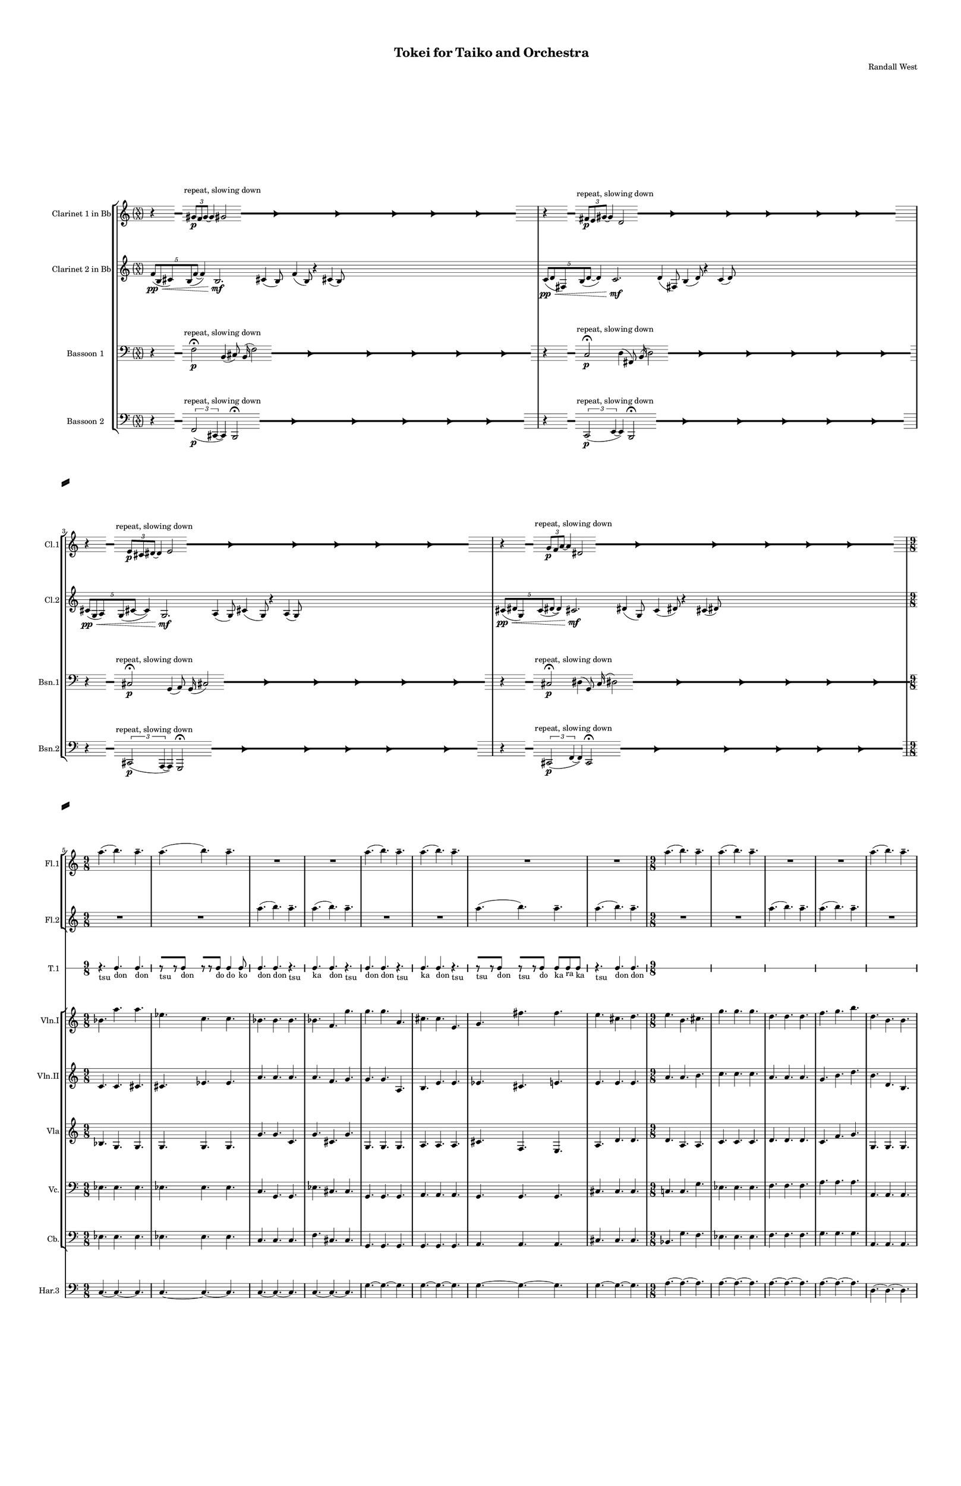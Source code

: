 % 2015-02-08 03:49

\version "2.18.2"
\language "english"

#(set-global-staff-size 12)

\header {
	composer = \markup { Randall West }
	title = \markup { Tokei for Taiko and Orchestra }
}

\layout {
	\context {
		\Staff \RemoveEmptyStaves
		\override VerticalAxisGroup #'remove-first = ##t
	}
	\context {
		\RhythmicStaff \RemoveEmptyStaves
		\override VerticalAxisGroup #'remove-first = ##t
	}
}

\paper {
	bottom-margin = 0.5\in
	left-margin = 0.75\in
	paper-height = 17\in
	paper-width = 11\in
	right-margin = 0.5\in
	system-separator-markup = \slashSeparator
	system-system-spacing = #'((basic-distance . 0) (minimum-distance . 0) (padding . 20) (stretchability . 0))
	top-margin = 0.5\in
}

\score {
	\context Score = "wadokei-material" \with {
		\override StaffGrouper #'staff-staff-spacing = #'((basic-distance . 0) (minimum-distance . 0) (padding . 8) (stretchability . 0))
		\override StaffSymbol #'thickness = #0.5
		\override VerticalAxisGroup #'staff-staff-spacing = #'((basic-distance . 0) (minimum-distance . 0) (padding . 8) (stretchability . 0))
		markFormatter = #format-mark-box-numbers
	} <<
		\context StaffGroup = "winds" <<
			\context Staff = "flute1" {
				\set Staff.instrumentName = \markup { Flute 1 }
				\set Staff.shortInstrumentName = \markup { Fl.1 }
				\context Staff {#(set-accidental-style 'forget)}
				\once \override 
				                            Staff.TimeSignature #'stencil = #(lambda (grob)
				                            (parenthesize-stencil (grob-interpret-markup grob 
				                            (markup #:override '(baseline-skip . 0.5) #:column ("X" "X"))
				                            ) 0.1 0.4 0.4 0.1 ))
				\numericTimeSignature
				{
					\time 56/8
					{
						s1
						s1
						s1
						r1 -\fermata
						s1
						s1
						s1
					}
				}
				\context Staff {#(set-accidental-style 'modern)}
				\context Staff {#(set-accidental-style 'forget)}
				\once \override Staff.TimeSignature.stencil = ##f
				{
					{
						s1
						s1
						s1
						r1 -\fermata
						s1
						s1
						s1
					}
				}
				\context Staff {#(set-accidental-style 'modern)}
				\context Staff {#(set-accidental-style 'forget)}
				\once \override Staff.TimeSignature.stencil = ##f
				{
					{
						s1
						s1
						s1
						r1 -\fermata
						s1
						s1
						s1
					}
				}
				\context Staff {#(set-accidental-style 'modern)}
				\context Staff {#(set-accidental-style 'forget)}
				\once \override Staff.TimeSignature.stencil = ##f
				{
					{
						s1
						s1
						s1
						r1 -\fermata
						s1
						s1
						s1
					}
				}
				\context Staff {#(set-accidental-style 'modern)}
				\context Staff {#(set-accidental-style 'modern)}
				a''4. (
				b''4. )
				a''4. -\tenuto
				a''4. (
				b''4. )
				a''4. -\tenuto
				R4.
				R4.
				R4.
				R4.
				R4.
				R4.
				\context Staff {#(set-accidental-style 'modern)}
				a''4. (
				b''4. )
				a''4. -\tenuto
				a''4. (
				b''4. )
				a''4. -\tenuto
				R4.
				R4.
				R4.
				R4.
				R4.
				R4.
				\context Staff {#(set-accidental-style 'modern)}
				a''4. (
				b''4. )
				a''4. -\tenuto
				a''4. (
				b''4. )
				a''4. -\tenuto
				R4.
				R4.
				R4.
				R4.
				R4.
				R4.
				\context Staff {#(set-accidental-style 'modern)}
				a''4. (
				b''4. )
				a''4. -\tenuto
				a''4. (
				b''4. )
				a''4. -\tenuto
				R4.
				R4.
				R4.
				R4.
				R4.
				R4.
				\context Staff {#(set-accidental-style 'modern)}
				a''4. (
				b''4. )
				a''4. -\tenuto
				a''4. (
				b''4. )
				a''4. -\tenuto
				R4.
				R4.
				R4.
				R4.
				R4.
				R4.
				\context Staff {#(set-accidental-style 'modern)}
				a''4. (
				b''4. )
				a''4. -\tenuto
				a''4. (
				b''4. )
				a''4. -\tenuto
				R4.
				R4.
				R4.
				R4.
				R4.
				R4.
				\context Staff {#(set-accidental-style 'modern)}
				{
					\time 6/8
					s1 * 3/4
				}
				{
					s1 * 3/4
				}
				{
					s1 * 3/4
				}
				{
					s1 * 3/4
				}
				{
					s1 * 3/4
				}
				{
					s1 * 3/4
				}
				{
					s1 * 3/4
				}
				{
					s1 * 3/4
				}
				{
					s1 * 3/4
				}
				{
					s1 * 3/4
				}
				{
					s1 * 3/4
				}
				{
					s1 * 3/4
				}
				\context Staff {#(set-accidental-style 'modern)}
				{
					s1 * 3/4
				}
				{
					s1 * 3/4
				}
				{
					s1 * 3/4
				}
				{
					s1 * 3/4
				}
				{
					s1 * 3/4
				}
				{
					s1 * 3/4
				}
				{
					s1 * 3/4
				}
				{
					s1 * 3/4
				}
				{
					s1 * 3/4
				}
				{
					s1 * 3/4
				}
				{
					s1 * 3/4
				}
				{
					s1 * 3/4
				}
				\context Staff {#(set-accidental-style 'modern)}
				g'''4. -\accent -\staccato
				r4.
				b''4. -\accent -\staccato
				r4.
				g'''4. -\accent -\staccato
				r4.
				a'''4. -\accent -\staccato
				r4.
				d'''4. -\accent -\staccato
				r4.
				b''4. -\accent -\staccato
				r4.
				cs'''4. -\accent -\staccato
				r4.
				e'''4. -\accent -\staccato
				r4.
				d'''4. -\accent -\tenuto
				fs'''4. -\accent -\tenuto
				e'''4. -\accent -\tenuto
				d'''4. -\accent -\tenuto
				g'''4. -\accent -\tenuto
				b''4. -\accent -\tenuto
				g'''4. -\accent -\tenuto
				a'''4. -\accent -\tenuto
			}
			\context Staff = "flute2" {
				\set Staff.instrumentName = \markup { Flute 2 }
				\set Staff.shortInstrumentName = \markup { Fl.2 }
				\context Staff {#(set-accidental-style 'forget)}
				\once \override 
				                            Staff.TimeSignature #'stencil = #(lambda (grob)
				                            (parenthesize-stencil (grob-interpret-markup grob 
				                            (markup #:override '(baseline-skip . 0.5) #:column ("X" "X"))
				                            ) 0.1 0.4 0.4 0.1 ))
				\numericTimeSignature
				{
					\time 56/8
					{
						s1
						s1
						s1
						r1 -\fermata
						s1
						s1
						s1
					}
				}
				\context Staff {#(set-accidental-style 'modern)}
				\context Staff {#(set-accidental-style 'forget)}
				\once \override Staff.TimeSignature.stencil = ##f
				{
					{
						s1
						s1
						s1
						r1 -\fermata
						s1
						s1
						s1
					}
				}
				\context Staff {#(set-accidental-style 'modern)}
				\context Staff {#(set-accidental-style 'forget)}
				\once \override Staff.TimeSignature.stencil = ##f
				{
					{
						s1
						s1
						s1
						r1 -\fermata
						s1
						s1
						s1
					}
				}
				\context Staff {#(set-accidental-style 'modern)}
				\context Staff {#(set-accidental-style 'forget)}
				\once \override Staff.TimeSignature.stencil = ##f
				{
					{
						s1
						s1
						s1
						r1 -\fermata
						s1
						s1
						s1
					}
				}
				\context Staff {#(set-accidental-style 'modern)}
				\context Staff {#(set-accidental-style 'modern)}
				R4.
				R4.
				R4.
				R4.
				R4.
				R4.
				a''4. (
				b''4. )
				a''4. -\tenuto
				a''4. (
				b''4. )
				a''4. -\tenuto
				\context Staff {#(set-accidental-style 'modern)}
				R4.
				R4.
				R4.
				R4.
				R4.
				R4.
				a''4. (
				b''4. )
				a''4. -\tenuto
				a''4. (
				b''4. )
				a''4. -\tenuto
				\context Staff {#(set-accidental-style 'modern)}
				R4.
				R4.
				R4.
				R4.
				R4.
				R4.
				a''4. (
				b''4. )
				a''4. -\tenuto
				a''4. (
				b''4. )
				a''4. -\tenuto
				\context Staff {#(set-accidental-style 'modern)}
				R4.
				R4.
				R4.
				R4.
				R4.
				R4.
				a''4. (
				b''4. )
				a''4. -\tenuto
				a''4. (
				b''4. )
				a''4. -\tenuto
				\context Staff {#(set-accidental-style 'modern)}
				R4.
				R4.
				R4.
				R4.
				R4.
				R4.
				a''4. (
				b''4. )
				a''4. -\tenuto
				a''4. (
				b''4. )
				a''4. -\tenuto
				\context Staff {#(set-accidental-style 'modern)}
				R4.
				R4.
				R4.
				R4.
				R4.
				R4.
				a''4. (
				b''4. )
				a''4. -\tenuto
				a''4. (
				b''4. )
				a''4. -\tenuto
				\context Staff {#(set-accidental-style 'modern)}
				{
					\time 6/8
					s1 * 3/4
				}
				{
					s1 * 3/4
				}
				{
					s1 * 3/4
				}
				{
					s1 * 3/4
				}
				{
					s1 * 3/4
				}
				{
					s1 * 3/4
				}
				{
					s1 * 3/4
				}
				{
					s1 * 3/4
				}
				{
					s1 * 3/4
				}
				{
					s1 * 3/4
				}
				{
					s1 * 3/4
				}
				{
					s1 * 3/4
				}
				\context Staff {#(set-accidental-style 'modern)}
				{
					s1 * 3/4
				}
				{
					s1 * 3/4
				}
				{
					s1 * 3/4
				}
				{
					s1 * 3/4
				}
				{
					s1 * 3/4
				}
				{
					s1 * 3/4
				}
				{
					s1 * 3/4
				}
				{
					s1 * 3/4
				}
				{
					s1 * 3/4
				}
				{
					s1 * 3/4
				}
				{
					s1 * 3/4
				}
				{
					s1 * 3/4
				}
				\context Staff {#(set-accidental-style 'modern)}
				d'''4. -\accent -\staccato
				r4.
				g'''4. -\accent -\staccato
				r4.
				d'''4. -\accent -\staccato
				r4.
				e'''4. -\accent -\staccato
				r4.
				cs'''4. -\accent -\staccato
				r4.
				a'''4. -\accent -\staccato
				r4.
				e'''4. -\accent -\staccato
				r4.
				cs'''4. -\accent -\staccato
				r4.
				fs'''4. -\accent -\tenuto
				d'''4. -\accent -\tenuto
				g'''4. -\accent -\tenuto
				cs'''4. -\accent -\tenuto
				d'''4. -\accent -\tenuto
				g'''4. -\accent -\tenuto
				d'''4. -\accent -\tenuto
				e'''4. -\accent -\tenuto
			}
			\context Staff = "oboe1" {
				\set Staff.instrumentName = \markup { Oboe 1 }
				\set Staff.shortInstrumentName = \markup { Ob.1 }
				\context Staff {#(set-accidental-style 'forget)}
				\once \override 
				                            Staff.TimeSignature #'stencil = #(lambda (grob)
				                            (parenthesize-stencil (grob-interpret-markup grob 
				                            (markup #:override '(baseline-skip . 0.5) #:column ("X" "X"))
				                            ) 0.1 0.4 0.4 0.1 ))
				\numericTimeSignature
				{
					\time 56/8
					{
						s1
						s1
						s1
						r1 -\fermata
						s1
						s1
						s1
					}
				}
				\context Staff {#(set-accidental-style 'modern)}
				\context Staff {#(set-accidental-style 'forget)}
				\once \override Staff.TimeSignature.stencil = ##f
				{
					{
						s1
						s1
						s1
						r1 -\fermata
						s1
						s1
						s1
					}
				}
				\context Staff {#(set-accidental-style 'modern)}
				\context Staff {#(set-accidental-style 'forget)}
				\once \override Staff.TimeSignature.stencil = ##f
				{
					{
						s1
						s1
						s1
						r1 -\fermata
						s1
						s1
						s1
					}
				}
				\context Staff {#(set-accidental-style 'modern)}
				\context Staff {#(set-accidental-style 'forget)}
				\once \override Staff.TimeSignature.stencil = ##f
				{
					{
						s1
						s1
						s1
						r1 -\fermata
						s1
						s1
						s1
					}
				}
				\context Staff {#(set-accidental-style 'modern)}
				\context Staff {#(set-accidental-style 'modern)}
				{
					\time 9/8
					s1 * 9/8
				}
				{
					s1 * 9/8
				}
				{
					s1 * 9/8
				}
				{
					s1 * 9/8
				}
				\context Staff {#(set-accidental-style 'modern)}
				{
					s1 * 9/8
				}
				{
					s1 * 9/8
				}
				{
					s1 * 9/8
				}
				{
					s1 * 9/8
				}
				\context Staff {#(set-accidental-style 'modern)}
				{
					s1 * 9/8
				}
				{
					s1 * 9/8
				}
				{
					s1 * 9/8
				}
				{
					s1 * 9/8
				}
				\context Staff {#(set-accidental-style 'modern)}
				{
					s1 * 9/8
				}
				{
					s1 * 9/8
				}
				{
					s1 * 9/8
				}
				{
					s1 * 9/8
				}
				\context Staff {#(set-accidental-style 'modern)}
				{
					s1 * 9/8
				}
				{
					s1 * 9/8
				}
				{
					s1 * 9/8
				}
				{
					s1 * 9/8
				}
				\context Staff {#(set-accidental-style 'modern)}
				{
					s1 * 9/8
				}
				{
					s1 * 9/8
				}
				{
					s1 * 9/8
				}
				{
					s1 * 9/8
				}
				\context Staff {#(set-accidental-style 'modern)}
				{
					\time 6/8
					s1 * 3/4
				}
				{
					s1 * 3/4
				}
				{
					s1 * 3/4
				}
				{
					s1 * 3/4
				}
				{
					s1 * 3/4
				}
				{
					s1 * 3/4
				}
				{
					s1 * 3/4
				}
				{
					s1 * 3/4
				}
				{
					s1 * 3/4
				}
				{
					s1 * 3/4
				}
				{
					s1 * 3/4
				}
				{
					s1 * 3/4
				}
				\context Staff {#(set-accidental-style 'modern)}
				{
					s1 * 3/4
				}
				{
					s1 * 3/4
				}
				{
					s1 * 3/4
				}
				{
					s1 * 3/4
				}
				{
					s1 * 3/4
				}
				{
					s1 * 3/4
				}
				{
					s1 * 3/4
				}
				{
					s1 * 3/4
				}
				{
					s1 * 3/4
				}
				{
					s1 * 3/4
				}
				{
					s1 * 3/4
				}
				{
					s1 * 3/4
				}
				\context Staff {#(set-accidental-style 'modern)}
				b''4. -\accent -\staccato
				r4.
				a''4. -\accent -\staccato
				r4.
				b''4. -\accent -\staccato
				r4.
				cs'''4. -\accent -\staccato
				r4.
				g''4. -\accent -\staccato
				r4.
				d'''4. -\accent -\staccato
				r4.
				cs'''4. -\accent -\staccato
				r4.
				e'''4. -\accent -\staccato
				r4.
				d'''4. -\accent -\tenuto
				fs'''4. -\accent -\tenuto
				e'''4. -\accent -\tenuto
				a''4. -\accent -\tenuto
				b''4. -\accent -\tenuto
				e'''4. -\accent -\tenuto
				b''4. -\accent -\tenuto
				cs'''4. -\accent -\tenuto
			}
			\context Staff = "oboe2" {
				\set Staff.instrumentName = \markup { Oboe 2 }
				\set Staff.shortInstrumentName = \markup { Ob.2 }
				\context Staff {#(set-accidental-style 'forget)}
				\once \override 
				                            Staff.TimeSignature #'stencil = #(lambda (grob)
				                            (parenthesize-stencil (grob-interpret-markup grob 
				                            (markup #:override '(baseline-skip . 0.5) #:column ("X" "X"))
				                            ) 0.1 0.4 0.4 0.1 ))
				\numericTimeSignature
				{
					\time 56/8
					{
						s1
						s1
						s1
						r1 -\fermata
						s1
						s1
						s1
					}
				}
				\context Staff {#(set-accidental-style 'modern)}
				\context Staff {#(set-accidental-style 'forget)}
				\once \override Staff.TimeSignature.stencil = ##f
				{
					{
						s1
						s1
						s1
						r1 -\fermata
						s1
						s1
						s1
					}
				}
				\context Staff {#(set-accidental-style 'modern)}
				\context Staff {#(set-accidental-style 'forget)}
				\once \override Staff.TimeSignature.stencil = ##f
				{
					{
						s1
						s1
						s1
						r1 -\fermata
						s1
						s1
						s1
					}
				}
				\context Staff {#(set-accidental-style 'modern)}
				\context Staff {#(set-accidental-style 'forget)}
				\once \override Staff.TimeSignature.stencil = ##f
				{
					{
						s1
						s1
						s1
						r1 -\fermata
						s1
						s1
						s1
					}
				}
				\context Staff {#(set-accidental-style 'modern)}
				\context Staff {#(set-accidental-style 'modern)}
				{
					\time 9/8
					s1 * 9/8
				}
				{
					s1 * 9/8
				}
				{
					s1 * 9/8
				}
				{
					s1 * 9/8
				}
				\context Staff {#(set-accidental-style 'modern)}
				{
					s1 * 9/8
				}
				{
					s1 * 9/8
				}
				{
					s1 * 9/8
				}
				{
					s1 * 9/8
				}
				\context Staff {#(set-accidental-style 'modern)}
				{
					s1 * 9/8
				}
				{
					s1 * 9/8
				}
				{
					s1 * 9/8
				}
				{
					s1 * 9/8
				}
				\context Staff {#(set-accidental-style 'modern)}
				{
					s1 * 9/8
				}
				{
					s1 * 9/8
				}
				{
					s1 * 9/8
				}
				{
					s1 * 9/8
				}
				\context Staff {#(set-accidental-style 'modern)}
				{
					s1 * 9/8
				}
				{
					s1 * 9/8
				}
				{
					s1 * 9/8
				}
				{
					s1 * 9/8
				}
				\context Staff {#(set-accidental-style 'modern)}
				{
					s1 * 9/8
				}
				{
					s1 * 9/8
				}
				{
					s1 * 9/8
				}
				{
					s1 * 9/8
				}
				\context Staff {#(set-accidental-style 'modern)}
				{
					\time 6/8
					s1 * 3/4
				}
				{
					s1 * 3/4
				}
				{
					s1 * 3/4
				}
				{
					s1 * 3/4
				}
				{
					s1 * 3/4
				}
				{
					s1 * 3/4
				}
				{
					s1 * 3/4
				}
				{
					s1 * 3/4
				}
				{
					s1 * 3/4
				}
				{
					s1 * 3/4
				}
				{
					s1 * 3/4
				}
				{
					s1 * 3/4
				}
				\context Staff {#(set-accidental-style 'modern)}
				{
					s1 * 3/4
				}
				{
					s1 * 3/4
				}
				{
					s1 * 3/4
				}
				{
					s1 * 3/4
				}
				{
					s1 * 3/4
				}
				{
					s1 * 3/4
				}
				{
					s1 * 3/4
				}
				{
					s1 * 3/4
				}
				{
					s1 * 3/4
				}
				{
					s1 * 3/4
				}
				{
					s1 * 3/4
				}
				{
					s1 * 3/4
				}
				\context Staff {#(set-accidental-style 'modern)}
				g''4. -\accent -\staccato
				r4.
				a''4. -\accent -\staccato
				r4.
				a''4. -\accent -\staccato
				r4.
				a''4. -\accent -\staccato
				r4.
				a''4. -\accent -\staccato
				r4.
				g''4. -\accent -\staccato
				r4.
				a''4. -\accent -\staccato
				r4.
				a''4. -\accent -\staccato
				r4.
				g''4. -\accent -\tenuto
				g''4. -\accent -\tenuto
				a''4. -\accent -\tenuto
				a''4. -\accent -\tenuto
				g''4. -\accent -\tenuto
				a''4. -\accent -\tenuto
				a''4. -\accent -\tenuto
				e'''4. -\accent -\tenuto
			}
			\context Staff = "oboe3" {
				\set Staff.instrumentName = \markup { Oboe 3 }
				\set Staff.shortInstrumentName = \markup { Ob.3 }
				\context Staff {#(set-accidental-style 'forget)}
				\once \override 
				                            Staff.TimeSignature #'stencil = #(lambda (grob)
				                            (parenthesize-stencil (grob-interpret-markup grob 
				                            (markup #:override '(baseline-skip . 0.5) #:column ("X" "X"))
				                            ) 0.1 0.4 0.4 0.1 ))
				\numericTimeSignature
				{
					\time 56/8
					{
						s1
						s1
						s1
						r1 -\fermata
						s1
						s1
						s1
					}
				}
				\context Staff {#(set-accidental-style 'modern)}
				\context Staff {#(set-accidental-style 'forget)}
				\once \override Staff.TimeSignature.stencil = ##f
				{
					{
						s1
						s1
						s1
						r1 -\fermata
						s1
						s1
						s1
					}
				}
				\context Staff {#(set-accidental-style 'modern)}
				\context Staff {#(set-accidental-style 'forget)}
				\once \override Staff.TimeSignature.stencil = ##f
				{
					{
						s1
						s1
						s1
						r1 -\fermata
						s1
						s1
						s1
					}
				}
				\context Staff {#(set-accidental-style 'modern)}
				\context Staff {#(set-accidental-style 'forget)}
				\once \override Staff.TimeSignature.stencil = ##f
				{
					{
						s1
						s1
						s1
						r1 -\fermata
						s1
						s1
						s1
					}
				}
				\context Staff {#(set-accidental-style 'modern)}
				\context Staff {#(set-accidental-style 'modern)}
				{
					\time 9/8
					s1 * 9/8
				}
				{
					s1 * 9/8
				}
				{
					s1 * 9/8
				}
				{
					s1 * 9/8
				}
				\context Staff {#(set-accidental-style 'modern)}
				{
					s1 * 9/8
				}
				{
					s1 * 9/8
				}
				{
					s1 * 9/8
				}
				{
					s1 * 9/8
				}
				\context Staff {#(set-accidental-style 'modern)}
				{
					s1 * 9/8
				}
				{
					s1 * 9/8
				}
				{
					s1 * 9/8
				}
				{
					s1 * 9/8
				}
				\context Staff {#(set-accidental-style 'modern)}
				{
					s1 * 9/8
				}
				{
					s1 * 9/8
				}
				{
					s1 * 9/8
				}
				{
					s1 * 9/8
				}
				\context Staff {#(set-accidental-style 'modern)}
				{
					s1 * 9/8
				}
				{
					s1 * 9/8
				}
				{
					s1 * 9/8
				}
				{
					s1 * 9/8
				}
				\context Staff {#(set-accidental-style 'modern)}
				{
					s1 * 9/8
				}
				{
					s1 * 9/8
				}
				{
					s1 * 9/8
				}
				{
					s1 * 9/8
				}
				\context Staff {#(set-accidental-style 'modern)}
				{
					\time 6/8
					s1 * 3/4
				}
				{
					s1 * 3/4
				}
				{
					s1 * 3/4
				}
				{
					s1 * 3/4
				}
				{
					s1 * 3/4
				}
				{
					s1 * 3/4
				}
				{
					s1 * 3/4
				}
				{
					s1 * 3/4
				}
				{
					s1 * 3/4
				}
				{
					s1 * 3/4
				}
				{
					s1 * 3/4
				}
				{
					s1 * 3/4
				}
				\context Staff {#(set-accidental-style 'modern)}
				{
					s1 * 3/4
				}
				{
					s1 * 3/4
				}
				{
					s1 * 3/4
				}
				{
					s1 * 3/4
				}
				{
					s1 * 3/4
				}
				{
					s1 * 3/4
				}
				{
					s1 * 3/4
				}
				{
					s1 * 3/4
				}
				{
					s1 * 3/4
				}
				{
					s1 * 3/4
				}
				{
					s1 * 3/4
				}
				{
					s1 * 3/4
				}
				\context Staff {#(set-accidental-style 'modern)}
				f'''4. -\accent -\staccato
				r4.
				g''4. -\accent -\staccato
				r4.
				g''4. -\accent -\staccato
				r4.
				d'''4. -\accent -\staccato
				r4.
				d'''4. -\accent -\staccato
				r4.
				f'''4. -\accent -\staccato
				r4.
				g''4. -\accent -\staccato
				r4.
				g''4. -\accent -\staccato
				r4.
				f'''4. -\accent -\tenuto
				f'''4. -\accent -\tenuto
				g''4. -\accent -\tenuto
				g''4. -\accent -\tenuto
				f'''4. -\accent -\tenuto
				g''4. -\accent -\tenuto
				g''4. -\accent -\tenuto
				d'''4. -\accent -\tenuto
			}
			\context Staff = "clarinet1" {
				\set Staff.instrumentName = \markup { Clarinet 1 in Bb }
				\set Staff.shortInstrumentName = \markup { Cl.1 }
				\context Staff {#(set-accidental-style 'forget)}
				\once \override 
				                            Staff.TimeSignature #'stencil = #(lambda (grob)
				                            (parenthesize-stencil (grob-interpret-markup grob 
				                            (markup #:override '(baseline-skip . 0.5) #:column ("X" "X"))
				                            ) 0.1 0.4 0.4 0.1 ))
				\numericTimeSignature
				{
					\time 56/8
					{
						r4
						\grace {
							\hideNotes
							r32
							\unHideNotes
							\stopStaff
							\override Staff.StaffSymbol #'line-positions = #'(-0.4 -0.3 -0.2 -0.1 0 0.1 0.2 0.3 0.4)
							\startStaff
							\hideNotes
							r16
							\unHideNotes
							\stopStaff
							\override Staff.StaffSymbol #'line-positions = #'()
							\startStaff
						}
						s8 ^ \markup { repeat, slowing down }
						\times 2/3 {
							gs'8 \p
							f'8
							g'8 ~
						}
						g'4
						\afterGrace
						gs'2
						{
							\hideNotes
							r32
							\unHideNotes
							\stopStaff
							\override Staff.StaffSymbol #'line-positions = #'(-0.4 -0.3 -0.2 -0.1 0 0.1 0.2 0.3 0.4)
							\startStaff
						}
						\hideNotes
						r2
						\unHideNotes
						\grace {
							\once \override Rest  #'stencil = #ly:text-interface::print
							\once \override Rest.staff-position = #-2.2
							\once \override Rest #'text = \markup { \fontsize #6 { \general-align #Y #DOWN { \arrow-head #X #RIGHT ##t } } }
							r16
						}
						\hideNotes
						ds'2
						\unHideNotes
						\hideNotes
						r2
						\unHideNotes
						\grace {
							\once \override Rest  #'stencil = #ly:text-interface::print
							\once \override Rest.staff-position = #-2.2
							\once \override Rest #'text = \markup { \fontsize #6 { \general-align #Y #DOWN { \arrow-head #X #RIGHT ##t } } }
							r16
						}
						\hideNotes
						cs'2
						\unHideNotes
						\hideNotes
						r2
						\unHideNotes
						\grace {
							\once \override Rest  #'stencil = #ly:text-interface::print
							\once \override Rest.staff-position = #-2.2
							\once \override Rest #'text = \markup { \fontsize #6 { \general-align #Y #DOWN { \arrow-head #X #RIGHT ##t } } }
							r16
						}
						\hideNotes
						b'2
						\unHideNotes
						\hideNotes
						r2
						\unHideNotes
						\grace {
							\once \override Rest  #'stencil = #ly:text-interface::print
							\once \override Rest.staff-position = #-2.2
							\once \override Rest #'text = \markup { \fontsize #6 { \general-align #Y #DOWN { \arrow-head #X #RIGHT ##t } } }
							r16
						}
						\hideNotes
						gs'2
						\unHideNotes
						\hideNotes
						r2
						\unHideNotes
						\grace {
							\once \override Rest  #'stencil = #ly:text-interface::print
							\once \override Rest.staff-position = #-2.2
							\once \override Rest #'text = \markup { \fontsize #6 { \general-align #Y #DOWN { \arrow-head #X #RIGHT ##t } } }
							r16
						}
						\hideNotes
						f'2
						\unHideNotes
						\stopStaff
						\override Staff.StaffSymbol #'line-positions = #'()
						\startStaff
					}
					s1 * 5/8
				}
				\context Staff {#(set-accidental-style 'modern)}
				\context Staff {#(set-accidental-style 'forget)}
				\once \override Staff.TimeSignature.stencil = ##f
				{
					{
						r4
						\grace {
							\hideNotes
							r32
							\unHideNotes
							\stopStaff
							\override Staff.StaffSymbol #'line-positions = #'(-0.4 -0.3 -0.2 -0.1 0 0.1 0.2 0.3 0.4)
							\startStaff
							\hideNotes
							r16
							\unHideNotes
							\stopStaff
							\override Staff.StaffSymbol #'line-positions = #'()
							\startStaff
						}
						s8 ^ \markup { repeat, slowing down }
						\times 2/3 {
							fs'8 \p
							e'8
							gs'8 ~
						}
						gs'4
						\afterGrace
						d'2
						{
							\hideNotes
							r32
							\unHideNotes
							\stopStaff
							\override Staff.StaffSymbol #'line-positions = #'(-0.4 -0.3 -0.2 -0.1 0 0.1 0.2 0.3 0.4)
							\startStaff
						}
						\hideNotes
						r2
						\unHideNotes
						\grace {
							\once \override Rest  #'stencil = #ly:text-interface::print
							\once \override Rest.staff-position = #-2.2
							\once \override Rest #'text = \markup { \fontsize #6 { \general-align #Y #DOWN { \arrow-head #X #RIGHT ##t } } }
							r16
						}
						\hideNotes
						c'2
						\unHideNotes
						\hideNotes
						r2
						\unHideNotes
						\grace {
							\once \override Rest  #'stencil = #ly:text-interface::print
							\once \override Rest.staff-position = #-2.2
							\once \override Rest #'text = \markup { \fontsize #6 { \general-align #Y #DOWN { \arrow-head #X #RIGHT ##t } } }
							r16
						}
						\hideNotes
						b2
						\unHideNotes
						\hideNotes
						r2
						\unHideNotes
						\grace {
							\once \override Rest  #'stencil = #ly:text-interface::print
							\once \override Rest.staff-position = #-2.2
							\once \override Rest #'text = \markup { \fontsize #6 { \general-align #Y #DOWN { \arrow-head #X #RIGHT ##t } } }
							r16
						}
						\hideNotes
						fs'2
						\unHideNotes
						\hideNotes
						r2
						\unHideNotes
						\grace {
							\once \override Rest  #'stencil = #ly:text-interface::print
							\once \override Rest.staff-position = #-2.2
							\once \override Rest #'text = \markup { \fontsize #6 { \general-align #Y #DOWN { \arrow-head #X #RIGHT ##t } } }
							r16
						}
						\hideNotes
						e'2
						\unHideNotes
						\hideNotes
						r2
						\unHideNotes
						\grace {
							\once \override Rest  #'stencil = #ly:text-interface::print
							\once \override Rest.staff-position = #-2.2
							\once \override Rest #'text = \markup { \fontsize #6 { \general-align #Y #DOWN { \arrow-head #X #RIGHT ##t } } }
							r16
						}
						\hideNotes
						gs'2
						\unHideNotes
						\stopStaff
						\override Staff.StaffSymbol #'line-positions = #'()
						\startStaff
					}
					s1 * 5/8
				}
				\context Staff {#(set-accidental-style 'modern)}
				\context Staff {#(set-accidental-style 'forget)}
				\once \override Staff.TimeSignature.stencil = ##f
				{
					{
						r4
						\grace {
							\hideNotes
							r32
							\unHideNotes
							\stopStaff
							\override Staff.StaffSymbol #'line-positions = #'(-0.4 -0.3 -0.2 -0.1 0 0.1 0.2 0.3 0.4)
							\startStaff
							\hideNotes
							r16
							\unHideNotes
							\stopStaff
							\override Staff.StaffSymbol #'line-positions = #'()
							\startStaff
						}
						s8 ^ \markup { repeat, slowing down }
						\times 2/3 {
							e'8 \p
							cs'8
							ds'8 ~
						}
						ds'4
						\afterGrace
						e'2
						{
							\hideNotes
							r32
							\unHideNotes
							\stopStaff
							\override Staff.StaffSymbol #'line-positions = #'(-0.4 -0.3 -0.2 -0.1 0 0.1 0.2 0.3 0.4)
							\startStaff
						}
						\hideNotes
						r2
						\unHideNotes
						\grace {
							\once \override Rest  #'stencil = #ly:text-interface::print
							\once \override Rest.staff-position = #-2.2
							\once \override Rest #'text = \markup { \fontsize #6 { \general-align #Y #DOWN { \arrow-head #X #RIGHT ##t } } }
							r16
						}
						\hideNotes
						b2
						\unHideNotes
						\hideNotes
						r2
						\unHideNotes
						\grace {
							\once \override Rest  #'stencil = #ly:text-interface::print
							\once \override Rest.staff-position = #-2.2
							\once \override Rest #'text = \markup { \fontsize #6 { \general-align #Y #DOWN { \arrow-head #X #RIGHT ##t } } }
							r16
						}
						\hideNotes
						a2
						\unHideNotes
						\hideNotes
						r2
						\unHideNotes
						\grace {
							\once \override Rest  #'stencil = #ly:text-interface::print
							\once \override Rest.staff-position = #-2.2
							\once \override Rest #'text = \markup { \fontsize #6 { \general-align #Y #DOWN { \arrow-head #X #RIGHT ##t } } }
							r16
						}
						\hideNotes
						g'2
						\unHideNotes
						\hideNotes
						r2
						\unHideNotes
						\grace {
							\once \override Rest  #'stencil = #ly:text-interface::print
							\once \override Rest.staff-position = #-2.2
							\once \override Rest #'text = \markup { \fontsize #6 { \general-align #Y #DOWN { \arrow-head #X #RIGHT ##t } } }
							r16
						}
						\hideNotes
						e'2
						\unHideNotes
						\hideNotes
						r2
						\unHideNotes
						\grace {
							\once \override Rest  #'stencil = #ly:text-interface::print
							\once \override Rest.staff-position = #-2.2
							\once \override Rest #'text = \markup { \fontsize #6 { \general-align #Y #DOWN { \arrow-head #X #RIGHT ##t } } }
							r16
						}
						\hideNotes
						cs'2
						\unHideNotes
						\stopStaff
						\override Staff.StaffSymbol #'line-positions = #'()
						\startStaff
					}
					s1 * 5/8
				}
				\context Staff {#(set-accidental-style 'modern)}
				\context Staff {#(set-accidental-style 'forget)}
				\once \override Staff.TimeSignature.stencil = ##f
				{
					{
						r4
						\grace {
							\hideNotes
							r32
							\unHideNotes
							\stopStaff
							\override Staff.StaffSymbol #'line-positions = #'(-0.4 -0.3 -0.2 -0.1 0 0.1 0.2 0.3 0.4)
							\startStaff
							\hideNotes
							r16
							\unHideNotes
							\stopStaff
							\override Staff.StaffSymbol #'line-positions = #'()
							\startStaff
						}
						s8 ^ \markup { repeat, slowing down }
						\times 2/3 {
							g'8 \p
							f'8
							a'8 ~
						}
						a'4
						\afterGrace
						ds'2
						{
							\hideNotes
							r32
							\unHideNotes
							\stopStaff
							\override Staff.StaffSymbol #'line-positions = #'(-0.4 -0.3 -0.2 -0.1 0 0.1 0.2 0.3 0.4)
							\startStaff
						}
						\hideNotes
						r2
						\unHideNotes
						\grace {
							\once \override Rest  #'stencil = #ly:text-interface::print
							\once \override Rest.staff-position = #-2.2
							\once \override Rest #'text = \markup { \fontsize #6 { \general-align #Y #DOWN { \arrow-head #X #RIGHT ##t } } }
							r16
						}
						\hideNotes
						cs'2
						\unHideNotes
						\hideNotes
						r2
						\unHideNotes
						\grace {
							\once \override Rest  #'stencil = #ly:text-interface::print
							\once \override Rest.staff-position = #-2.2
							\once \override Rest #'text = \markup { \fontsize #6 { \general-align #Y #DOWN { \arrow-head #X #RIGHT ##t } } }
							r16
						}
						\hideNotes
						c'2
						\unHideNotes
						\hideNotes
						r2
						\unHideNotes
						\grace {
							\once \override Rest  #'stencil = #ly:text-interface::print
							\once \override Rest.staff-position = #-2.2
							\once \override Rest #'text = \markup { \fontsize #6 { \general-align #Y #DOWN { \arrow-head #X #RIGHT ##t } } }
							r16
						}
						\hideNotes
						g'2
						\unHideNotes
						\hideNotes
						r2
						\unHideNotes
						\grace {
							\once \override Rest  #'stencil = #ly:text-interface::print
							\once \override Rest.staff-position = #-2.2
							\once \override Rest #'text = \markup { \fontsize #6 { \general-align #Y #DOWN { \arrow-head #X #RIGHT ##t } } }
							r16
						}
						\hideNotes
						f'2
						\unHideNotes
						\hideNotes
						r2
						\unHideNotes
						\grace {
							\once \override Rest  #'stencil = #ly:text-interface::print
							\once \override Rest.staff-position = #-2.2
							\once \override Rest #'text = \markup { \fontsize #6 { \general-align #Y #DOWN { \arrow-head #X #RIGHT ##t } } }
							r16
						}
						\hideNotes
						a'2
						\unHideNotes
						\stopStaff
						\override Staff.StaffSymbol #'line-positions = #'()
						\startStaff
					}
					s1 * 5/8
				}
				\context Staff {#(set-accidental-style 'modern)}
				\context Staff {#(set-accidental-style 'modern)}
				{
					\time 9/8
					s1 * 9/8
				}
				{
					s1 * 9/8
				}
				{
					s1 * 9/8
				}
				{
					s1 * 9/8
				}
				\context Staff {#(set-accidental-style 'modern)}
				{
					s1 * 9/8
				}
				{
					s1 * 9/8
				}
				{
					s1 * 9/8
				}
				{
					s1 * 9/8
				}
				\context Staff {#(set-accidental-style 'modern)}
				{
					s1 * 9/8
				}
				{
					s1 * 9/8
				}
				{
					s1 * 9/8
				}
				{
					s1 * 9/8
				}
				\context Staff {#(set-accidental-style 'modern)}
				{
					s1 * 9/8
				}
				{
					s1 * 9/8
				}
				{
					s1 * 9/8
				}
				{
					s1 * 9/8
				}
				\context Staff {#(set-accidental-style 'modern)}
				{
					s1 * 9/8
				}
				{
					s1 * 9/8
				}
				{
					s1 * 9/8
				}
				{
					s1 * 9/8
				}
				\context Staff {#(set-accidental-style 'modern)}
				{
					s1 * 9/8
				}
				{
					s1 * 9/8
				}
				{
					s1 * 9/8
				}
				{
					s1 * 9/8
				}
				\context Staff {#(set-accidental-style 'modern)}
				{
					\time 6/8
					s1 * 3/4
				}
				{
					s1 * 3/4
				}
				{
					s1 * 3/4
				}
				{
					s1 * 3/4
				}
				{
					s1 * 3/4
				}
				{
					s1 * 3/4
				}
				{
					s1 * 3/4
				}
				{
					s1 * 3/4
				}
				{
					s1 * 3/4
				}
				{
					s1 * 3/4
				}
				{
					s1 * 3/4
				}
				{
					s1 * 3/4
				}
				\context Staff {#(set-accidental-style 'modern)}
				{
					s1 * 3/4
				}
				{
					s1 * 3/4
				}
				{
					s1 * 3/4
				}
				{
					s1 * 3/4
				}
				{
					s1 * 3/4
				}
				{
					s1 * 3/4
				}
				{
					s1 * 3/4
				}
				{
					s1 * 3/4
				}
				{
					s1 * 3/4
				}
				{
					s1 * 3/4
				}
				{
					s1 * 3/4
				}
				{
					s1 * 3/4
				}
				\context Staff {#(set-accidental-style 'modern)}
				g''4. -\accent -\staccato
				r4.
				b''4. -\accent -\staccato
				r4.
				g''4. -\accent -\staccato
				r4.
				a''4. -\accent -\staccato
				r4.
				d'''4. -\accent -\staccato
				r4.
				b''4. -\accent -\staccato
				r4.
				cs'''4. -\accent -\staccato
				r4.
				e'''4. -\accent -\staccato
				r4.
				d'''4. -\accent -\tenuto
				fs'''4. -\accent -\tenuto
				e'''4. -\accent -\tenuto
				d'''4. -\accent -\tenuto
				g''4. -\accent -\tenuto
				b''4. -\accent -\tenuto
				g''4. -\accent -\tenuto
				a''4. -\accent -\tenuto
			}
			\context Staff = "clarinet2" {
				\set Staff.instrumentName = \markup { Clarinet 2 in Bb }
				\set Staff.shortInstrumentName = \markup { Cl.2 }
				\context Staff {#(set-accidental-style 'forget)}
				\once \override 
				                            Staff.TimeSignature #'stencil = #(lambda (grob)
				                            (parenthesize-stencil (grob-interpret-markup grob 
				                            (markup #:override '(baseline-skip . 0.5) #:column ("X" "X"))
				                            ) 0.1 0.4 0.4 0.1 ))
				\numericTimeSignature
				{
					\time 56/8
					{
						\times 4/5 {
							f'8 \pp \< (
							b8
							cs'8 )
							b8 (
							f'8 ~
						}
						f'4 )
						b2. \mf
						cs'4 (
						b8 )
						f'4 (
						b8 )
						r4
						cs'4 (
						b8 )
					}
					s1 * 33/8
				}
				\context Staff {#(set-accidental-style 'modern)}
				\context Staff {#(set-accidental-style 'forget)}
				\once \override Staff.TimeSignature.stencil = ##f
				{
					{
						\times 4/5 {
							c'8 \pp \< (
							d'8
							fs8 )
							b8 (
							d'8 ~
						}
						d'4 )
						c'2. \mf
						d'4 (
						fs8 )
						b4 (
						d'8 )
						r4
						c'4 (
						d'8 )
					}
					s1 * 33/8
				}
				\context Staff {#(set-accidental-style 'modern)}
				\context Staff {#(set-accidental-style 'forget)}
				\once \override Staff.TimeSignature.stencil = ##f
				{
					{
						\times 4/5 {
							cs'8 \pp \< (
							g8
							a8 )
							g8 (
							cs'8 ~
						}
						cs'4 )
						g2. \mf
						a4 (
						g8 )
						cs'4 (
						g8 )
						r4
						a4 (
						g8 )
					}
					s1 * 33/8
				}
				\context Staff {#(set-accidental-style 'modern)}
				\context Staff {#(set-accidental-style 'forget)}
				\once \override Staff.TimeSignature.stencil = ##f
				{
					{
						\times 4/5 {
							cs'8 \pp \< (
							ds'8
							g8 )
							c'8 (
							ds'8 ~
						}
						ds'4 )
						cs'2. \mf
						ds'4 (
						g8 )
						c'4 (
						ds'8 )
						r4
						cs'4 (
						ds'8 )
					}
					s1 * 33/8
				}
				\context Staff {#(set-accidental-style 'modern)}
				\context Staff {#(set-accidental-style 'modern)}
				{
					\time 9/8
					s1 * 9/8
				}
				{
					s1 * 9/8
				}
				{
					s1 * 9/8
				}
				{
					s1 * 9/8
				}
				\context Staff {#(set-accidental-style 'modern)}
				{
					s1 * 9/8
				}
				{
					s1 * 9/8
				}
				{
					s1 * 9/8
				}
				{
					s1 * 9/8
				}
				\context Staff {#(set-accidental-style 'modern)}
				{
					s1 * 9/8
				}
				{
					s1 * 9/8
				}
				{
					s1 * 9/8
				}
				{
					s1 * 9/8
				}
				\context Staff {#(set-accidental-style 'modern)}
				{
					s1 * 9/8
				}
				{
					s1 * 9/8
				}
				{
					s1 * 9/8
				}
				{
					s1 * 9/8
				}
				\context Staff {#(set-accidental-style 'modern)}
				{
					s1 * 9/8
				}
				{
					s1 * 9/8
				}
				{
					s1 * 9/8
				}
				{
					s1 * 9/8
				}
				\context Staff {#(set-accidental-style 'modern)}
				{
					s1 * 9/8
				}
				{
					s1 * 9/8
				}
				{
					s1 * 9/8
				}
				{
					s1 * 9/8
				}
				\context Staff {#(set-accidental-style 'modern)}
				{
					\time 6/8
					s1 * 3/4
				}
				{
					s1 * 3/4
				}
				{
					s1 * 3/4
				}
				{
					s1 * 3/4
				}
				{
					s1 * 3/4
				}
				{
					s1 * 3/4
				}
				{
					s1 * 3/4
				}
				{
					s1 * 3/4
				}
				{
					s1 * 3/4
				}
				{
					s1 * 3/4
				}
				{
					s1 * 3/4
				}
				{
					s1 * 3/4
				}
				\context Staff {#(set-accidental-style 'modern)}
				{
					s1 * 3/4
				}
				{
					s1 * 3/4
				}
				{
					s1 * 3/4
				}
				{
					s1 * 3/4
				}
				{
					s1 * 3/4
				}
				{
					s1 * 3/4
				}
				{
					s1 * 3/4
				}
				{
					s1 * 3/4
				}
				{
					s1 * 3/4
				}
				{
					s1 * 3/4
				}
				{
					s1 * 3/4
				}
				{
					s1 * 3/4
				}
				\context Staff {#(set-accidental-style 'modern)}
				d'''4. -\accent -\staccato
				r4.
				g''4. -\accent -\staccato
				r4.
				d'''4. -\accent -\staccato
				r4.
				e'''4. -\accent -\staccato
				r4.
				cs'''4. -\accent -\staccato
				r4.
				a''4. -\accent -\staccato
				r4.
				e'''4. -\accent -\staccato
				r4.
				cs'''4. -\accent -\staccato
				r4.
				fs'''4. -\accent -\tenuto
				d'''4. -\accent -\tenuto
				g''4. -\accent -\tenuto
				cs'''4. -\accent -\tenuto
				d'''4. -\accent -\tenuto
				g''4. -\accent -\tenuto
				d'''4. -\accent -\tenuto
				e'''4. -\accent -\tenuto
			}
			\context Staff = "bassoon1" {
				\clef "bass"
				\set Staff.instrumentName = \markup { Bassoon 1 }
				\set Staff.shortInstrumentName = \markup { Bsn.1 }
				\context Staff {#(set-accidental-style 'forget)}
				\once \override 
				                            Staff.TimeSignature #'stencil = #(lambda (grob)
				                            (parenthesize-stencil (grob-interpret-markup grob 
				                            (markup #:override '(baseline-skip . 0.5) #:column ("X" "X"))
				                            ) 0.1 0.4 0.4 0.1 ))
				\numericTimeSignature
				{
					\time 56/8
					{
						r4
						\grace {
							\hideNotes
							r32
							\unHideNotes
							\stopStaff
							\override Staff.StaffSymbol #'line-positions = #'(-0.4 -0.3 -0.2 -0.1 0 0.1 0.2 0.3 0.4)
							\startStaff
							\hideNotes
							r16
							\unHideNotes
							\stopStaff
							\override Staff.StaffSymbol #'line-positions = #'()
							\startStaff
						}
						s8 ^ \markup { repeat, slowing down }
						f2 -\fermata \p
						b,4 (
						cs8 )
						b,16 (
						\afterGrace
						f2 )
						{
							\hideNotes
							r32
							\unHideNotes
							\stopStaff
							\override Staff.StaffSymbol #'line-positions = #'(-0.4 -0.3 -0.2 -0.1 0 0.1 0.2 0.3 0.4)
							\startStaff
						}
						\hideNotes
						r2
						\unHideNotes
						\grace {
							\once \override Rest  #'stencil = #ly:text-interface::print
							\once \override Rest.staff-position = #-2.2
							\once \override Rest #'text = \markup { \fontsize #6 { \general-align #Y #DOWN { \arrow-head #X #RIGHT ##t } } }
							r16
						}
						\hideNotes
						b,2
						\unHideNotes
						\hideNotes
						r2
						\unHideNotes
						\grace {
							\once \override Rest  #'stencil = #ly:text-interface::print
							\once \override Rest.staff-position = #-2.2
							\once \override Rest #'text = \markup { \fontsize #6 { \general-align #Y #DOWN { \arrow-head #X #RIGHT ##t } } }
							r16
						}
						\hideNotes
						cs2
						\unHideNotes
						\hideNotes
						r2
						\unHideNotes
						\grace {
							\once \override Rest  #'stencil = #ly:text-interface::print
							\once \override Rest.staff-position = #-2.2
							\once \override Rest #'text = \markup { \fontsize #6 { \general-align #Y #DOWN { \arrow-head #X #RIGHT ##t } } }
							r16
						}
						\hideNotes
						b,2
						\unHideNotes
						\hideNotes
						r2
						\unHideNotes
						\grace {
							\once \override Rest  #'stencil = #ly:text-interface::print
							\once \override Rest.staff-position = #-2.2
							\once \override Rest #'text = \markup { \fontsize #6 { \general-align #Y #DOWN { \arrow-head #X #RIGHT ##t } } }
							r16
						}
						\hideNotes
						f2
						\unHideNotes
						\hideNotes
						r2
						\unHideNotes
						\grace {
							\once \override Rest  #'stencil = #ly:text-interface::print
							\once \override Rest.staff-position = #-2.2
							\once \override Rest #'text = \markup { \fontsize #6 { \general-align #Y #DOWN { \arrow-head #X #RIGHT ##t } } }
							r16
						}
						\hideNotes
						b,2
						\unHideNotes
						\stopStaff
						\override Staff.StaffSymbol #'line-positions = #'()
						\startStaff
					}
					s1 * 3/16
				}
				\context Staff {#(set-accidental-style 'modern)}
				\context Staff {#(set-accidental-style 'forget)}
				\once \override Staff.TimeSignature.stencil = ##f
				{
					{
						r4
						\grace {
							\hideNotes
							r32
							\unHideNotes
							\stopStaff
							\override Staff.StaffSymbol #'line-positions = #'(-0.4 -0.3 -0.2 -0.1 0 0.1 0.2 0.3 0.4)
							\startStaff
							\hideNotes
							r16
							\unHideNotes
							\stopStaff
							\override Staff.StaffSymbol #'line-positions = #'()
							\startStaff
						}
						s8 ^ \markup { repeat, slowing down }
						c2 -\fermata \p
						d4 (
						fs,8 )
						b,16 (
						\afterGrace
						d2 )
						{
							\hideNotes
							r32
							\unHideNotes
							\stopStaff
							\override Staff.StaffSymbol #'line-positions = #'(-0.4 -0.3 -0.2 -0.1 0 0.1 0.2 0.3 0.4)
							\startStaff
						}
						\hideNotes
						r2
						\unHideNotes
						\grace {
							\once \override Rest  #'stencil = #ly:text-interface::print
							\once \override Rest.staff-position = #-2.2
							\once \override Rest #'text = \markup { \fontsize #6 { \general-align #Y #DOWN { \arrow-head #X #RIGHT ##t } } }
							r16
						}
						\hideNotes
						c2
						\unHideNotes
						\hideNotes
						r2
						\unHideNotes
						\grace {
							\once \override Rest  #'stencil = #ly:text-interface::print
							\once \override Rest.staff-position = #-2.2
							\once \override Rest #'text = \markup { \fontsize #6 { \general-align #Y #DOWN { \arrow-head #X #RIGHT ##t } } }
							r16
						}
						\hideNotes
						d2
						\unHideNotes
						\hideNotes
						r2
						\unHideNotes
						\grace {
							\once \override Rest  #'stencil = #ly:text-interface::print
							\once \override Rest.staff-position = #-2.2
							\once \override Rest #'text = \markup { \fontsize #6 { \general-align #Y #DOWN { \arrow-head #X #RIGHT ##t } } }
							r16
						}
						\hideNotes
						fs,2
						\unHideNotes
						\hideNotes
						r2
						\unHideNotes
						\grace {
							\once \override Rest  #'stencil = #ly:text-interface::print
							\once \override Rest.staff-position = #-2.2
							\once \override Rest #'text = \markup { \fontsize #6 { \general-align #Y #DOWN { \arrow-head #X #RIGHT ##t } } }
							r16
						}
						\hideNotes
						b,2
						\unHideNotes
						\hideNotes
						r2
						\unHideNotes
						\grace {
							\once \override Rest  #'stencil = #ly:text-interface::print
							\once \override Rest.staff-position = #-2.2
							\once \override Rest #'text = \markup { \fontsize #6 { \general-align #Y #DOWN { \arrow-head #X #RIGHT ##t } } }
							r16
						}
						\hideNotes
						d2
						\unHideNotes
						\stopStaff
						\override Staff.StaffSymbol #'line-positions = #'()
						\startStaff
					}
					s1 * 3/16
				}
				\context Staff {#(set-accidental-style 'modern)}
				\context Staff {#(set-accidental-style 'forget)}
				\once \override Staff.TimeSignature.stencil = ##f
				{
					{
						r4
						\grace {
							\hideNotes
							r32
							\unHideNotes
							\stopStaff
							\override Staff.StaffSymbol #'line-positions = #'(-0.4 -0.3 -0.2 -0.1 0 0.1 0.2 0.3 0.4)
							\startStaff
							\hideNotes
							r16
							\unHideNotes
							\stopStaff
							\override Staff.StaffSymbol #'line-positions = #'()
							\startStaff
						}
						s8 ^ \markup { repeat, slowing down }
						cs2 -\fermata \p
						g,4 (
						a,8 )
						g,16 (
						\afterGrace
						cs2 )
						{
							\hideNotes
							r32
							\unHideNotes
							\stopStaff
							\override Staff.StaffSymbol #'line-positions = #'(-0.4 -0.3 -0.2 -0.1 0 0.1 0.2 0.3 0.4)
							\startStaff
						}
						\hideNotes
						r2
						\unHideNotes
						\grace {
							\once \override Rest  #'stencil = #ly:text-interface::print
							\once \override Rest.staff-position = #-2.2
							\once \override Rest #'text = \markup { \fontsize #6 { \general-align #Y #DOWN { \arrow-head #X #RIGHT ##t } } }
							r16
						}
						\hideNotes
						g,2
						\unHideNotes
						\hideNotes
						r2
						\unHideNotes
						\grace {
							\once \override Rest  #'stencil = #ly:text-interface::print
							\once \override Rest.staff-position = #-2.2
							\once \override Rest #'text = \markup { \fontsize #6 { \general-align #Y #DOWN { \arrow-head #X #RIGHT ##t } } }
							r16
						}
						\hideNotes
						a,2
						\unHideNotes
						\hideNotes
						r2
						\unHideNotes
						\grace {
							\once \override Rest  #'stencil = #ly:text-interface::print
							\once \override Rest.staff-position = #-2.2
							\once \override Rest #'text = \markup { \fontsize #6 { \general-align #Y #DOWN { \arrow-head #X #RIGHT ##t } } }
							r16
						}
						\hideNotes
						g,2
						\unHideNotes
						\hideNotes
						r2
						\unHideNotes
						\grace {
							\once \override Rest  #'stencil = #ly:text-interface::print
							\once \override Rest.staff-position = #-2.2
							\once \override Rest #'text = \markup { \fontsize #6 { \general-align #Y #DOWN { \arrow-head #X #RIGHT ##t } } }
							r16
						}
						\hideNotes
						cs2
						\unHideNotes
						\hideNotes
						r2
						\unHideNotes
						\grace {
							\once \override Rest  #'stencil = #ly:text-interface::print
							\once \override Rest.staff-position = #-2.2
							\once \override Rest #'text = \markup { \fontsize #6 { \general-align #Y #DOWN { \arrow-head #X #RIGHT ##t } } }
							r16
						}
						\hideNotes
						g,2
						\unHideNotes
						\stopStaff
						\override Staff.StaffSymbol #'line-positions = #'()
						\startStaff
					}
					s1 * 3/16
				}
				\context Staff {#(set-accidental-style 'modern)}
				\context Staff {#(set-accidental-style 'forget)}
				\once \override Staff.TimeSignature.stencil = ##f
				{
					{
						r4
						\grace {
							\hideNotes
							r32
							\unHideNotes
							\stopStaff
							\override Staff.StaffSymbol #'line-positions = #'(-0.4 -0.3 -0.2 -0.1 0 0.1 0.2 0.3 0.4)
							\startStaff
							\hideNotes
							r16
							\unHideNotes
							\stopStaff
							\override Staff.StaffSymbol #'line-positions = #'()
							\startStaff
						}
						s8 ^ \markup { repeat, slowing down }
						cs2 -\fermata \p
						ds4 (
						g,8 )
						c16 (
						\afterGrace
						ds2 )
						{
							\hideNotes
							r32
							\unHideNotes
							\stopStaff
							\override Staff.StaffSymbol #'line-positions = #'(-0.4 -0.3 -0.2 -0.1 0 0.1 0.2 0.3 0.4)
							\startStaff
						}
						\hideNotes
						r2
						\unHideNotes
						\grace {
							\once \override Rest  #'stencil = #ly:text-interface::print
							\once \override Rest.staff-position = #-2.2
							\once \override Rest #'text = \markup { \fontsize #6 { \general-align #Y #DOWN { \arrow-head #X #RIGHT ##t } } }
							r16
						}
						\hideNotes
						cs2
						\unHideNotes
						\hideNotes
						r2
						\unHideNotes
						\grace {
							\once \override Rest  #'stencil = #ly:text-interface::print
							\once \override Rest.staff-position = #-2.2
							\once \override Rest #'text = \markup { \fontsize #6 { \general-align #Y #DOWN { \arrow-head #X #RIGHT ##t } } }
							r16
						}
						\hideNotes
						ds2
						\unHideNotes
						\hideNotes
						r2
						\unHideNotes
						\grace {
							\once \override Rest  #'stencil = #ly:text-interface::print
							\once \override Rest.staff-position = #-2.2
							\once \override Rest #'text = \markup { \fontsize #6 { \general-align #Y #DOWN { \arrow-head #X #RIGHT ##t } } }
							r16
						}
						\hideNotes
						g,2
						\unHideNotes
						\hideNotes
						r2
						\unHideNotes
						\grace {
							\once \override Rest  #'stencil = #ly:text-interface::print
							\once \override Rest.staff-position = #-2.2
							\once \override Rest #'text = \markup { \fontsize #6 { \general-align #Y #DOWN { \arrow-head #X #RIGHT ##t } } }
							r16
						}
						\hideNotes
						c2
						\unHideNotes
						\hideNotes
						r2
						\unHideNotes
						\grace {
							\once \override Rest  #'stencil = #ly:text-interface::print
							\once \override Rest.staff-position = #-2.2
							\once \override Rest #'text = \markup { \fontsize #6 { \general-align #Y #DOWN { \arrow-head #X #RIGHT ##t } } }
							r16
						}
						\hideNotes
						ds2
						\unHideNotes
						\stopStaff
						\override Staff.StaffSymbol #'line-positions = #'()
						\startStaff
					}
					s1 * 3/16
				}
				\context Staff {#(set-accidental-style 'modern)}
				\context Staff {#(set-accidental-style 'modern)}
				{
					\time 9/8
					s1 * 9/8
				}
				{
					s1 * 9/8
				}
				{
					s1 * 9/8
				}
				{
					s1 * 9/8
				}
				\context Staff {#(set-accidental-style 'modern)}
				{
					s1 * 9/8
				}
				{
					s1 * 9/8
				}
				{
					s1 * 9/8
				}
				{
					s1 * 9/8
				}
				\context Staff {#(set-accidental-style 'modern)}
				{
					s1 * 9/8
				}
				{
					s1 * 9/8
				}
				{
					s1 * 9/8
				}
				{
					s1 * 9/8
				}
				\context Staff {#(set-accidental-style 'modern)}
				{
					s1 * 9/8
				}
				{
					s1 * 9/8
				}
				{
					s1 * 9/8
				}
				{
					s1 * 9/8
				}
				\context Staff {#(set-accidental-style 'modern)}
				{
					s1 * 9/8
				}
				{
					s1 * 9/8
				}
				{
					s1 * 9/8
				}
				{
					s1 * 9/8
				}
				\context Staff {#(set-accidental-style 'modern)}
				{
					s1 * 9/8
				}
				{
					s1 * 9/8
				}
				{
					s1 * 9/8
				}
				{
					s1 * 9/8
				}
				\context Staff {#(set-accidental-style 'modern)}
				{
					\time 6/8
					s1 * 3/4
				}
				{
					s1 * 3/4
				}
				{
					s1 * 3/4
				}
				{
					s1 * 3/4
				}
				{
					s1 * 3/4
				}
				{
					s1 * 3/4
				}
				{
					s1 * 3/4
				}
				{
					s1 * 3/4
				}
				{
					s1 * 3/4
				}
				{
					s1 * 3/4
				}
				{
					s1 * 3/4
				}
				{
					s1 * 3/4
				}
				\context Staff {#(set-accidental-style 'modern)}
				{
					s1 * 3/4
				}
				{
					s1 * 3/4
				}
				{
					s1 * 3/4
				}
				{
					s1 * 3/4
				}
				{
					s1 * 3/4
				}
				{
					s1 * 3/4
				}
				{
					s1 * 3/4
				}
				{
					s1 * 3/4
				}
				{
					s1 * 3/4
				}
				{
					s1 * 3/4
				}
				{
					s1 * 3/4
				}
				{
					s1 * 3/4
				}
				\context Staff {#(set-accidental-style 'modern)}
				b4. -\accent -\staccato
				r4.
				a'4. -\accent -\staccato
				r4.
				b4. -\accent -\staccato
				r4.
				cs'4. -\accent -\staccato
				r4.
				g'4. -\accent -\staccato
				r4.
				d'4. -\accent -\staccato
				r4.
				cs'4. -\accent -\staccato
				r4.
				e'4. -\accent -\staccato
				r4.
				d'4. -\accent -\tenuto
				fs'4. -\accent -\tenuto
				e'4. -\accent -\tenuto
				a'4. -\accent -\tenuto
				b4. -\accent -\tenuto
				e'4. -\accent -\tenuto
				b4. -\accent -\tenuto
				cs'4. -\accent -\tenuto
			}
			\context Staff = "bassoon2" {
				\clef "bass"
				\set Staff.instrumentName = \markup { Bassoon 2 }
				\set Staff.shortInstrumentName = \markup { Bsn.2 }
				\context Staff {#(set-accidental-style 'forget)}
				\once \override 
				                            Staff.TimeSignature #'stencil = #(lambda (grob)
				                            (parenthesize-stencil (grob-interpret-markup grob 
				                            (markup #:override '(baseline-skip . 0.5) #:column ("X" "X"))
				                            ) 0.1 0.4 0.4 0.1 ))
				\numericTimeSignature
				{
					\time 56/8
					{
						r4
						\grace {
							\hideNotes
							r32
							\unHideNotes
							\stopStaff
							\override Staff.StaffSymbol #'line-positions = #'(-0.4 -0.3 -0.2 -0.1 0 0.1 0.2 0.3 0.4)
							\startStaff
							\hideNotes
							r16
							\unHideNotes
							\stopStaff
							\override Staff.StaffSymbol #'line-positions = #'()
							\startStaff
						}
						s8 ^ \markup { repeat, slowing down }
						\times 2/3 {
							f,2 \p (
							cs,4 ~
						}
						cs,4 )
						\afterGrace
						b,,2 -\fermata
						{
							\hideNotes
							r32
							\unHideNotes
							\stopStaff
							\override Staff.StaffSymbol #'line-positions = #'(-0.4 -0.3 -0.2 -0.1 0 0.1 0.2 0.3 0.4)
							\startStaff
						}
						\hideNotes
						r2
						\unHideNotes
						\grace {
							\once \override Rest  #'stencil = #ly:text-interface::print
							\once \override Rest.staff-position = #-2.2
							\once \override Rest #'text = \markup { \fontsize #6 { \general-align #Y #DOWN { \arrow-head #X #RIGHT ##t } } }
							r16
						}
						\hideNotes
						f,2
						\unHideNotes
						\hideNotes
						r2
						\unHideNotes
						\grace {
							\once \override Rest  #'stencil = #ly:text-interface::print
							\once \override Rest.staff-position = #-2.2
							\once \override Rest #'text = \markup { \fontsize #6 { \general-align #Y #DOWN { \arrow-head #X #RIGHT ##t } } }
							r16
						}
						\hideNotes
						cs,2
						\unHideNotes
						\hideNotes
						r2
						\unHideNotes
						\grace {
							\once \override Rest  #'stencil = #ly:text-interface::print
							\once \override Rest.staff-position = #-2.2
							\once \override Rest #'text = \markup { \fontsize #6 { \general-align #Y #DOWN { \arrow-head #X #RIGHT ##t } } }
							r16
						}
						\hideNotes
						b,,2
						\unHideNotes
						\hideNotes
						r2
						\unHideNotes
						\grace {
							\once \override Rest  #'stencil = #ly:text-interface::print
							\once \override Rest.staff-position = #-2.2
							\once \override Rest #'text = \markup { \fontsize #6 { \general-align #Y #DOWN { \arrow-head #X #RIGHT ##t } } }
							r16
						}
						\hideNotes
						f,2
						\unHideNotes
						\hideNotes
						r2
						\unHideNotes
						\grace {
							\once \override Rest  #'stencil = #ly:text-interface::print
							\once \override Rest.staff-position = #-2.2
							\once \override Rest #'text = \markup { \fontsize #6 { \general-align #Y #DOWN { \arrow-head #X #RIGHT ##t } } }
							r16
						}
						\hideNotes
						cs,2
						\unHideNotes
						\stopStaff
						\override Staff.StaffSymbol #'line-positions = #'()
						\startStaff
					}
					s1 * 3/8
				}
				\context Staff {#(set-accidental-style 'modern)}
				\context Staff {#(set-accidental-style 'forget)}
				\once \override Staff.TimeSignature.stencil = ##f
				{
					{
						r4
						\grace {
							\hideNotes
							r32
							\unHideNotes
							\stopStaff
							\override Staff.StaffSymbol #'line-positions = #'(-0.4 -0.3 -0.2 -0.1 0 0.1 0.2 0.3 0.4)
							\startStaff
							\hideNotes
							r16
							\unHideNotes
							\stopStaff
							\override Staff.StaffSymbol #'line-positions = #'()
							\startStaff
						}
						s8 ^ \markup { repeat, slowing down }
						\times 2/3 {
							c,2 \p (
							e,4 ~
						}
						e,4 )
						\afterGrace
						b,,2 -\fermata
						{
							\hideNotes
							r32
							\unHideNotes
							\stopStaff
							\override Staff.StaffSymbol #'line-positions = #'(-0.4 -0.3 -0.2 -0.1 0 0.1 0.2 0.3 0.4)
							\startStaff
						}
						\hideNotes
						r2
						\unHideNotes
						\grace {
							\once \override Rest  #'stencil = #ly:text-interface::print
							\once \override Rest.staff-position = #-2.2
							\once \override Rest #'text = \markup { \fontsize #6 { \general-align #Y #DOWN { \arrow-head #X #RIGHT ##t } } }
							r16
						}
						\hideNotes
						d,2
						\unHideNotes
						\hideNotes
						r2
						\unHideNotes
						\grace {
							\once \override Rest  #'stencil = #ly:text-interface::print
							\once \override Rest.staff-position = #-2.2
							\once \override Rest #'text = \markup { \fontsize #6 { \general-align #Y #DOWN { \arrow-head #X #RIGHT ##t } } }
							r16
						}
						\hideNotes
						c,2
						\unHideNotes
						\hideNotes
						r2
						\unHideNotes
						\grace {
							\once \override Rest  #'stencil = #ly:text-interface::print
							\once \override Rest.staff-position = #-2.2
							\once \override Rest #'text = \markup { \fontsize #6 { \general-align #Y #DOWN { \arrow-head #X #RIGHT ##t } } }
							r16
						}
						\hideNotes
						e,2
						\unHideNotes
						\hideNotes
						r2
						\unHideNotes
						\grace {
							\once \override Rest  #'stencil = #ly:text-interface::print
							\once \override Rest.staff-position = #-2.2
							\once \override Rest #'text = \markup { \fontsize #6 { \general-align #Y #DOWN { \arrow-head #X #RIGHT ##t } } }
							r16
						}
						\hideNotes
						b,,2
						\unHideNotes
						\hideNotes
						r2
						\unHideNotes
						\grace {
							\once \override Rest  #'stencil = #ly:text-interface::print
							\once \override Rest.staff-position = #-2.2
							\once \override Rest #'text = \markup { \fontsize #6 { \general-align #Y #DOWN { \arrow-head #X #RIGHT ##t } } }
							r16
						}
						\hideNotes
						d,2
						\unHideNotes
						\stopStaff
						\override Staff.StaffSymbol #'line-positions = #'()
						\startStaff
					}
					s1 * 3/8
				}
				\context Staff {#(set-accidental-style 'modern)}
				\context Staff {#(set-accidental-style 'forget)}
				\once \override Staff.TimeSignature.stencil = ##f
				{
					{
						r4
						\grace {
							\hideNotes
							r32
							\unHideNotes
							\stopStaff
							\override Staff.StaffSymbol #'line-positions = #'(-0.4 -0.3 -0.2 -0.1 0 0.1 0.2 0.3 0.4)
							\startStaff
							\hideNotes
							r16
							\unHideNotes
							\stopStaff
							\override Staff.StaffSymbol #'line-positions = #'()
							\startStaff
						}
						s8 ^ \markup { repeat, slowing down }
						\times 2/3 {
							cs,2 \p (
							a,,4 ~
						}
						a,,4 )
						\afterGrace
						g,,2 -\fermata
						{
							\hideNotes
							r32
							\unHideNotes
							\stopStaff
							\override Staff.StaffSymbol #'line-positions = #'(-0.4 -0.3 -0.2 -0.1 0 0.1 0.2 0.3 0.4)
							\startStaff
						}
						\hideNotes
						r2
						\unHideNotes
						\grace {
							\once \override Rest  #'stencil = #ly:text-interface::print
							\once \override Rest.staff-position = #-2.2
							\once \override Rest #'text = \markup { \fontsize #6 { \general-align #Y #DOWN { \arrow-head #X #RIGHT ##t } } }
							r16
						}
						\hideNotes
						cs,2
						\unHideNotes
						\hideNotes
						r2
						\unHideNotes
						\grace {
							\once \override Rest  #'stencil = #ly:text-interface::print
							\once \override Rest.staff-position = #-2.2
							\once \override Rest #'text = \markup { \fontsize #6 { \general-align #Y #DOWN { \arrow-head #X #RIGHT ##t } } }
							r16
						}
						\hideNotes
						a,,2
						\unHideNotes
						\hideNotes
						r2
						\unHideNotes
						\grace {
							\once \override Rest  #'stencil = #ly:text-interface::print
							\once \override Rest.staff-position = #-2.2
							\once \override Rest #'text = \markup { \fontsize #6 { \general-align #Y #DOWN { \arrow-head #X #RIGHT ##t } } }
							r16
						}
						\hideNotes
						g,,2
						\unHideNotes
						\hideNotes
						r2
						\unHideNotes
						\grace {
							\once \override Rest  #'stencil = #ly:text-interface::print
							\once \override Rest.staff-position = #-2.2
							\once \override Rest #'text = \markup { \fontsize #6 { \general-align #Y #DOWN { \arrow-head #X #RIGHT ##t } } }
							r16
						}
						\hideNotes
						cs,2
						\unHideNotes
						\hideNotes
						r2
						\unHideNotes
						\grace {
							\once \override Rest  #'stencil = #ly:text-interface::print
							\once \override Rest.staff-position = #-2.2
							\once \override Rest #'text = \markup { \fontsize #6 { \general-align #Y #DOWN { \arrow-head #X #RIGHT ##t } } }
							r16
						}
						\hideNotes
						a,,2
						\unHideNotes
						\stopStaff
						\override Staff.StaffSymbol #'line-positions = #'()
						\startStaff
					}
					s1 * 3/8
				}
				\context Staff {#(set-accidental-style 'modern)}
				\context Staff {#(set-accidental-style 'forget)}
				\once \override Staff.TimeSignature.stencil = ##f
				{
					{
						r4
						\grace {
							\hideNotes
							r32
							\unHideNotes
							\stopStaff
							\override Staff.StaffSymbol #'line-positions = #'(-0.4 -0.3 -0.2 -0.1 0 0.1 0.2 0.3 0.4)
							\startStaff
							\hideNotes
							r16
							\unHideNotes
							\stopStaff
							\override Staff.StaffSymbol #'line-positions = #'()
							\startStaff
						}
						s8 ^ \markup { repeat, slowing down }
						\times 2/3 {
							cs,2 \p (
							f,4 ~
						}
						f,4 )
						\afterGrace
						c,2 -\fermata
						{
							\hideNotes
							r32
							\unHideNotes
							\stopStaff
							\override Staff.StaffSymbol #'line-positions = #'(-0.4 -0.3 -0.2 -0.1 0 0.1 0.2 0.3 0.4)
							\startStaff
						}
						\hideNotes
						r2
						\unHideNotes
						\grace {
							\once \override Rest  #'stencil = #ly:text-interface::print
							\once \override Rest.staff-position = #-2.2
							\once \override Rest #'text = \markup { \fontsize #6 { \general-align #Y #DOWN { \arrow-head #X #RIGHT ##t } } }
							r16
						}
						\hideNotes
						ds,2
						\unHideNotes
						\hideNotes
						r2
						\unHideNotes
						\grace {
							\once \override Rest  #'stencil = #ly:text-interface::print
							\once \override Rest.staff-position = #-2.2
							\once \override Rest #'text = \markup { \fontsize #6 { \general-align #Y #DOWN { \arrow-head #X #RIGHT ##t } } }
							r16
						}
						\hideNotes
						cs,2
						\unHideNotes
						\hideNotes
						r2
						\unHideNotes
						\grace {
							\once \override Rest  #'stencil = #ly:text-interface::print
							\once \override Rest.staff-position = #-2.2
							\once \override Rest #'text = \markup { \fontsize #6 { \general-align #Y #DOWN { \arrow-head #X #RIGHT ##t } } }
							r16
						}
						\hideNotes
						f,2
						\unHideNotes
						\hideNotes
						r2
						\unHideNotes
						\grace {
							\once \override Rest  #'stencil = #ly:text-interface::print
							\once \override Rest.staff-position = #-2.2
							\once \override Rest #'text = \markup { \fontsize #6 { \general-align #Y #DOWN { \arrow-head #X #RIGHT ##t } } }
							r16
						}
						\hideNotes
						c,2
						\unHideNotes
						\hideNotes
						r2
						\unHideNotes
						\grace {
							\once \override Rest  #'stencil = #ly:text-interface::print
							\once \override Rest.staff-position = #-2.2
							\once \override Rest #'text = \markup { \fontsize #6 { \general-align #Y #DOWN { \arrow-head #X #RIGHT ##t } } }
							r16
						}
						\hideNotes
						ds,2
						\unHideNotes
						\stopStaff
						\override Staff.StaffSymbol #'line-positions = #'()
						\startStaff
					}
					s1 * 3/8
				}
				\context Staff {#(set-accidental-style 'modern)}
				\context Staff {#(set-accidental-style 'modern)}
				{
					\time 9/8
					s1 * 9/8
				}
				{
					s1 * 9/8
				}
				{
					s1 * 9/8
				}
				{
					s1 * 9/8
				}
				\context Staff {#(set-accidental-style 'modern)}
				{
					s1 * 9/8
				}
				{
					s1 * 9/8
				}
				{
					s1 * 9/8
				}
				{
					s1 * 9/8
				}
				\context Staff {#(set-accidental-style 'modern)}
				{
					s1 * 9/8
				}
				{
					s1 * 9/8
				}
				{
					s1 * 9/8
				}
				{
					s1 * 9/8
				}
				\context Staff {#(set-accidental-style 'modern)}
				{
					s1 * 9/8
				}
				{
					s1 * 9/8
				}
				{
					s1 * 9/8
				}
				{
					s1 * 9/8
				}
				\context Staff {#(set-accidental-style 'modern)}
				{
					s1 * 9/8
				}
				{
					s1 * 9/8
				}
				{
					s1 * 9/8
				}
				{
					s1 * 9/8
				}
				\context Staff {#(set-accidental-style 'modern)}
				{
					s1 * 9/8
				}
				{
					s1 * 9/8
				}
				{
					s1 * 9/8
				}
				{
					s1 * 9/8
				}
				\context Staff {#(set-accidental-style 'modern)}
				{
					\time 6/8
					s1 * 3/4
				}
				{
					s1 * 3/4
				}
				{
					s1 * 3/4
				}
				{
					s1 * 3/4
				}
				{
					s1 * 3/4
				}
				{
					s1 * 3/4
				}
				{
					s1 * 3/4
				}
				{
					s1 * 3/4
				}
				{
					s1 * 3/4
				}
				{
					s1 * 3/4
				}
				{
					s1 * 3/4
				}
				{
					s1 * 3/4
				}
				\context Staff {#(set-accidental-style 'modern)}
				{
					s1 * 3/4
				}
				{
					s1 * 3/4
				}
				{
					s1 * 3/4
				}
				{
					s1 * 3/4
				}
				{
					s1 * 3/4
				}
				{
					s1 * 3/4
				}
				{
					s1 * 3/4
				}
				{
					s1 * 3/4
				}
				{
					s1 * 3/4
				}
				{
					s1 * 3/4
				}
				{
					s1 * 3/4
				}
				{
					s1 * 3/4
				}
				\context Staff {#(set-accidental-style 'modern)}
				g'4. -\accent -\staccato
				r4.
				a'4. -\accent -\staccato
				r4.
				a'4. -\accent -\staccato
				r4.
				a'4. -\accent -\staccato
				r4.
				a'4. -\accent -\staccato
				r4.
				g'4. -\accent -\staccato
				r4.
				a'4. -\accent -\staccato
				r4.
				a'4. -\accent -\staccato
				r4.
				g'4. -\accent -\tenuto
				g'4. -\accent -\tenuto
				a'4. -\accent -\tenuto
				a'4. -\accent -\tenuto
				g'4. -\accent -\tenuto
				a'4. -\accent -\tenuto
				a'4. -\accent -\tenuto
				e'4. -\accent -\tenuto
			}
		>>
		\context StaffGroup = "brass" <<
			\context Staff = "horn1" {
				\set Staff.instrumentName = \markup { Horn in F 1 }
				\set Staff.shortInstrumentName = \markup { Hn.1 }
				\context Staff {#(set-accidental-style 'forget)}
				\once \override 
				                            Staff.TimeSignature #'stencil = #(lambda (grob)
				                            (parenthesize-stencil (grob-interpret-markup grob 
				                            (markup #:override '(baseline-skip . 0.5) #:column ("X" "X"))
				                            ) 0.1 0.4 0.4 0.1 ))
				\numericTimeSignature
				{
					\time 56/8
					{
						s1
						s1
						s1
						r1 -\fermata
						s1
						s1
						s1
					}
				}
				\context Staff {#(set-accidental-style 'modern)}
				\context Staff {#(set-accidental-style 'forget)}
				\once \override Staff.TimeSignature.stencil = ##f
				{
					{
						s1
						s1
						s1
						r1 -\fermata
						s1
						s1
						s1
					}
				}
				\context Staff {#(set-accidental-style 'modern)}
				\context Staff {#(set-accidental-style 'forget)}
				\once \override Staff.TimeSignature.stencil = ##f
				{
					{
						s1
						s1
						s1
						r1 -\fermata
						s1
						s1
						s1
					}
				}
				\context Staff {#(set-accidental-style 'modern)}
				\context Staff {#(set-accidental-style 'forget)}
				\once \override Staff.TimeSignature.stencil = ##f
				{
					{
						s1
						s1
						s1
						r1 -\fermata
						s1
						s1
						s1
					}
				}
				\context Staff {#(set-accidental-style 'modern)}
				\context Staff {#(set-accidental-style 'modern)}
				{
					\time 9/8
					s1 * 9/8
				}
				{
					s1 * 9/8
				}
				{
					s1 * 9/8
				}
				{
					s1 * 9/8
				}
				\context Staff {#(set-accidental-style 'modern)}
				{
					s1 * 9/8
				}
				{
					s1 * 9/8
				}
				{
					s1 * 9/8
				}
				{
					s1 * 9/8
				}
				\context Staff {#(set-accidental-style 'modern)}
				{
					s1 * 9/8
				}
				{
					s1 * 9/8
				}
				{
					s1 * 9/8
				}
				{
					s1 * 9/8
				}
				\context Staff {#(set-accidental-style 'modern)}
				{
					s1 * 9/8
				}
				{
					s1 * 9/8
				}
				{
					s1 * 9/8
				}
				{
					s1 * 9/8
				}
				\context Staff {#(set-accidental-style 'modern)}
				{
					s1 * 9/8
				}
				{
					s1 * 9/8
				}
				{
					s1 * 9/8
				}
				{
					s1 * 9/8
				}
				\context Staff {#(set-accidental-style 'modern)}
				{
					s1 * 9/8
				}
				{
					s1 * 9/8
				}
				{
					s1 * 9/8
				}
				{
					s1 * 9/8
				}
				\context Staff {#(set-accidental-style 'modern)}
				f'4. -\accent \mf (
				a'4. )
				d'4. \< (
				a'4.
				b'4. -\accent \f )
				r4.
				r4.
				f'4. -\tenuto \mf
				f'4. -\tenuto
				r4.
				c'4. \mp ~
				c'4.
				c'4. ~
				c'4.
				c'4. -\tenuto
				r4.
				b4. -\tenuto \<
				d'4. -\tenuto
				c'4. -\tenuto
				ef'4. -\tenuto
				d'4. -\tenuto
				g'4. ~
				g'4. ~
				g'4.
				\context Staff {#(set-accidental-style 'modern)}
				f'4. -\accent \mf (
				a'4. )
				d'4. \< (
				a'4.
				b'4. -\accent \f )
				r4.
				r4.
				f'4. -\tenuto \mf
				f'4. -\tenuto
				r4.
				c'4. \mp ~
				c'4.
				c'4. ~
				c'4.
				c'4. -\tenuto
				r4.
				b4. -\tenuto \<
				d'4. -\tenuto
				c'4. -\tenuto
				ef'4. -\tenuto
				d'4. -\tenuto
				g'4. ~
				g'4. ~
				g'4.
				\context Staff {#(set-accidental-style 'modern)}
				d''4. -\accent -\staccato
				r4.
				g'4. -\accent -\staccato
				r4.
				d''4. -\accent -\staccato
				r4.
				e''4. -\accent -\staccato
				r4.
				cs''4. -\accent -\staccato
				r4.
				a'4. -\accent -\staccato
				r4.
				e''4. -\accent -\staccato
				r4.
				cs''4. -\accent -\staccato
				r4.
				fs'4. -\accent -\tenuto
				d''4. -\accent -\tenuto
				g'4. -\accent -\tenuto
				cs''4. -\accent -\tenuto
				d''4. -\accent -\tenuto
				g'4. -\accent -\tenuto
				d''4. -\accent -\tenuto
				e''4. -\accent -\tenuto
			}
			\context Staff = "horn2" {
				\set Staff.instrumentName = \markup { Horn in F 2 }
				\set Staff.shortInstrumentName = \markup { Hn.2 }
				\context Staff {#(set-accidental-style 'forget)}
				\once \override 
				                            Staff.TimeSignature #'stencil = #(lambda (grob)
				                            (parenthesize-stencil (grob-interpret-markup grob 
				                            (markup #:override '(baseline-skip . 0.5) #:column ("X" "X"))
				                            ) 0.1 0.4 0.4 0.1 ))
				\numericTimeSignature
				{
					\time 56/8
					{
						s1
						s1
						s1
						r1 -\fermata
						s1
						s1
						s1
					}
				}
				\context Staff {#(set-accidental-style 'modern)}
				\context Staff {#(set-accidental-style 'forget)}
				\once \override Staff.TimeSignature.stencil = ##f
				{
					{
						s1
						s1
						s1
						r1 -\fermata
						s1
						s1
						s1
					}
				}
				\context Staff {#(set-accidental-style 'modern)}
				\context Staff {#(set-accidental-style 'forget)}
				\once \override Staff.TimeSignature.stencil = ##f
				{
					{
						s1
						s1
						s1
						r1 -\fermata
						s1
						s1
						s1
					}
				}
				\context Staff {#(set-accidental-style 'modern)}
				\context Staff {#(set-accidental-style 'forget)}
				\once \override Staff.TimeSignature.stencil = ##f
				{
					{
						s1
						s1
						s1
						r1 -\fermata
						s1
						s1
						s1
					}
				}
				\context Staff {#(set-accidental-style 'modern)}
				\context Staff {#(set-accidental-style 'modern)}
				{
					\time 9/8
					s1 * 9/8
				}
				{
					s1 * 9/8
				}
				{
					s1 * 9/8
				}
				{
					s1 * 9/8
				}
				\context Staff {#(set-accidental-style 'modern)}
				{
					s1 * 9/8
				}
				{
					s1 * 9/8
				}
				{
					s1 * 9/8
				}
				{
					s1 * 9/8
				}
				\context Staff {#(set-accidental-style 'modern)}
				{
					s1 * 9/8
				}
				{
					s1 * 9/8
				}
				{
					s1 * 9/8
				}
				{
					s1 * 9/8
				}
				\context Staff {#(set-accidental-style 'modern)}
				{
					s1 * 9/8
				}
				{
					s1 * 9/8
				}
				{
					s1 * 9/8
				}
				{
					s1 * 9/8
				}
				\context Staff {#(set-accidental-style 'modern)}
				{
					s1 * 9/8
				}
				{
					s1 * 9/8
				}
				{
					s1 * 9/8
				}
				{
					s1 * 9/8
				}
				\context Staff {#(set-accidental-style 'modern)}
				{
					s1 * 9/8
				}
				{
					s1 * 9/8
				}
				{
					s1 * 9/8
				}
				{
					s1 * 9/8
				}
				\context Staff {#(set-accidental-style 'modern)}
				f4. -\accent \mf ~
				f4.
				g4. ~ \< (
				g4.
				d4. -\accent \f )
				r4.
				r4.
				d4. ~
				d4.
				r4.
				f4. \mp ~
				f4.
				f4. ~
				f4.
				f4. -\tenuto
				r4.
				g4. -\tenuto \<
				g4. -\tenuto
				f4. -\tenuto
				f4. -\tenuto
				g4. -\tenuto
				g4. ~
				g4. ~
				g4.
				\context Staff {#(set-accidental-style 'modern)}
				f4. -\accent \mf ~
				f4.
				g4. ~ \< (
				g4.
				d4. -\accent \f )
				r4.
				r4.
				d4. ~
				d4.
				r4.
				f4. \mp ~
				f4.
				f4. ~
				f4.
				f4. -\tenuto
				r4.
				g4. -\tenuto \<
				g4. -\tenuto
				f4. -\tenuto
				f4. -\tenuto
				g4. -\tenuto
				g4. ~
				g4. ~
				g4.
				\context Staff {#(set-accidental-style 'modern)}
				g4. -\accent -\staccato
				r4.
				a4. -\accent -\staccato
				r4.
				a4. -\accent -\staccato
				r4.
				a4. -\accent -\staccato
				r4.
				a4. -\accent -\staccato
				r4.
				g4. -\accent -\staccato
				r4.
				a4. -\accent -\staccato
				r4.
				a4. -\accent -\staccato
				r4.
				g4. -\accent -\tenuto
				g4. -\accent -\tenuto
				a4. -\accent -\tenuto
				a4. -\accent -\tenuto
				g4. -\accent -\tenuto
				a4. -\accent -\tenuto
				a4. -\accent -\tenuto
				e4. -\accent -\tenuto
			}
			\context Staff = "horn3" {
				\set Staff.instrumentName = \markup { Horn in F 3 }
				\set Staff.shortInstrumentName = \markup { Hn.3 }
				\context Staff {#(set-accidental-style 'forget)}
				\once \override 
				                            Staff.TimeSignature #'stencil = #(lambda (grob)
				                            (parenthesize-stencil (grob-interpret-markup grob 
				                            (markup #:override '(baseline-skip . 0.5) #:column ("X" "X"))
				                            ) 0.1 0.4 0.4 0.1 ))
				\numericTimeSignature
				{
					\time 56/8
					{
						s1
						s1
						s1
						r1 -\fermata
						s1
						s1
						s1
					}
				}
				\context Staff {#(set-accidental-style 'modern)}
				\context Staff {#(set-accidental-style 'forget)}
				\once \override Staff.TimeSignature.stencil = ##f
				{
					{
						s1
						s1
						s1
						r1 -\fermata
						s1
						s1
						s1
					}
				}
				\context Staff {#(set-accidental-style 'modern)}
				\context Staff {#(set-accidental-style 'forget)}
				\once \override Staff.TimeSignature.stencil = ##f
				{
					{
						s1
						s1
						s1
						r1 -\fermata
						s1
						s1
						s1
					}
				}
				\context Staff {#(set-accidental-style 'modern)}
				\context Staff {#(set-accidental-style 'forget)}
				\once \override Staff.TimeSignature.stencil = ##f
				{
					{
						s1
						s1
						s1
						r1 -\fermata
						s1
						s1
						s1
					}
				}
				\context Staff {#(set-accidental-style 'modern)}
				\context Staff {#(set-accidental-style 'modern)}
				{
					\time 9/8
					s1 * 9/8
				}
				{
					s1 * 9/8
				}
				{
					s1 * 9/8
				}
				{
					s1 * 9/8
				}
				\context Staff {#(set-accidental-style 'modern)}
				{
					s1 * 9/8
				}
				{
					s1 * 9/8
				}
				{
					s1 * 9/8
				}
				{
					s1 * 9/8
				}
				\context Staff {#(set-accidental-style 'modern)}
				{
					s1 * 9/8
				}
				{
					s1 * 9/8
				}
				{
					s1 * 9/8
				}
				{
					s1 * 9/8
				}
				\context Staff {#(set-accidental-style 'modern)}
				{
					s1 * 9/8
				}
				{
					s1 * 9/8
				}
				{
					s1 * 9/8
				}
				{
					s1 * 9/8
				}
				\context Staff {#(set-accidental-style 'modern)}
				{
					s1 * 9/8
				}
				{
					s1 * 9/8
				}
				{
					s1 * 9/8
				}
				{
					s1 * 9/8
				}
				\context Staff {#(set-accidental-style 'modern)}
				{
					s1 * 9/8
				}
				{
					s1 * 9/8
				}
				{
					s1 * 9/8
				}
				{
					s1 * 9/8
				}
				\context Staff {#(set-accidental-style 'modern)}
				f'4. -\accent \mf (
				a'4. )
				d'4. \< (
				a'4.
				b'4. -\accent \f )
				r4.
				r4.
				f'4. -\tenuto \mf
				f'4. -\tenuto
				r4.
				c'4. \mp ~
				c'4.
				c'4. ~
				c'4.
				c'4. -\tenuto
				r4.
				b4. -\tenuto \<
				d'4. -\tenuto
				c'4. -\tenuto
				ef'4. -\tenuto
				d'4. -\tenuto
				g'4. ~
				g'4. ~
				g'4.
				\context Staff {#(set-accidental-style 'modern)}
				f'4. -\accent \mf (
				a'4. )
				d'4. \< (
				a'4.
				b'4. -\accent \f )
				r4.
				r4.
				f'4. -\tenuto \mf
				f'4. -\tenuto
				r4.
				c'4. \mp ~
				c'4.
				c'4. ~
				c'4.
				c'4. -\tenuto
				r4.
				b4. -\tenuto \<
				d'4. -\tenuto
				c'4. -\tenuto
				ef'4. -\tenuto
				d'4. -\tenuto
				g'4. ~
				g'4. ~
				g'4.
				\context Staff {#(set-accidental-style 'modern)}
				b'4. -\accent -\staccato
				r4.
				a'4. -\accent -\staccato
				r4.
				b'4. -\accent -\staccato
				r4.
				cs''4. -\accent -\staccato
				r4.
				g'4. -\accent -\staccato
				r4.
				d''4. -\accent -\staccato
				r4.
				cs''4. -\accent -\staccato
				r4.
				e''4. -\accent -\staccato
				r4.
				d''4. -\accent -\tenuto
				fs'4. -\accent -\tenuto
				e''4. -\accent -\tenuto
				a'4. -\accent -\tenuto
				b'4. -\accent -\tenuto
				e''4. -\accent -\tenuto
				b'4. -\accent -\tenuto
				cs''4. -\accent -\tenuto
			}
			\context Staff = "horn4" {
				\set Staff.instrumentName = \markup { Horn in F 4 }
				\set Staff.shortInstrumentName = \markup { Hn.4 }
				\context Staff {#(set-accidental-style 'forget)}
				\once \override 
				                            Staff.TimeSignature #'stencil = #(lambda (grob)
				                            (parenthesize-stencil (grob-interpret-markup grob 
				                            (markup #:override '(baseline-skip . 0.5) #:column ("X" "X"))
				                            ) 0.1 0.4 0.4 0.1 ))
				\numericTimeSignature
				{
					\time 56/8
					{
						s1
						s1
						s1
						r1 -\fermata
						s1
						s1
						s1
					}
				}
				\context Staff {#(set-accidental-style 'modern)}
				\context Staff {#(set-accidental-style 'forget)}
				\once \override Staff.TimeSignature.stencil = ##f
				{
					{
						s1
						s1
						s1
						r1 -\fermata
						s1
						s1
						s1
					}
				}
				\context Staff {#(set-accidental-style 'modern)}
				\context Staff {#(set-accidental-style 'forget)}
				\once \override Staff.TimeSignature.stencil = ##f
				{
					{
						s1
						s1
						s1
						r1 -\fermata
						s1
						s1
						s1
					}
				}
				\context Staff {#(set-accidental-style 'modern)}
				\context Staff {#(set-accidental-style 'forget)}
				\once \override Staff.TimeSignature.stencil = ##f
				{
					{
						s1
						s1
						s1
						r1 -\fermata
						s1
						s1
						s1
					}
				}
				\context Staff {#(set-accidental-style 'modern)}
				\context Staff {#(set-accidental-style 'modern)}
				{
					\time 9/8
					s1 * 9/8
				}
				{
					s1 * 9/8
				}
				{
					s1 * 9/8
				}
				{
					s1 * 9/8
				}
				\context Staff {#(set-accidental-style 'modern)}
				{
					s1 * 9/8
				}
				{
					s1 * 9/8
				}
				{
					s1 * 9/8
				}
				{
					s1 * 9/8
				}
				\context Staff {#(set-accidental-style 'modern)}
				{
					s1 * 9/8
				}
				{
					s1 * 9/8
				}
				{
					s1 * 9/8
				}
				{
					s1 * 9/8
				}
				\context Staff {#(set-accidental-style 'modern)}
				{
					s1 * 9/8
				}
				{
					s1 * 9/8
				}
				{
					s1 * 9/8
				}
				{
					s1 * 9/8
				}
				\context Staff {#(set-accidental-style 'modern)}
				{
					s1 * 9/8
				}
				{
					s1 * 9/8
				}
				{
					s1 * 9/8
				}
				{
					s1 * 9/8
				}
				\context Staff {#(set-accidental-style 'modern)}
				{
					s1 * 9/8
				}
				{
					s1 * 9/8
				}
				{
					s1 * 9/8
				}
				{
					s1 * 9/8
				}
				\context Staff {#(set-accidental-style 'modern)}
				f4. -\accent \mf ~
				f4.
				g4. ~ \< (
				g4.
				d4. -\accent \f )
				r4.
				r4.
				d4. ~
				d4.
				r4.
				f4. \mp ~
				f4.
				f4. ~
				f4.
				f4. -\tenuto
				r4.
				g4. -\tenuto \<
				g4. -\tenuto
				f4. -\tenuto
				f4. -\tenuto
				g4. -\tenuto
				g4. ~
				g4. ~
				g4.
				\context Staff {#(set-accidental-style 'modern)}
				f4. -\accent \mf ~
				f4.
				g4. ~ \< (
				g4.
				d4. -\accent \f )
				r4.
				r4.
				d4. ~
				d4.
				r4.
				f4. \mp ~
				f4.
				f4. ~
				f4.
				f4. -\tenuto
				r4.
				g4. -\tenuto \<
				g4. -\tenuto
				f4. -\tenuto
				f4. -\tenuto
				g4. -\tenuto
				g4. ~
				g4. ~
				g4.
				\context Staff {#(set-accidental-style 'modern)}
				f,4. -\accent -\staccato
				r4.
				g,4. -\accent -\staccato
				r4.
				g,4. -\accent -\staccato
				r4.
				d4. -\accent -\staccato
				r4.
				d4. -\accent -\staccato
				r4.
				f,4. -\accent -\staccato
				r4.
				g,4. -\accent -\staccato
				r4.
				g,4. -\accent -\staccato
				r4.
				f,4. -\accent -\tenuto
				f,4. -\accent -\tenuto
				g,4. -\accent -\tenuto
				g,4. -\accent -\tenuto
				f,4. -\accent -\tenuto
				g,4. -\accent -\tenuto
				g,4. -\accent -\tenuto
				d4. -\accent -\tenuto
			}
			\context Staff = "trumpet1" {
				\set Staff.instrumentName = \markup { Trumpet in C 1 }
				\set Staff.shortInstrumentName = \markup { Tpt.1 }
				\context Staff {#(set-accidental-style 'forget)}
				\once \override 
				                            Staff.TimeSignature #'stencil = #(lambda (grob)
				                            (parenthesize-stencil (grob-interpret-markup grob 
				                            (markup #:override '(baseline-skip . 0.5) #:column ("X" "X"))
				                            ) 0.1 0.4 0.4 0.1 ))
				\numericTimeSignature
				{
					\time 56/8
					{
						s1
						s1
						s1
						r1 -\fermata
						s1
						s1
						s1
					}
				}
				\context Staff {#(set-accidental-style 'modern)}
				\context Staff {#(set-accidental-style 'forget)}
				\once \override Staff.TimeSignature.stencil = ##f
				{
					{
						s1
						s1
						s1
						r1 -\fermata
						s1
						s1
						s1
					}
				}
				\context Staff {#(set-accidental-style 'modern)}
				\context Staff {#(set-accidental-style 'forget)}
				\once \override Staff.TimeSignature.stencil = ##f
				{
					{
						s1
						s1
						s1
						r1 -\fermata
						s1
						s1
						s1
					}
				}
				\context Staff {#(set-accidental-style 'modern)}
				\context Staff {#(set-accidental-style 'forget)}
				\once \override Staff.TimeSignature.stencil = ##f
				{
					{
						s1
						s1
						s1
						r1 -\fermata
						s1
						s1
						s1
					}
				}
				\context Staff {#(set-accidental-style 'modern)}
				\context Staff {#(set-accidental-style 'modern)}
				{
					\time 9/8
					s1 * 9/8
				}
				{
					s1 * 9/8
				}
				{
					s1 * 9/8
				}
				{
					s1 * 9/8
				}
				\context Staff {#(set-accidental-style 'modern)}
				{
					s1 * 9/8
				}
				{
					s1 * 9/8
				}
				{
					s1 * 9/8
				}
				{
					s1 * 9/8
				}
				\context Staff {#(set-accidental-style 'modern)}
				{
					s1 * 9/8
				}
				{
					s1 * 9/8
				}
				{
					s1 * 9/8
				}
				{
					s1 * 9/8
				}
				\context Staff {#(set-accidental-style 'modern)}
				{
					s1 * 9/8
				}
				{
					s1 * 9/8
				}
				{
					s1 * 9/8
				}
				{
					s1 * 9/8
				}
				\context Staff {#(set-accidental-style 'modern)}
				{
					s1 * 9/8
				}
				{
					s1 * 9/8
				}
				{
					s1 * 9/8
				}
				{
					s1 * 9/8
				}
				\context Staff {#(set-accidental-style 'modern)}
				{
					s1 * 9/8
				}
				{
					s1 * 9/8
				}
				{
					s1 * 9/8
				}
				{
					s1 * 9/8
				}
				\context Staff {#(set-accidental-style 'modern)}
				c''4. -\accent \mf (
				f''4. )
				a'4. \< (
				f'4.
				g''4. -\accent \f )
				r4.
				r4.
				c''4. -\tenuto \mf
				c''4. -\tenuto
				r4.
				a'4. \mp ~
				a'4.
				a'4. ~
				a'4.
				a'4. -\tenuto
				r4.
				b'4. -\tenuto \<
				d''4. -\tenuto
				c''4. -\tenuto
				ef''4. -\tenuto
				d''4. -\tenuto
				c''4. ~
				c''4. ~
				c''4.
				\context Staff {#(set-accidental-style 'modern)}
				c''4. -\accent \mf (
				f''4. )
				a'4. \< (
				f'4.
				g''4. -\accent \f )
				r4.
				r4.
				c''4. -\tenuto \mf
				c''4. -\tenuto
				r4.
				a'4. \mp ~
				a'4.
				a'4. ~
				a'4.
				a'4. -\tenuto
				r4.
				b'4. -\tenuto \<
				d''4. -\tenuto
				c''4. -\tenuto
				ef''4. -\tenuto
				d''4. -\tenuto
				c''4. ~
				c''4. ~
				c''4.
				\context Staff {#(set-accidental-style 'modern)}
				f''4. -\accent -\staccato
				r4.
				g''4. -\accent -\staccato
				r4.
				g''4. -\accent -\staccato
				r4.
				d''4. -\accent -\staccato
				r4.
				d''4. -\accent -\staccato
				r4.
				f''4. -\accent -\staccato
				r4.
				g''4. -\accent -\staccato
				r4.
				g''4. -\accent -\staccato
				r4.
				f''4. -\accent -\tenuto
				f''4. -\accent -\tenuto
				g''4. -\accent -\tenuto
				g''4. -\accent -\tenuto
				f''4. -\accent -\tenuto
				g''4. -\accent -\tenuto
				g''4. -\accent -\tenuto
				d''4. -\accent -\tenuto
			}
			\context Staff = "trumpet2" {
				\set Staff.instrumentName = \markup { Trumpet in C 2 }
				\set Staff.shortInstrumentName = \markup { Tpt.2 }
				\context Staff {#(set-accidental-style 'forget)}
				\once \override 
				                            Staff.TimeSignature #'stencil = #(lambda (grob)
				                            (parenthesize-stencil (grob-interpret-markup grob 
				                            (markup #:override '(baseline-skip . 0.5) #:column ("X" "X"))
				                            ) 0.1 0.4 0.4 0.1 ))
				\numericTimeSignature
				{
					\time 56/8
					{
						s1
						s1
						s1
						r1 -\fermata
						s1
						s1
						s1
					}
				}
				\context Staff {#(set-accidental-style 'modern)}
				\context Staff {#(set-accidental-style 'forget)}
				\once \override Staff.TimeSignature.stencil = ##f
				{
					{
						s1
						s1
						s1
						r1 -\fermata
						s1
						s1
						s1
					}
				}
				\context Staff {#(set-accidental-style 'modern)}
				\context Staff {#(set-accidental-style 'forget)}
				\once \override Staff.TimeSignature.stencil = ##f
				{
					{
						s1
						s1
						s1
						r1 -\fermata
						s1
						s1
						s1
					}
				}
				\context Staff {#(set-accidental-style 'modern)}
				\context Staff {#(set-accidental-style 'forget)}
				\once \override Staff.TimeSignature.stencil = ##f
				{
					{
						s1
						s1
						s1
						r1 -\fermata
						s1
						s1
						s1
					}
				}
				\context Staff {#(set-accidental-style 'modern)}
				\context Staff {#(set-accidental-style 'modern)}
				{
					\time 9/8
					s1 * 9/8
				}
				{
					s1 * 9/8
				}
				{
					s1 * 9/8
				}
				{
					s1 * 9/8
				}
				\context Staff {#(set-accidental-style 'modern)}
				{
					s1 * 9/8
				}
				{
					s1 * 9/8
				}
				{
					s1 * 9/8
				}
				{
					s1 * 9/8
				}
				\context Staff {#(set-accidental-style 'modern)}
				{
					s1 * 9/8
				}
				{
					s1 * 9/8
				}
				{
					s1 * 9/8
				}
				{
					s1 * 9/8
				}
				\context Staff {#(set-accidental-style 'modern)}
				{
					s1 * 9/8
				}
				{
					s1 * 9/8
				}
				{
					s1 * 9/8
				}
				{
					s1 * 9/8
				}
				\context Staff {#(set-accidental-style 'modern)}
				{
					s1 * 9/8
				}
				{
					s1 * 9/8
				}
				{
					s1 * 9/8
				}
				{
					s1 * 9/8
				}
				\context Staff {#(set-accidental-style 'modern)}
				{
					s1 * 9/8
				}
				{
					s1 * 9/8
				}
				{
					s1 * 9/8
				}
				{
					s1 * 9/8
				}
				\context Staff {#(set-accidental-style 'modern)}
				a'4. -\accent \mf (
				c''4. )
				f'4. \< (
				c''4.
				d''4. -\accent \f )
				r4.
				r4.
				b'4. -\tenuto \mf
				b'4. -\tenuto
				r4.
				g'4. \mp ~
				g'4.
				g'4. ~
				g'4.
				g'4. -\tenuto
				r4.
				d'4. -\tenuto \<
				b'4. -\tenuto
				ef'4. -\tenuto
				c''4. -\tenuto
				f'4. -\tenuto
				b'4. ~
				b'4. ~
				b'4.
				\context Staff {#(set-accidental-style 'modern)}
				a'4. -\accent \mf (
				c''4. )
				f'4. \< (
				c''4.
				d''4. -\accent \f )
				r4.
				r4.
				b'4. -\tenuto \mf
				b'4. -\tenuto
				r4.
				g'4. \mp ~
				g'4.
				g'4. ~
				g'4.
				g'4. -\tenuto
				r4.
				d'4. -\tenuto \<
				b'4. -\tenuto
				ef'4. -\tenuto
				c''4. -\tenuto
				f'4. -\tenuto
				b'4. ~
				b'4. ~
				b'4.
				\context Staff {#(set-accidental-style 'modern)}
				g''4. -\accent -\staccato
				r4.
				b'4. -\accent -\staccato
				r4.
				g''4. -\accent -\staccato
				r4.
				a''4. -\accent -\staccato
				r4.
				d''4. -\accent -\staccato
				r4.
				b'4. -\accent -\staccato
				r4.
				cs''4. -\accent -\staccato
				r4.
				e''4. -\accent -\staccato
				r4.
				d''4. -\accent -\tenuto
				fs''4. -\accent -\tenuto
				e''4. -\accent -\tenuto
				d''4. -\accent -\tenuto
				g''4. -\accent -\tenuto
				b'4. -\accent -\tenuto
				g''4. -\accent -\tenuto
				a''4. -\accent -\tenuto
			}
			\context Staff = "trombone1" {
				\clef "bass"
				\set Staff.instrumentName = \markup { Tenor Trombone 1 }
				\set Staff.shortInstrumentName = \markup { Tbn.1 }
				\context Staff {#(set-accidental-style 'forget)}
				\once \override 
				                            Staff.TimeSignature #'stencil = #(lambda (grob)
				                            (parenthesize-stencil (grob-interpret-markup grob 
				                            (markup #:override '(baseline-skip . 0.5) #:column ("X" "X"))
				                            ) 0.1 0.4 0.4 0.1 ))
				\numericTimeSignature
				{
					\time 56/8
					{
						s1
						s1
						s1
						r1 -\fermata
						s1
						s1
						s1
					}
				}
				\context Staff {#(set-accidental-style 'modern)}
				\context Staff {#(set-accidental-style 'forget)}
				\once \override Staff.TimeSignature.stencil = ##f
				{
					{
						s1
						s1
						s1
						r1 -\fermata
						s1
						s1
						s1
					}
				}
				\context Staff {#(set-accidental-style 'modern)}
				\context Staff {#(set-accidental-style 'forget)}
				\once \override Staff.TimeSignature.stencil = ##f
				{
					{
						s1
						s1
						s1
						r1 -\fermata
						s1
						s1
						s1
					}
				}
				\context Staff {#(set-accidental-style 'modern)}
				\context Staff {#(set-accidental-style 'forget)}
				\once \override Staff.TimeSignature.stencil = ##f
				{
					{
						s1
						s1
						s1
						r1 -\fermata
						s1
						s1
						s1
					}
				}
				\context Staff {#(set-accidental-style 'modern)}
				\context Staff {#(set-accidental-style 'modern)}
				{
					\time 9/8
					s1 * 9/8
				}
				{
					s1 * 9/8
				}
				{
					s1 * 9/8
				}
				{
					s1 * 9/8
				}
				\context Staff {#(set-accidental-style 'modern)}
				{
					s1 * 9/8
				}
				{
					s1 * 9/8
				}
				{
					s1 * 9/8
				}
				{
					s1 * 9/8
				}
				\context Staff {#(set-accidental-style 'modern)}
				{
					s1 * 9/8
				}
				{
					s1 * 9/8
				}
				{
					s1 * 9/8
				}
				{
					s1 * 9/8
				}
				\context Staff {#(set-accidental-style 'modern)}
				{
					s1 * 9/8
				}
				{
					s1 * 9/8
				}
				{
					s1 * 9/8
				}
				{
					s1 * 9/8
				}
				\context Staff {#(set-accidental-style 'modern)}
				{
					s1 * 9/8
				}
				{
					s1 * 9/8
				}
				{
					s1 * 9/8
				}
				{
					s1 * 9/8
				}
				\context Staff {#(set-accidental-style 'modern)}
				{
					s1 * 9/8
				}
				{
					s1 * 9/8
				}
				{
					s1 * 9/8
				}
				{
					s1 * 9/8
				}
				\context Staff {#(set-accidental-style 'modern)}
				f4. -\accent \mf ~
				f4.
				g4. ~ \< (
				g4.
				d4. -\accent \f )
				r4.
				r4.
				d4. ~
				d4.
				r4.
				f4. \mp ~
				f4.
				f4. ~
				f4.
				f4. -\tenuto
				r4.
				g4. -\tenuto \<
				g4. -\tenuto
				f4. -\tenuto
				f4. -\tenuto
				g4. -\tenuto
				g4. ~
				g4. ~
				g4.
				\context Staff {#(set-accidental-style 'modern)}
				f4. -\accent \mf ~
				f4.
				g4. ~ \< (
				g4.
				d4. -\accent \f )
				r4.
				r4.
				d4. ~
				d4.
				r4.
				f4. \mp ~
				f4.
				f4. ~
				f4.
				f4. -\tenuto
				r4.
				g4. -\tenuto \<
				g4. -\tenuto
				f4. -\tenuto
				f4. -\tenuto
				g4. -\tenuto
				g4. ~
				g4. ~
				g4.
				\context Staff {#(set-accidental-style 'modern)}
				g,4. -\accent -\staccato
				r4.
				b,4. -\accent -\staccato
				r4.
				g,4. -\accent -\staccato
				r4.
				a,4. -\accent -\staccato
				r4.
				d4. -\accent -\staccato
				r4.
				b,4. -\accent -\staccato
				r4.
				cs4. -\accent -\staccato
				r4.
				e4. -\accent -\staccato
				r4.
				d4. -\accent -\tenuto
				fs,4. -\accent -\tenuto
				e4. -\accent -\tenuto
				d4. -\accent -\tenuto
				g,4. -\accent -\tenuto
				b,4. -\accent -\tenuto
				g,4. -\accent -\tenuto
				a,4. -\accent -\tenuto
			}
			\context Staff = "trombone2" {
				\clef "bass"
				\set Staff.instrumentName = \markup { Tenor Trombone 2 }
				\set Staff.shortInstrumentName = \markup { Tbn.2 }
				\context Staff {#(set-accidental-style 'forget)}
				\once \override 
				                            Staff.TimeSignature #'stencil = #(lambda (grob)
				                            (parenthesize-stencil (grob-interpret-markup grob 
				                            (markup #:override '(baseline-skip . 0.5) #:column ("X" "X"))
				                            ) 0.1 0.4 0.4 0.1 ))
				\numericTimeSignature
				{
					\time 56/8
					{
						s1
						s1
						s1
						r1 -\fermata
						s1
						s1
						s1
					}
				}
				\context Staff {#(set-accidental-style 'modern)}
				\context Staff {#(set-accidental-style 'forget)}
				\once \override Staff.TimeSignature.stencil = ##f
				{
					{
						s1
						s1
						s1
						r1 -\fermata
						s1
						s1
						s1
					}
				}
				\context Staff {#(set-accidental-style 'modern)}
				\context Staff {#(set-accidental-style 'forget)}
				\once \override Staff.TimeSignature.stencil = ##f
				{
					{
						s1
						s1
						s1
						r1 -\fermata
						s1
						s1
						s1
					}
				}
				\context Staff {#(set-accidental-style 'modern)}
				\context Staff {#(set-accidental-style 'forget)}
				\once \override Staff.TimeSignature.stencil = ##f
				{
					{
						s1
						s1
						s1
						r1 -\fermata
						s1
						s1
						s1
					}
				}
				\context Staff {#(set-accidental-style 'modern)}
				\context Staff {#(set-accidental-style 'modern)}
				{
					\time 9/8
					s1 * 9/8
				}
				{
					s1 * 9/8
				}
				{
					s1 * 9/8
				}
				{
					s1 * 9/8
				}
				\context Staff {#(set-accidental-style 'modern)}
				{
					s1 * 9/8
				}
				{
					s1 * 9/8
				}
				{
					s1 * 9/8
				}
				{
					s1 * 9/8
				}
				\context Staff {#(set-accidental-style 'modern)}
				{
					s1 * 9/8
				}
				{
					s1 * 9/8
				}
				{
					s1 * 9/8
				}
				{
					s1 * 9/8
				}
				\context Staff {#(set-accidental-style 'modern)}
				{
					s1 * 9/8
				}
				{
					s1 * 9/8
				}
				{
					s1 * 9/8
				}
				{
					s1 * 9/8
				}
				\context Staff {#(set-accidental-style 'modern)}
				{
					s1 * 9/8
				}
				{
					s1 * 9/8
				}
				{
					s1 * 9/8
				}
				{
					s1 * 9/8
				}
				\context Staff {#(set-accidental-style 'modern)}
				{
					s1 * 9/8
				}
				{
					s1 * 9/8
				}
				{
					s1 * 9/8
				}
				{
					s1 * 9/8
				}
				\context Staff {#(set-accidental-style 'modern)}
				ef,4. -\accent \mf ~
				ef,4.
				f,4. ~ \< (
				f,4.
				c,4. -\accent \f )
				r4.
				r4.
				c,4. ~
				c,4.
				r4.
				ef,4. \mp ~
				ef,4.
				ef,4. ~
				ef,4.
				ef,4. -\tenuto
				r4.
				f,4. -\tenuto \<
				f,4. -\tenuto
				ef,4. -\tenuto
				ef,4. -\tenuto
				f,4. -\tenuto
				f,4. ~
				f,4. ~
				f,4.
				\context Staff {#(set-accidental-style 'modern)}
				ef,4. -\accent \mf ~
				ef,4.
				f,4. ~ \< (
				f,4.
				c,4. -\accent \f )
				r4.
				r4.
				c,4. ~
				c,4.
				r4.
				ef,4. \mp ~
				ef,4.
				ef,4. ~
				ef,4.
				ef,4. -\tenuto
				r4.
				f,4. -\tenuto \<
				f,4. -\tenuto
				ef,4. -\tenuto
				ef,4. -\tenuto
				f,4. -\tenuto
				f,4. ~
				f,4. ~
				f,4.
				\context Staff {#(set-accidental-style 'modern)}
				d4. -\accent -\staccato
				r4.
				g,4. -\accent -\staccato
				r4.
				d4. -\accent -\staccato
				r4.
				e4. -\accent -\staccato
				r4.
				cs4. -\accent -\staccato
				r4.
				a,4. -\accent -\staccato
				r4.
				e4. -\accent -\staccato
				r4.
				cs4. -\accent -\staccato
				r4.
				fs,4. -\accent -\tenuto
				d4. -\accent -\tenuto
				g,4. -\accent -\tenuto
				cs4. -\accent -\tenuto
				d4. -\accent -\tenuto
				g,4. -\accent -\tenuto
				d4. -\accent -\tenuto
				e4. -\accent -\tenuto
			}
			\context Staff = "tuba" {
				\clef "bass"
				\set Staff.instrumentName = \markup { Tuba }
				\set Staff.shortInstrumentName = \markup { Tba }
				\context Staff {#(set-accidental-style 'forget)}
				\once \override 
				                            Staff.TimeSignature #'stencil = #(lambda (grob)
				                            (parenthesize-stencil (grob-interpret-markup grob 
				                            (markup #:override '(baseline-skip . 0.5) #:column ("X" "X"))
				                            ) 0.1 0.4 0.4 0.1 ))
				\numericTimeSignature
				{
					\time 56/8
					{
						s1
						s1
						s1
						r1 -\fermata
						s1
						s1
						s1
					}
				}
				\context Staff {#(set-accidental-style 'modern)}
				\context Staff {#(set-accidental-style 'forget)}
				\once \override Staff.TimeSignature.stencil = ##f
				{
					{
						s1
						s1
						s1
						r1 -\fermata
						s1
						s1
						s1
					}
				}
				\context Staff {#(set-accidental-style 'modern)}
				\context Staff {#(set-accidental-style 'forget)}
				\once \override Staff.TimeSignature.stencil = ##f
				{
					{
						s1
						s1
						s1
						r1 -\fermata
						s1
						s1
						s1
					}
				}
				\context Staff {#(set-accidental-style 'modern)}
				\context Staff {#(set-accidental-style 'forget)}
				\once \override Staff.TimeSignature.stencil = ##f
				{
					{
						s1
						s1
						s1
						r1 -\fermata
						s1
						s1
						s1
					}
				}
				\context Staff {#(set-accidental-style 'modern)}
				\context Staff {#(set-accidental-style 'modern)}
				{
					\time 9/8
					s1 * 9/8
				}
				{
					s1 * 9/8
				}
				{
					s1 * 9/8
				}
				{
					s1 * 9/8
				}
				\context Staff {#(set-accidental-style 'modern)}
				{
					s1 * 9/8
				}
				{
					s1 * 9/8
				}
				{
					s1 * 9/8
				}
				{
					s1 * 9/8
				}
				\context Staff {#(set-accidental-style 'modern)}
				{
					s1 * 9/8
				}
				{
					s1 * 9/8
				}
				{
					s1 * 9/8
				}
				{
					s1 * 9/8
				}
				\context Staff {#(set-accidental-style 'modern)}
				{
					s1 * 9/8
				}
				{
					s1 * 9/8
				}
				{
					s1 * 9/8
				}
				{
					s1 * 9/8
				}
				\context Staff {#(set-accidental-style 'modern)}
				{
					s1 * 9/8
				}
				{
					s1 * 9/8
				}
				{
					s1 * 9/8
				}
				{
					s1 * 9/8
				}
				\context Staff {#(set-accidental-style 'modern)}
				{
					s1 * 9/8
				}
				{
					s1 * 9/8
				}
				{
					s1 * 9/8
				}
				{
					s1 * 9/8
				}
				\context Staff {#(set-accidental-style 'modern)}
				ef,,4. -\accent \mf ~
				ef,,4.
				f,,4. ~ \< (
				f,,4.
				c,,4. -\accent \f )
				r4.
				r4.
				c,,4. ~
				c,,4.
				r4.
				ef,,4. \mp ~
				ef,,4.
				ef,,4. ~
				ef,,4.
				ef,,4. -\tenuto
				r4.
				f,,4. -\tenuto \<
				f,,4. -\tenuto
				ef,,4. -\tenuto
				ef,,4. -\tenuto
				f,,4. -\tenuto
				f,,4. ~
				f,,4. ~
				f,,4.
				\context Staff {#(set-accidental-style 'modern)}
				ef,,4. -\accent \mf ~
				ef,,4.
				f,,4. ~ \< (
				f,,4.
				c,,4. -\accent \f )
				r4.
				r4.
				c,,4. ~
				c,,4.
				r4.
				ef,,4. \mp ~
				ef,,4.
				ef,,4. ~
				ef,,4.
				ef,,4. -\tenuto
				r4.
				f,,4. -\tenuto \<
				f,,4. -\tenuto
				ef,,4. -\tenuto
				ef,,4. -\tenuto
				f,,4. -\tenuto
				f,,4. ~
				f,,4. ~
				f,,4.
				\context Staff {#(set-accidental-style 'modern)}
				b,,4. -\accent -\staccato
				r4.
				a,,4. -\accent -\staccato
				r4.
				b,,4. -\accent -\staccato
				r4.
				cs,4. -\accent -\staccato
				r4.
				g,,4. -\accent -\staccato
				r4.
				d,4. -\accent -\staccato
				r4.
				cs,4. -\accent -\staccato
				r4.
				e,4. -\accent -\staccato
				r4.
				d,4. -\accent -\tenuto
				fs,,4. -\accent -\tenuto
				e,4. -\accent -\tenuto
				a,,4. -\accent -\tenuto
				b,,4. -\accent -\tenuto
				e,4. -\accent -\tenuto
				b,,4. -\accent -\tenuto
				cs,4. -\accent -\tenuto
			}
		>>
		\context StaffGroup = "perc" <<
			\context Staff = "crotales" {
				\set Staff.instrumentName = \markup { Crotales }
				\set Staff.shortInstrumentName = \markup { Cro. }
				\context Staff {#(set-accidental-style 'forget)}
				\once \override 
				                            Staff.TimeSignature #'stencil = #(lambda (grob)
				                            (parenthesize-stencil (grob-interpret-markup grob 
				                            (markup #:override '(baseline-skip . 0.5) #:column ("X" "X"))
				                            ) 0.1 0.4 0.4 0.1 ))
				\numericTimeSignature
				{
					\time 56/8
					{
						s1
						s1
						s1
						r1 -\fermata
						s1
						s1
						s1
					}
				}
				\context Staff {#(set-accidental-style 'modern)}
				\context Staff {#(set-accidental-style 'forget)}
				\once \override Staff.TimeSignature.stencil = ##f
				{
					{
						s1
						s1
						s1
						r1 -\fermata
						s1
						s1
						s1
					}
				}
				\context Staff {#(set-accidental-style 'modern)}
				\context Staff {#(set-accidental-style 'forget)}
				\once \override Staff.TimeSignature.stencil = ##f
				{
					{
						s1
						s1
						s1
						r1 -\fermata
						s1
						s1
						s1
					}
				}
				\context Staff {#(set-accidental-style 'modern)}
				\context Staff {#(set-accidental-style 'forget)}
				\once \override Staff.TimeSignature.stencil = ##f
				{
					{
						s1
						s1
						s1
						r1 -\fermata
						s1
						s1
						s1
					}
				}
				\context Staff {#(set-accidental-style 'modern)}
				\context Staff {#(set-accidental-style 'modern)}
				{
					\time 9/8
					s1 * 9/8
				}
				{
					s1 * 9/8
				}
				{
					s1 * 9/8
				}
				{
					s1 * 9/8
				}
				\context Staff {#(set-accidental-style 'modern)}
				{
					s1 * 9/8
				}
				{
					s1 * 9/8
				}
				{
					s1 * 9/8
				}
				{
					s1 * 9/8
				}
				\context Staff {#(set-accidental-style 'modern)}
				{
					s1 * 9/8
				}
				{
					s1 * 9/8
				}
				{
					s1 * 9/8
				}
				{
					s1 * 9/8
				}
				\context Staff {#(set-accidental-style 'modern)}
				{
					s1 * 9/8
				}
				{
					s1 * 9/8
				}
				{
					s1 * 9/8
				}
				{
					s1 * 9/8
				}
				\context Staff {#(set-accidental-style 'modern)}
				{
					s1 * 9/8
				}
				{
					s1 * 9/8
				}
				{
					s1 * 9/8
				}
				{
					s1 * 9/8
				}
				\context Staff {#(set-accidental-style 'modern)}
				{
					s1 * 9/8
				}
				{
					s1 * 9/8
				}
				{
					s1 * 9/8
				}
				{
					s1 * 9/8
				}
				\context Staff {#(set-accidental-style 'modern)}
				{
					\time 6/8
					s1 * 3/4
				}
				{
					s1 * 3/4
				}
				{
					s1 * 3/4
				}
				{
					s1 * 3/4
				}
				{
					s1 * 3/4
				}
				{
					s1 * 3/4
				}
				{
					s1 * 3/4
				}
				{
					s1 * 3/4
				}
				{
					s1 * 3/4
				}
				{
					s1 * 3/4
				}
				{
					s1 * 3/4
				}
				{
					s1 * 3/4
				}
				\context Staff {#(set-accidental-style 'modern)}
				{
					s1 * 3/4
				}
				{
					s1 * 3/4
				}
				{
					s1 * 3/4
				}
				{
					s1 * 3/4
				}
				{
					s1 * 3/4
				}
				{
					s1 * 3/4
				}
				{
					s1 * 3/4
				}
				{
					s1 * 3/4
				}
				{
					s1 * 3/4
				}
				{
					s1 * 3/4
				}
				{
					s1 * 3/4
				}
				{
					s1 * 3/4
				}
				\context Staff {#(set-accidental-style 'modern)}
				{
					s1 * 3/4
				}
				{
					s1 * 3/4
				}
				{
					s1 * 3/4
				}
				{
					s1 * 3/4
				}
				{
					s1 * 3/4
				}
				{
					s1 * 3/4
				}
				{
					s1 * 3/4
				}
				{
					s1 * 3/4
				}
				{
					s1 * 3/4
				}
				{
					s1 * 3/4
				}
				{
					s1 * 3/4
				}
				{
					s1 * 3/4
				}
			}
			\context RhythmicStaff = "perc1" {
				\set Staff.instrumentName = \markup { Percussion 1 }
				\set Staff.shortInstrumentName = \markup { Perc.1 }
				\context Staff {#(set-accidental-style 'forget)}
				\once \override 
				                            Staff.TimeSignature #'stencil = #(lambda (grob)
				                            (parenthesize-stencil (grob-interpret-markup grob 
				                            (markup #:override '(baseline-skip . 0.5) #:column ("X" "X"))
				                            ) 0.1 0.4 0.4 0.1 ))
				\numericTimeSignature
				{
					\time 56/8
					{
						s1
						s1
						s1
						r1 -\fermata
						s1
						s1
						s1
					}
				}
				\context Staff {#(set-accidental-style 'modern)}
				\context Staff {#(set-accidental-style 'forget)}
				\once \override Staff.TimeSignature.stencil = ##f
				{
					{
						s1
						s1
						s1
						r1 -\fermata
						s1
						s1
						s1
					}
				}
				\context Staff {#(set-accidental-style 'modern)}
				\context Staff {#(set-accidental-style 'forget)}
				\once \override Staff.TimeSignature.stencil = ##f
				{
					{
						s1
						s1
						s1
						r1 -\fermata
						s1
						s1
						s1
					}
				}
				\context Staff {#(set-accidental-style 'modern)}
				\context Staff {#(set-accidental-style 'forget)}
				\once \override Staff.TimeSignature.stencil = ##f
				{
					{
						s1
						s1
						s1
						r1 -\fermata
						s1
						s1
						s1
					}
				}
				\context Staff {#(set-accidental-style 'modern)}
				\context Staff {#(set-accidental-style 'modern)}
				{
					\time 9/8
					s1 * 9/8
				}
				{
					s1 * 9/8
				}
				{
					s1 * 9/8
				}
				{
					s1 * 9/8
				}
				\context Staff {#(set-accidental-style 'modern)}
				{
					s1 * 9/8
				}
				{
					s1 * 9/8
				}
				{
					s1 * 9/8
				}
				{
					s1 * 9/8
				}
				\context Staff {#(set-accidental-style 'modern)}
				{
					s1 * 9/8
				}
				{
					s1 * 9/8
				}
				{
					s1 * 9/8
				}
				{
					s1 * 9/8
				}
				\context Staff {#(set-accidental-style 'modern)}
				{
					s1 * 9/8
				}
				{
					s1 * 9/8
				}
				{
					s1 * 9/8
				}
				{
					s1 * 9/8
				}
				\context Staff {#(set-accidental-style 'modern)}
				{
					s1 * 9/8
				}
				{
					s1 * 9/8
				}
				{
					s1 * 9/8
				}
				{
					s1 * 9/8
				}
				\context Staff {#(set-accidental-style 'modern)}
				{
					s1 * 9/8
				}
				{
					s1 * 9/8
				}
				{
					s1 * 9/8
				}
				{
					s1 * 9/8
				}
				\context Staff {#(set-accidental-style 'modern)}
				{
					\time 6/8
					s1 * 3/4
				}
				{
					s1 * 3/4
				}
				{
					s1 * 3/4
				}
				{
					s1 * 3/4
				}
				{
					s1 * 3/4
				}
				{
					s1 * 3/4
				}
				{
					s1 * 3/4
				}
				{
					s1 * 3/4
				}
				{
					s1 * 3/4
				}
				{
					s1 * 3/4
				}
				{
					s1 * 3/4
				}
				{
					s1 * 3/4
				}
				\context Staff {#(set-accidental-style 'modern)}
				{
					s1 * 3/4
				}
				{
					s1 * 3/4
				}
				{
					s1 * 3/4
				}
				{
					s1 * 3/4
				}
				{
					s1 * 3/4
				}
				{
					s1 * 3/4
				}
				{
					s1 * 3/4
				}
				{
					s1 * 3/4
				}
				{
					s1 * 3/4
				}
				{
					s1 * 3/4
				}
				{
					s1 * 3/4
				}
				{
					s1 * 3/4
				}
				\context Staff {#(set-accidental-style 'modern)}
				{
					s1 * 3/4
				}
				{
					s1 * 3/4
				}
				{
					s1 * 3/4
				}
				{
					s1 * 3/4
				}
				{
					s1 * 3/4
				}
				{
					s1 * 3/4
				}
				{
					s1 * 3/4
				}
				{
					s1 * 3/4
				}
				{
					s1 * 3/4
				}
				{
					s1 * 3/4
				}
				{
					s1 * 3/4
				}
				{
					s1 * 3/4
				}
			}
			\context RhythmicStaff = "perc2" {
				\set Staff.instrumentName = \markup { Percussion 2 }
				\set Staff.shortInstrumentName = \markup { Perc.2 }
				\context Staff {#(set-accidental-style 'forget)}
				\once \override 
				                            Staff.TimeSignature #'stencil = #(lambda (grob)
				                            (parenthesize-stencil (grob-interpret-markup grob 
				                            (markup #:override '(baseline-skip . 0.5) #:column ("X" "X"))
				                            ) 0.1 0.4 0.4 0.1 ))
				\numericTimeSignature
				{
					\time 56/8
					{
						s1
						s1
						s1
						r1 -\fermata
						s1
						s1
						s1
					}
				}
				\context Staff {#(set-accidental-style 'modern)}
				\context Staff {#(set-accidental-style 'forget)}
				\once \override Staff.TimeSignature.stencil = ##f
				{
					{
						s1
						s1
						s1
						r1 -\fermata
						s1
						s1
						s1
					}
				}
				\context Staff {#(set-accidental-style 'modern)}
				\context Staff {#(set-accidental-style 'forget)}
				\once \override Staff.TimeSignature.stencil = ##f
				{
					{
						s1
						s1
						s1
						r1 -\fermata
						s1
						s1
						s1
					}
				}
				\context Staff {#(set-accidental-style 'modern)}
				\context Staff {#(set-accidental-style 'forget)}
				\once \override Staff.TimeSignature.stencil = ##f
				{
					{
						s1
						s1
						s1
						r1 -\fermata
						s1
						s1
						s1
					}
				}
				\context Staff {#(set-accidental-style 'modern)}
				\context Staff {#(set-accidental-style 'modern)}
				{
					\time 9/8
					s1 * 9/8
				}
				{
					s1 * 9/8
				}
				{
					s1 * 9/8
				}
				{
					s1 * 9/8
				}
				\context Staff {#(set-accidental-style 'modern)}
				{
					s1 * 9/8
				}
				{
					s1 * 9/8
				}
				{
					s1 * 9/8
				}
				{
					s1 * 9/8
				}
				\context Staff {#(set-accidental-style 'modern)}
				{
					s1 * 9/8
				}
				{
					s1 * 9/8
				}
				{
					s1 * 9/8
				}
				{
					s1 * 9/8
				}
				\context Staff {#(set-accidental-style 'modern)}
				{
					s1 * 9/8
				}
				{
					s1 * 9/8
				}
				{
					s1 * 9/8
				}
				{
					s1 * 9/8
				}
				\context Staff {#(set-accidental-style 'modern)}
				{
					s1 * 9/8
				}
				{
					s1 * 9/8
				}
				{
					s1 * 9/8
				}
				{
					s1 * 9/8
				}
				\context Staff {#(set-accidental-style 'modern)}
				{
					s1 * 9/8
				}
				{
					s1 * 9/8
				}
				{
					s1 * 9/8
				}
				{
					s1 * 9/8
				}
				\context Staff {#(set-accidental-style 'modern)}
				{
					\time 6/8
					s1 * 3/4
				}
				{
					s1 * 3/4
				}
				{
					s1 * 3/4
				}
				{
					s1 * 3/4
				}
				{
					s1 * 3/4
				}
				{
					s1 * 3/4
				}
				{
					s1 * 3/4
				}
				{
					s1 * 3/4
				}
				{
					s1 * 3/4
				}
				{
					s1 * 3/4
				}
				{
					s1 * 3/4
				}
				{
					s1 * 3/4
				}
				\context Staff {#(set-accidental-style 'modern)}
				{
					s1 * 3/4
				}
				{
					s1 * 3/4
				}
				{
					s1 * 3/4
				}
				{
					s1 * 3/4
				}
				{
					s1 * 3/4
				}
				{
					s1 * 3/4
				}
				{
					s1 * 3/4
				}
				{
					s1 * 3/4
				}
				{
					s1 * 3/4
				}
				{
					s1 * 3/4
				}
				{
					s1 * 3/4
				}
				{
					s1 * 3/4
				}
				\context Staff {#(set-accidental-style 'modern)}
				{
					s1 * 3/4
				}
				{
					s1 * 3/4
				}
				{
					s1 * 3/4
				}
				{
					s1 * 3/4
				}
				{
					s1 * 3/4
				}
				{
					s1 * 3/4
				}
				{
					s1 * 3/4
				}
				{
					s1 * 3/4
				}
				{
					s1 * 3/4
				}
				{
					s1 * 3/4
				}
				{
					s1 * 3/4
				}
				{
					s1 * 3/4
				}
			}
			\context Staff = "timpani" {
				\clef "bass"
				\set Staff.instrumentName = \markup { Timpani }
				\set Staff.shortInstrumentName = \markup { Timp }
				\context Staff {#(set-accidental-style 'forget)}
				\once \override 
				                            Staff.TimeSignature #'stencil = #(lambda (grob)
				                            (parenthesize-stencil (grob-interpret-markup grob 
				                            (markup #:override '(baseline-skip . 0.5) #:column ("X" "X"))
				                            ) 0.1 0.4 0.4 0.1 ))
				\numericTimeSignature
				{
					\time 56/8
					{
						s1
						s1
						s1
						r1 -\fermata
						s1
						s1
						s1
					}
				}
				\context Staff {#(set-accidental-style 'modern)}
				\context Staff {#(set-accidental-style 'forget)}
				\once \override Staff.TimeSignature.stencil = ##f
				{
					{
						s1
						s1
						s1
						r1 -\fermata
						s1
						s1
						s1
					}
				}
				\context Staff {#(set-accidental-style 'modern)}
				\context Staff {#(set-accidental-style 'forget)}
				\once \override Staff.TimeSignature.stencil = ##f
				{
					{
						s1
						s1
						s1
						r1 -\fermata
						s1
						s1
						s1
					}
				}
				\context Staff {#(set-accidental-style 'modern)}
				\context Staff {#(set-accidental-style 'forget)}
				\once \override Staff.TimeSignature.stencil = ##f
				{
					{
						s1
						s1
						s1
						r1 -\fermata
						s1
						s1
						s1
					}
				}
				\context Staff {#(set-accidental-style 'modern)}
				\context Staff {#(set-accidental-style 'modern)}
				{
					\time 9/8
					s1 * 9/8
				}
				{
					s1 * 9/8
				}
				{
					s1 * 9/8
				}
				{
					s1 * 9/8
				}
				\context Staff {#(set-accidental-style 'modern)}
				{
					s1 * 9/8
				}
				{
					s1 * 9/8
				}
				{
					s1 * 9/8
				}
				{
					s1 * 9/8
				}
				\context Staff {#(set-accidental-style 'modern)}
				{
					s1 * 9/8
				}
				{
					s1 * 9/8
				}
				{
					s1 * 9/8
				}
				{
					s1 * 9/8
				}
				\context Staff {#(set-accidental-style 'modern)}
				{
					s1 * 9/8
				}
				{
					s1 * 9/8
				}
				{
					s1 * 9/8
				}
				{
					s1 * 9/8
				}
				\context Staff {#(set-accidental-style 'modern)}
				{
					s1 * 9/8
				}
				{
					s1 * 9/8
				}
				{
					s1 * 9/8
				}
				{
					s1 * 9/8
				}
				\context Staff {#(set-accidental-style 'modern)}
				{
					s1 * 9/8
				}
				{
					s1 * 9/8
				}
				{
					s1 * 9/8
				}
				{
					s1 * 9/8
				}
				\context Staff {#(set-accidental-style 'modern)}
				{
					\time 6/8
					s1 * 3/4
				}
				{
					s1 * 3/4
				}
				{
					s1 * 3/4
				}
				{
					s1 * 3/4
				}
				{
					s1 * 3/4
				}
				{
					s1 * 3/4
				}
				{
					s1 * 3/4
				}
				{
					s1 * 3/4
				}
				{
					s1 * 3/4
				}
				{
					s1 * 3/4
				}
				{
					s1 * 3/4
				}
				{
					s1 * 3/4
				}
				\context Staff {#(set-accidental-style 'modern)}
				{
					s1 * 3/4
				}
				{
					s1 * 3/4
				}
				{
					s1 * 3/4
				}
				{
					s1 * 3/4
				}
				{
					s1 * 3/4
				}
				{
					s1 * 3/4
				}
				{
					s1 * 3/4
				}
				{
					s1 * 3/4
				}
				{
					s1 * 3/4
				}
				{
					s1 * 3/4
				}
				{
					s1 * 3/4
				}
				{
					s1 * 3/4
				}
				\context Staff {#(set-accidental-style 'modern)}
				{
					s1 * 3/4
				}
				{
					s1 * 3/4
				}
				{
					s1 * 3/4
				}
				{
					s1 * 3/4
				}
				{
					s1 * 3/4
				}
				{
					s1 * 3/4
				}
				{
					s1 * 3/4
				}
				{
					s1 * 3/4
				}
				{
					s1 * 3/4
				}
				{
					s1 * 3/4
				}
				{
					s1 * 3/4
				}
				{
					s1 * 3/4
				}
			}
		>>
		\context StaffGroup = "taiko" <<
			\context RhythmicStaff = "shime" {
				\set Staff.instrumentName = \markup { Shime }
				\set Staff.shortInstrumentName = \markup { Sh. }
				\context Staff {#(set-accidental-style 'forget)}
				\once \override 
				                            Staff.TimeSignature #'stencil = #(lambda (grob)
				                            (parenthesize-stencil (grob-interpret-markup grob 
				                            (markup #:override '(baseline-skip . 0.5) #:column ("X" "X"))
				                            ) 0.1 0.4 0.4 0.1 ))
				\numericTimeSignature
				{
					\time 56/8
					{
						s1
						s1
						s1
						r1 -\fermata
						s1
						s1
						s1
					}
				}
				\context Staff {#(set-accidental-style 'modern)}
				\context Staff {#(set-accidental-style 'forget)}
				\once \override Staff.TimeSignature.stencil = ##f
				{
					{
						s1
						s1
						s1
						r1 -\fermata
						s1
						s1
						s1
					}
				}
				\context Staff {#(set-accidental-style 'modern)}
				\context Staff {#(set-accidental-style 'forget)}
				\once \override Staff.TimeSignature.stencil = ##f
				{
					{
						s1
						s1
						s1
						r1 -\fermata
						s1
						s1
						s1
					}
				}
				\context Staff {#(set-accidental-style 'modern)}
				\context Staff {#(set-accidental-style 'forget)}
				\once \override Staff.TimeSignature.stencil = ##f
				{
					{
						s1
						s1
						s1
						r1 -\fermata
						s1
						s1
						s1
					}
				}
				\context Staff {#(set-accidental-style 'modern)}
				\context Staff {#(set-accidental-style 'modern)}
				{
					\time 9/8
					s1 * 9/8
				}
				{
					s1 * 9/8
				}
				{
					s1 * 9/8
				}
				{
					s1 * 9/8
				}
				\context Staff {#(set-accidental-style 'modern)}
				{
					s1 * 9/8
				}
				{
					s1 * 9/8
				}
				{
					s1 * 9/8
				}
				{
					s1 * 9/8
				}
				\context Staff {#(set-accidental-style 'modern)}
				{
					s1 * 9/8
				}
				{
					s1 * 9/8
				}
				{
					s1 * 9/8
				}
				{
					s1 * 9/8
				}
				\context Staff {#(set-accidental-style 'modern)}
				{
					s1 * 9/8
				}
				{
					s1 * 9/8
				}
				{
					s1 * 9/8
				}
				{
					s1 * 9/8
				}
				\context Staff {#(set-accidental-style 'modern)}
				{
					s1 * 9/8
				}
				{
					s1 * 9/8
				}
				{
					s1 * 9/8
				}
				{
					s1 * 9/8
				}
				\context Staff {#(set-accidental-style 'modern)}
				{
					s1 * 9/8
				}
				{
					s1 * 9/8
				}
				{
					s1 * 9/8
				}
				{
					s1 * 9/8
				}
				\context Staff {#(set-accidental-style 'modern)}
				{
					\time 6/8
					s1 * 3/4
				}
				{
					s1 * 3/4
				}
				{
					s1 * 3/4
				}
				{
					s1 * 3/4
				}
				{
					s1 * 3/4
				}
				{
					s1 * 3/4
				}
				{
					s1 * 3/4
				}
				{
					s1 * 3/4
				}
				{
					s1 * 3/4
				}
				{
					s1 * 3/4
				}
				{
					s1 * 3/4
				}
				{
					s1 * 3/4
				}
				\context Staff {#(set-accidental-style 'modern)}
				{
					s1 * 3/4
				}
				{
					s1 * 3/4
				}
				{
					s1 * 3/4
				}
				{
					s1 * 3/4
				}
				{
					s1 * 3/4
				}
				{
					s1 * 3/4
				}
				{
					s1 * 3/4
				}
				{
					s1 * 3/4
				}
				{
					s1 * 3/4
				}
				{
					s1 * 3/4
				}
				{
					s1 * 3/4
				}
				{
					s1 * 3/4
				}
				\context Staff {#(set-accidental-style 'modern)}
				{
					s1 * 3/4
				}
				{
					s1 * 3/4
				}
				{
					s1 * 3/4
				}
				{
					s1 * 3/4
				}
				{
					s1 * 3/4
				}
				{
					s1 * 3/4
				}
				{
					s1 * 3/4
				}
				{
					s1 * 3/4
				}
				{
					s1 * 3/4
				}
				{
					s1 * 3/4
				}
				{
					s1 * 3/4
				}
				{
					s1 * 3/4
				}
			}
			\context RhythmicStaff = "odaiko" {
				\set Staff.instrumentName = \markup { Odaiko }
				\set Staff.shortInstrumentName = \markup { O.d. }
				\context Staff {#(set-accidental-style 'forget)}
				\once \override 
				                            Staff.TimeSignature #'stencil = #(lambda (grob)
				                            (parenthesize-stencil (grob-interpret-markup grob 
				                            (markup #:override '(baseline-skip . 0.5) #:column ("X" "X"))
				                            ) 0.1 0.4 0.4 0.1 ))
				\numericTimeSignature
				\textLengthOn
				\dynamicUp
				{
					\time 56/8
					{
						s1
						s1
						s1
						r1 -\fermata
						s1
						s1
						s1
					}
				}
				\context Staff {#(set-accidental-style 'modern)}
				\context Staff {#(set-accidental-style 'forget)}
				\once \override Staff.TimeSignature.stencil = ##f
				{
					{
						s1
						s1
						s1
						r1 -\fermata
						s1
						s1
						s1
					}
				}
				\context Staff {#(set-accidental-style 'modern)}
				\context Staff {#(set-accidental-style 'forget)}
				\once \override Staff.TimeSignature.stencil = ##f
				{
					{
						s1
						s1
						s1
						r1 -\fermata
						s1
						s1
						s1
					}
				}
				\context Staff {#(set-accidental-style 'modern)}
				\context Staff {#(set-accidental-style 'forget)}
				\once \override Staff.TimeSignature.stencil = ##f
				{
					{
						s1
						s1
						s1
						r1 -\fermata
						s1
						s1
						s1
					}
				}
				\context Staff {#(set-accidental-style 'modern)}
				\context Staff {#(set-accidental-style 'modern)}
				{
					\time 9/8
					s1 * 9/8
				}
				{
					s1 * 9/8
				}
				{
					s1 * 9/8
				}
				{
					s1 * 9/8
				}
				\context Staff {#(set-accidental-style 'modern)}
				{
					s1 * 9/8
				}
				{
					s1 * 9/8
				}
				{
					s1 * 9/8
				}
				{
					s1 * 9/8
				}
				\context Staff {#(set-accidental-style 'modern)}
				{
					s1 * 9/8
				}
				{
					s1 * 9/8
				}
				{
					s1 * 9/8
				}
				{
					s1 * 9/8
				}
				\context Staff {#(set-accidental-style 'modern)}
				{
					s1 * 9/8
				}
				{
					s1 * 9/8
				}
				{
					s1 * 9/8
				}
				{
					s1 * 9/8
				}
				\context Staff {#(set-accidental-style 'modern)}
				{
					s1 * 9/8
				}
				{
					s1 * 9/8
				}
				{
					s1 * 9/8
				}
				{
					s1 * 9/8
				}
				\context Staff {#(set-accidental-style 'modern)}
				{
					s1 * 9/8
				}
				{
					s1 * 9/8
				}
				{
					s1 * 9/8
				}
				{
					s1 * 9/8
				}
				\context Staff {#(set-accidental-style 'modern)}
				{
					\time 6/8
					s1 * 3/4
				}
				{
					s1 * 3/4
				}
				{
					s1 * 3/4
				}
				{
					s1 * 3/4
				}
				{
					s1 * 3/4
				}
				{
					s1 * 3/4
				}
				{
					s1 * 3/4
				}
				{
					s1 * 3/4
				}
				{
					s1 * 3/4
				}
				{
					s1 * 3/4
				}
				{
					s1 * 3/4
				}
				{
					s1 * 3/4
				}
				\context Staff {#(set-accidental-style 'modern)}
				{
					s1 * 3/4
				}
				{
					s1 * 3/4
				}
				{
					s1 * 3/4
				}
				{
					s1 * 3/4
				}
				{
					s1 * 3/4
				}
				{
					s1 * 3/4
				}
				{
					s1 * 3/4
				}
				{
					s1 * 3/4
				}
				{
					s1 * 3/4
				}
				{
					s1 * 3/4
				}
				{
					s1 * 3/4
				}
				{
					s1 * 3/4
				}
				\context Staff {#(set-accidental-style 'modern)}
				{
					s1 * 3/4
				}
				{
					s1 * 3/4
				}
				{
					s1 * 3/4
				}
				{
					s1 * 3/4
				}
				{
					s1 * 3/4
				}
				{
					s1 * 3/4
				}
				{
					s1 * 3/4
				}
				{
					s1 * 3/4
				}
				{
					s1 * 3/4
				}
				{
					s1 * 3/4
				}
				{
					s1 * 3/4
				}
				{
					s1 * 3/4
				}
			}
			\context RhythmicStaff = "taiko1" {
				\set Staff.instrumentName = \markup { Taiko 1 }
				\set Staff.shortInstrumentName = \markup { T.1 }
				\context Staff {#(set-accidental-style 'forget)}
				\once \override 
				                            Staff.TimeSignature #'stencil = #(lambda (grob)
				                            (parenthesize-stencil (grob-interpret-markup grob 
				                            (markup #:override '(baseline-skip . 0.5) #:column ("X" "X"))
				                            ) 0.1 0.4 0.4 0.1 ))
				\numericTimeSignature
				\textLengthOn
				\dynamicUp
				{
					\time 56/8
					{
						s1
						s1
						s1
						r1 -\fermata
						s1
						s1
						s1
					}
				}
				\context Staff {#(set-accidental-style 'modern)}
				\context Staff {#(set-accidental-style 'forget)}
				\once \override Staff.TimeSignature.stencil = ##f
				{
					{
						s1
						s1
						s1
						r1 -\fermata
						s1
						s1
						s1
					}
				}
				\context Staff {#(set-accidental-style 'modern)}
				\context Staff {#(set-accidental-style 'forget)}
				\once \override Staff.TimeSignature.stencil = ##f
				{
					{
						s1
						s1
						s1
						r1 -\fermata
						s1
						s1
						s1
					}
				}
				\context Staff {#(set-accidental-style 'modern)}
				\context Staff {#(set-accidental-style 'forget)}
				\once \override Staff.TimeSignature.stencil = ##f
				{
					{
						s1
						s1
						s1
						r1 -\fermata
						s1
						s1
						s1
					}
				}
				\context Staff {#(set-accidental-style 'modern)}
				\context Staff {#(set-accidental-style 'modern)}
				r4. _ \markup { tsu }
				c4. _ \markup { don }
				c4. _ \markup { don }
				r8 [ _ \markup { tsu }
				r8
				c8 ] _ \markup { don }
				r8 [
				r8
				c8 ] _ \markup { do }
				c4 _ \markup { do }
				c8 _ \markup { ko }
				c4. _ \markup { don }
				c4. _ \markup { don }
				r4. _ \markup { tsu }
				c4. _ \markup { ka }
				c4. _ \markup { don }
				r4. _ \markup { tsu }
				\context Staff {#(set-accidental-style 'modern)}
				c4. _ \markup { don }
				c4. _ \markup { don }
				r4. _ \markup { tsu }
				c4. _ \markup { ka }
				c4. _ \markup { don }
				r4. _ \markup { tsu }
				r8 [ _ \markup { tsu }
				r8
				c8 ] _ \markup { don }
				r8 [ _ \markup { tsu }
				r8
				c8 ] _ \markup { do }
				c8 _ \markup { ka }
				c8 _ \markup { ra }
				c8 _ \markup { ka }
				r4. _ \markup { tsu }
				c4. _ \markup { don }
				c4. _ \markup { don }
				\context Staff {#(set-accidental-style 'modern)}
				{
					\time 9/8
					s1 * 9/8
				}
				{
					s1 * 9/8
				}
				{
					s1 * 9/8
				}
				{
					s1 * 9/8
				}
				\context Staff {#(set-accidental-style 'modern)}
				{
					s1 * 9/8
				}
				{
					s1 * 9/8
				}
				{
					s1 * 9/8
				}
				{
					s1 * 9/8
				}
				\context Staff {#(set-accidental-style 'modern)}
				{
					s1 * 9/8
				}
				{
					s1 * 9/8
				}
				{
					s1 * 9/8
				}
				{
					s1 * 9/8
				}
				\context Staff {#(set-accidental-style 'modern)}
				{
					s1 * 9/8
				}
				{
					s1 * 9/8
				}
				{
					s1 * 9/8
				}
				{
					s1 * 9/8
				}
				\context Staff {#(set-accidental-style 'modern)}
				c4. _ \markup { don }
				r4.
				c4. _ \markup { don }
				r4.
				r4. _ \markup { tsu }
				c4. _ \markup { don }
				c4. _ \markup { don }
				r4.
				r4 _ \markup { tsu }
				c8 _ \markup { do }
				c4. _ \markup { don }
				r4 _ \markup { tsu }
				c8 _ \markup { do }
				c4. _ \markup { don }
				r4 _ \markup { tsu }
				c8 _ \markup { do }
				c4. _ \markup { don }
				r4 _ \markup { tsu }
				c8 _ \markup { do }
				c4. _ \markup { don }
				c4. _ \markup { don }
				c4. _ \markup { don }
				c4. _ \markup { don }
				c4. _ \markup { don }
				c4. _ \markup { don }
				c4. _ \markup { don }
				c4. _ \markup { don }
				c4. _ \markup { don }
				\context Staff {#(set-accidental-style 'modern)}
				c4 _ \markup { do }
				c8 _ \markup { ko }
				c4 _ \markup { do }
				c8 _ \markup { ko }
				c4 _ \markup { do }
				c8 _ \markup { ko }
				c4 _ \markup { do }
				c8 _ \markup { ko }
				c4 _ \markup { do }
				c8 _ \markup { ko }
				c4 _ \markup { do }
				c8 _ \markup { ko }
				c4 _ \markup { do }
				c8 _ \markup { ko }
				c4 _ \markup { do }
				c8 _ \markup { ko }
				c4 _ \markup { do }
				c8 _ \markup { ko }
				c4 _ \markup { do }
				c8 _ \markup { ko }
				c4 _ \markup { do }
				c8 _ \markup { ko }
				c4 _ \markup { do }
				c8 _ \markup { ko }
				c4 _ \markup { do }
				c8 _ \markup { ko }
				c4 _ \markup { do }
				c8 _ \markup { ko }
				c4 _ \markup { do }
				c8 _ \markup { ko }
				c4 _ \markup { do }
				c8 _ \markup { ko }
				c4 _ \markup { do }
				c8 _ \markup { ko }
				c4 _ \markup { do }
				c8 _ \markup { ko }
				c4 _ \markup { do }
				c8 _ \markup { ko }
				c4 _ \markup { do }
				c8 _ \markup { ko }
				c4 _ \markup { do }
				c8 _ \markup { ko }
				c4 _ \markup { do }
				c8 _ \markup { ko }
				c4 _ \markup { do }
				c8 _ \markup { ko }
				c4 _ \markup { do }
				c8 _ \markup { ko }
				\context Staff {#(set-accidental-style 'modern)}
				c4. _ \markup { don }
				r4.
				c4. _ \markup { don }
				r4.
				c4. _ \markup { don }
				r4.
				c4. _ \markup { don }
				r4.
				c4. _ \markup { don }
				r4.
				c4. _ \markup { don }
				r4.
				c4. _ \markup { don }
				r4.
				c4. _ \markup { don }
				r4.
				c4. _ \markup { don }
				c4. _ \markup { don }
				c4. _ \markup { don }
				c4. _ \markup { don }
				c4. _ \markup { don }
				c4. _ \markup { don }
				c4. _ \markup { don }
				c4. _ \markup { don }
			}
			\context RhythmicStaff = "taiko2" {
				\set Staff.instrumentName = \markup { Taiko 2 }
				\set Staff.shortInstrumentName = \markup { T.2. }
				\context Staff {#(set-accidental-style 'forget)}
				\once \override 
				                            Staff.TimeSignature #'stencil = #(lambda (grob)
				                            (parenthesize-stencil (grob-interpret-markup grob 
				                            (markup #:override '(baseline-skip . 0.5) #:column ("X" "X"))
				                            ) 0.1 0.4 0.4 0.1 ))
				\numericTimeSignature
				\textLengthOn
				\dynamicUp
				{
					\time 56/8
					{
						s1
						s1
						s1
						r1 -\fermata
						s1
						s1
						s1
					}
				}
				\context Staff {#(set-accidental-style 'modern)}
				\context Staff {#(set-accidental-style 'forget)}
				\once \override Staff.TimeSignature.stencil = ##f
				{
					{
						s1
						s1
						s1
						r1 -\fermata
						s1
						s1
						s1
					}
				}
				\context Staff {#(set-accidental-style 'modern)}
				\context Staff {#(set-accidental-style 'forget)}
				\once \override Staff.TimeSignature.stencil = ##f
				{
					{
						s1
						s1
						s1
						r1 -\fermata
						s1
						s1
						s1
					}
				}
				\context Staff {#(set-accidental-style 'modern)}
				\context Staff {#(set-accidental-style 'forget)}
				\once \override Staff.TimeSignature.stencil = ##f
				{
					{
						s1
						s1
						s1
						r1 -\fermata
						s1
						s1
						s1
					}
				}
				\context Staff {#(set-accidental-style 'modern)}
				\context Staff {#(set-accidental-style 'modern)}
				{
					\time 9/8
					s1 * 9/8
				}
				{
					s1 * 9/8
				}
				{
					s1 * 9/8
				}
				{
					s1 * 9/8
				}
				\context Staff {#(set-accidental-style 'modern)}
				{
					s1 * 9/8
				}
				{
					s1 * 9/8
				}
				{
					s1 * 9/8
				}
				{
					s1 * 9/8
				}
				\context Staff {#(set-accidental-style 'modern)}
				{
					s1 * 9/8
				}
				{
					s1 * 9/8
				}
				{
					s1 * 9/8
				}
				{
					s1 * 9/8
				}
				\context Staff {#(set-accidental-style 'modern)}
				{
					s1 * 9/8
				}
				{
					s1 * 9/8
				}
				{
					s1 * 9/8
				}
				{
					s1 * 9/8
				}
				\context Staff {#(set-accidental-style 'modern)}
				{
					s1 * 9/8
				}
				{
					s1 * 9/8
				}
				{
					s1 * 9/8
				}
				{
					s1 * 9/8
				}
				\context Staff {#(set-accidental-style 'modern)}
				{
					s1 * 9/8
				}
				{
					s1 * 9/8
				}
				{
					s1 * 9/8
				}
				{
					s1 * 9/8
				}
				\context Staff {#(set-accidental-style 'modern)}
				c4 _ \markup { do }
				c8 _ \markup { ko }
				c4 _ \markup { do }
				c8 _ \markup { ko }
				c4 _ \markup { do }
				c8 _ \markup { ko }
				c4 _ \markup { do }
				c8 _ \markup { ko }
				c4 _ \markup { do }
				c8 _ \markup { ko }
				c4 _ \markup { do }
				c8 _ \markup { ko }
				c4 _ \markup { do }
				c8 _ \markup { ko }
				c4 _ \markup { do }
				c8 _ \markup { ko }
				c4 _ \markup { do }
				c8 _ \markup { ko }
				c4 _ \markup { do }
				c8 _ \markup { ko }
				c4 _ \markup { do }
				c8 _ \markup { ko }
				c4 _ \markup { do }
				c8 _ \markup { ko }
				c4 _ \markup { do }
				c8 _ \markup { ko }
				c4 _ \markup { do }
				c8 _ \markup { ko }
				c4 _ \markup { do }
				c8 _ \markup { ko }
				c4 _ \markup { do }
				c8 _ \markup { ko }
				c4 _ \markup { do }
				c8 _ \markup { ko }
				c4 _ \markup { do }
				c8 _ \markup { ko }
				c4 _ \markup { do }
				c8 _ \markup { ko }
				c4 _ \markup { do }
				c8 _ \markup { ko }
				c4 _ \markup { do }
				c8 _ \markup { ko }
				c4 _ \markup { do }
				c8 _ \markup { ko }
				c4 _ \markup { do }
				c8 _ \markup { ko }
				c4 _ \markup { do }
				c8 _ \markup { ko }
				\context Staff {#(set-accidental-style 'modern)}
				c4. _ \markup { don }
				r4.
				c4. _ \markup { don }
				r4.
				r4. _ \markup { tsu }
				c4. _ \markup { don }
				c4. _ \markup { don }
				r4.
				r4 _ \markup { tsu }
				c8 _ \markup { do }
				c4. _ \markup { don }
				r4 _ \markup { tsu }
				c8 _ \markup { do }
				c4. _ \markup { don }
				r4 _ \markup { tsu }
				c8 _ \markup { do }
				c4. _ \markup { don }
				r4 _ \markup { tsu }
				c8 _ \markup { do }
				c4. _ \markup { don }
				c4. _ \markup { don }
				c4. _ \markup { don }
				c4. _ \markup { don }
				c4. _ \markup { don }
				c4. _ \markup { don }
				c4. _ \markup { don }
				c4. _ \markup { don }
				c4. _ \markup { don }
				\context Staff {#(set-accidental-style 'modern)}
				c4. _ \markup { don }
				r4.
				c4. _ \markup { don }
				r4.
				c4. _ \markup { don }
				r4.
				c4. _ \markup { don }
				r4.
				c4. _ \markup { don }
				r4.
				c4. _ \markup { don }
				r4.
				c4. _ \markup { don }
				r4.
				c4. _ \markup { don }
				r4.
				c4. _ \markup { don }
				c4. _ \markup { don }
				c4. _ \markup { don }
				c4. _ \markup { don }
				c4. _ \markup { don }
				c4. _ \markup { don }
				c4. _ \markup { don }
				c4. _ \markup { don }
			}
		>>
		\context StaffGroup = "strings" <<
			\context Staff = "violinI" {
				\set Staff.instrumentName = \markup { Violin I }
				\set Staff.shortInstrumentName = \markup { Vln.I }
				\context Staff {#(set-accidental-style 'forget)}
				\once \override 
				                            Staff.TimeSignature #'stencil = #(lambda (grob)
				                            (parenthesize-stencil (grob-interpret-markup grob 
				                            (markup #:override '(baseline-skip . 0.5) #:column ("X" "X"))
				                            ) 0.1 0.4 0.4 0.1 ))
				\numericTimeSignature
				{
					\time 56/8
					{
						s1
						s1
						s1
						r1 -\fermata
						s1
						s1
						s1
					}
				}
				\context Staff {#(set-accidental-style 'modern)}
				\context Staff {#(set-accidental-style 'forget)}
				\once \override Staff.TimeSignature.stencil = ##f
				{
					{
						s1
						s1
						s1
						r1 -\fermata
						s1
						s1
						s1
					}
				}
				\context Staff {#(set-accidental-style 'modern)}
				\context Staff {#(set-accidental-style 'forget)}
				\once \override Staff.TimeSignature.stencil = ##f
				{
					{
						s1
						s1
						s1
						r1 -\fermata
						s1
						s1
						s1
					}
				}
				\context Staff {#(set-accidental-style 'modern)}
				\context Staff {#(set-accidental-style 'forget)}
				\once \override Staff.TimeSignature.stencil = ##f
				{
					{
						s1
						s1
						s1
						r1 -\fermata
						s1
						s1
						s1
					}
				}
				\context Staff {#(set-accidental-style 'modern)}
				\context Staff {#(set-accidental-style 'modern)}
				bf'4.
				a''4.
				a''4.
				ef''4.
				c''4.
				c''4.
				bf'4.
				bf'4.
				bf'4.
				bf'4.
				f'4.
				g''4.
				\context Staff {#(set-accidental-style 'modern)}
				g''4.
				g''4.
				a'4.
				cs''4.
				cs''4.
				e'4.
				g'4.
				fs''4.
				fs''4.
				e''4.
				cs''4.
				d''4.
				\context Staff {#(set-accidental-style 'modern)}
				e''4.
				b'4.
				cs''4.
				g''4.
				g''4.
				g''4.
				d''4.
				d''4.
				d''4.
				f''4.
				g''4.
				b''4.
				\context Staff {#(set-accidental-style 'modern)}
				d''4.
				b'4.
				b'4.
				d''4.
				d''4.
				d''4.
				d''4.
				a'4.
				d''4.
				b'4.
				b'4.
				b'4.
				\context Staff {#(set-accidental-style 'modern)}
				d''4.
				a'4.
				b'4.
				f''4.
				f''4.
				f''4.
				c''4.
				c''4.
				c''4.
				ef''4.
				f''4.
				a''4.
				\context Staff {#(set-accidental-style 'modern)}
				c''4.
				a'4.
				a'4.
				c''4.
				c''4.
				c''4.
				c''4.
				g'4.
				c''4.
				a'4.
				a'4.
				a'4.
				\context Staff {#(set-accidental-style 'modern)}
				{
					\time 6/8
					s1 * 3/4
				}
				{
					s1 * 3/4
				}
				{
					s1 * 3/4
				}
				{
					s1 * 3/4
				}
				{
					s1 * 3/4
				}
				{
					s1 * 3/4
				}
				{
					s1 * 3/4
				}
				{
					s1 * 3/4
				}
				{
					s1 * 3/4
				}
				{
					s1 * 3/4
				}
				{
					s1 * 3/4
				}
				{
					s1 * 3/4
				}
				\context Staff {#(set-accidental-style 'modern)}
				{
					s1 * 3/4
				}
				{
					s1 * 3/4
				}
				{
					s1 * 3/4
				}
				{
					s1 * 3/4
				}
				{
					s1 * 3/4
				}
				{
					s1 * 3/4
				}
				{
					s1 * 3/4
				}
				{
					s1 * 3/4
				}
				{
					s1 * 3/4
				}
				{
					s1 * 3/4
				}
				{
					s1 * 3/4
				}
				{
					s1 * 3/4
				}
				\context Staff {#(set-accidental-style 'modern)}
				g4. -\accent -\staccato
				r4.
				a4. -\accent -\staccato
				r4.
				a4. -\accent -\staccato
				r4.
				a4. -\accent -\staccato
				r4.
				a4. -\accent -\staccato
				r4.
				g4. -\accent -\staccato
				r4.
				a4. -\accent -\staccato
				r4.
				a4. -\accent -\staccato
				r4.
				g4. -\accent -\tenuto
				g4. -\accent -\tenuto
				a4. -\accent -\tenuto
				a4. -\accent -\tenuto
				g4. -\accent -\tenuto
				a4. -\accent -\tenuto
				a4. -\accent -\tenuto
				e'4. -\accent -\tenuto
			}
			\context Staff = "violinII" {
				\set Staff.instrumentName = \markup { Violin II }
				\set Staff.shortInstrumentName = \markup { Vln.II }
				\context Staff {#(set-accidental-style 'forget)}
				\once \override 
				                            Staff.TimeSignature #'stencil = #(lambda (grob)
				                            (parenthesize-stencil (grob-interpret-markup grob 
				                            (markup #:override '(baseline-skip . 0.5) #:column ("X" "X"))
				                            ) 0.1 0.4 0.4 0.1 ))
				\numericTimeSignature
				{
					\time 56/8
					{
						s1
						s1
						s1
						r1 -\fermata
						s1
						s1
						s1
					}
				}
				\context Staff {#(set-accidental-style 'modern)}
				\context Staff {#(set-accidental-style 'forget)}
				\once \override Staff.TimeSignature.stencil = ##f
				{
					{
						s1
						s1
						s1
						r1 -\fermata
						s1
						s1
						s1
					}
				}
				\context Staff {#(set-accidental-style 'modern)}
				\context Staff {#(set-accidental-style 'forget)}
				\once \override Staff.TimeSignature.stencil = ##f
				{
					{
						s1
						s1
						s1
						r1 -\fermata
						s1
						s1
						s1
					}
				}
				\context Staff {#(set-accidental-style 'modern)}
				\context Staff {#(set-accidental-style 'forget)}
				\once \override Staff.TimeSignature.stencil = ##f
				{
					{
						s1
						s1
						s1
						r1 -\fermata
						s1
						s1
						s1
					}
				}
				\context Staff {#(set-accidental-style 'modern)}
				\context Staff {#(set-accidental-style 'modern)}
				c'4.
				c'4.
				cs'4.
				cs'4.
				ef'4.
				ef'4.
				a'4.
				a'4.
				a'4.
				a'4.
				f'4.
				g'4.
				\context Staff {#(set-accidental-style 'modern)}
				g'4.
				g'4.
				a4.
				b4.
				e'4.
				e'4.
				ef'4.
				cs'4.
				e'4.
				e'4.
				e'4.
				e'4.
				\context Staff {#(set-accidental-style 'modern)}
				a'4.
				a'4.
				b'4.
				c''4.
				c''4.
				c''4.
				a'4.
				a'4.
				a'4.
				g'4.
				b'4.
				d''4.
				\context Staff {#(set-accidental-style 'modern)}
				b'4.
				d'4.
				b4.
				a'4.
				a'4.
				a'4.
				a'4.
				d''4.
				a'4.
				g'4.
				b4.
				b4.
				\context Staff {#(set-accidental-style 'modern)}
				g'4.
				g'4.
				a'4.
				bf'4.
				bf'4.
				bf'4.
				g'4.
				g'4.
				g'4.
				f'4.
				a'4.
				c''4.
				\context Staff {#(set-accidental-style 'modern)}
				a'4.
				c'4.
				a4.
				g'4.
				g'4.
				g'4.
				g'4.
				c''4.
				g'4.
				f'4.
				a4.
				a4.
				\context Staff {#(set-accidental-style 'modern)}
				{
					\time 6/8
					s1 * 3/4
				}
				{
					s1 * 3/4
				}
				{
					s1 * 3/4
				}
				{
					s1 * 3/4
				}
				{
					s1 * 3/4
				}
				{
					s1 * 3/4
				}
				{
					s1 * 3/4
				}
				{
					s1 * 3/4
				}
				{
					s1 * 3/4
				}
				{
					s1 * 3/4
				}
				{
					s1 * 3/4
				}
				{
					s1 * 3/4
				}
				\context Staff {#(set-accidental-style 'modern)}
				{
					s1 * 3/4
				}
				{
					s1 * 3/4
				}
				{
					s1 * 3/4
				}
				{
					s1 * 3/4
				}
				{
					s1 * 3/4
				}
				{
					s1 * 3/4
				}
				{
					s1 * 3/4
				}
				{
					s1 * 3/4
				}
				{
					s1 * 3/4
				}
				{
					s1 * 3/4
				}
				{
					s1 * 3/4
				}
				{
					s1 * 3/4
				}
				\context Staff {#(set-accidental-style 'modern)}
				f'4. -\accent -\staccato
				r4.
				g4. -\accent -\staccato
				r4.
				g4. -\accent -\staccato
				r4.
				d'4. -\accent -\staccato
				r4.
				d'4. -\accent -\staccato
				r4.
				f'4. -\accent -\staccato
				r4.
				g4. -\accent -\staccato
				r4.
				g4. -\accent -\staccato
				r4.
				f'4. -\accent -\tenuto
				f'4. -\accent -\tenuto
				g4. -\accent -\tenuto
				g4. -\accent -\tenuto
				f'4. -\accent -\tenuto
				g4. -\accent -\tenuto
				g4. -\accent -\tenuto
				d'4. -\accent -\tenuto
			}
			\context Staff = "viola" {
				\set Staff.instrumentName = \markup { Viola }
				\set Staff.shortInstrumentName = \markup { Vla }
				\context Staff {#(set-accidental-style 'forget)}
				\once \override 
				                            Staff.TimeSignature #'stencil = #(lambda (grob)
				                            (parenthesize-stencil (grob-interpret-markup grob 
				                            (markup #:override '(baseline-skip . 0.5) #:column ("X" "X"))
				                            ) 0.1 0.4 0.4 0.1 ))
				\numericTimeSignature
				{
					\time 56/8
					{
						s1
						s1
						s1
						r1 -\fermata
						s1
						s1
						s1
					}
				}
				\context Staff {#(set-accidental-style 'modern)}
				\context Staff {#(set-accidental-style 'forget)}
				\once \override Staff.TimeSignature.stencil = ##f
				{
					{
						s1
						s1
						s1
						r1 -\fermata
						s1
						s1
						s1
					}
				}
				\context Staff {#(set-accidental-style 'modern)}
				\context Staff {#(set-accidental-style 'forget)}
				\once \override Staff.TimeSignature.stencil = ##f
				{
					{
						s1
						s1
						s1
						r1 -\fermata
						s1
						s1
						s1
					}
				}
				\context Staff {#(set-accidental-style 'modern)}
				\context Staff {#(set-accidental-style 'forget)}
				\once \override Staff.TimeSignature.stencil = ##f
				{
					{
						s1
						s1
						s1
						r1 -\fermata
						s1
						s1
						s1
					}
				}
				\context Staff {#(set-accidental-style 'modern)}
				\context Staff {#(set-accidental-style 'modern)}
				bf4.
				g4.
				g4.
				g4.
				g4.
				g4.
				g'4.
				g'4.
				c'4.
				g'4.
				cs'4.
				g'4.
				\context Staff {#(set-accidental-style 'modern)}
				g4.
				g4.
				g4.
				a4.
				a4.
				a4.
				cs'4.
				f4.
				e4.
				a4.
				d'4.
				d'4.
				\context Staff {#(set-accidental-style 'modern)}
				d'4.
				a4.
				a4.
				c'4.
				c'4.
				c'4.
				d'4.
				d'4.
				d'4.
				c'4.
				f'4.
				g'4.
				\context Staff {#(set-accidental-style 'modern)}
				g4.
				g4.
				g4.
				d'4.
				d'4.
				d'4.
				f'4.
				f'4.
				f'4.
				b4.
				g4.
				g4.
				\context Staff {#(set-accidental-style 'modern)}
				c'4.
				g4.
				g4.
				bf4.
				bf4.
				bf4.
				c'4.
				c'4.
				c'4.
				bf4.
				ef'4.
				f'4.
				\context Staff {#(set-accidental-style 'modern)}
				f4.
				f4.
				f4.
				c'4.
				c'4.
				c'4.
				ef'4.
				ef'4.
				ef'4.
				a4.
				f4.
				f4.
				\context Staff {#(set-accidental-style 'modern)}
				{
					\time 6/8
					s1 * 3/4
				}
				{
					s1 * 3/4
				}
				{
					s1 * 3/4
				}
				{
					s1 * 3/4
				}
				{
					s1 * 3/4
				}
				{
					s1 * 3/4
				}
				{
					s1 * 3/4
				}
				{
					s1 * 3/4
				}
				{
					s1 * 3/4
				}
				{
					s1 * 3/4
				}
				{
					s1 * 3/4
				}
				{
					s1 * 3/4
				}
				\context Staff {#(set-accidental-style 'modern)}
				{
					s1 * 3/4
				}
				{
					s1 * 3/4
				}
				{
					s1 * 3/4
				}
				{
					s1 * 3/4
				}
				{
					s1 * 3/4
				}
				{
					s1 * 3/4
				}
				{
					s1 * 3/4
				}
				{
					s1 * 3/4
				}
				{
					s1 * 3/4
				}
				{
					s1 * 3/4
				}
				{
					s1 * 3/4
				}
				{
					s1 * 3/4
				}
				\context Staff {#(set-accidental-style 'modern)}
				g4. -\accent -\staccato
				r4.
				b4. -\accent -\staccato
				r4.
				g4. -\accent -\staccato
				r4.
				a4. -\accent -\staccato
				r4.
				d4. -\accent -\staccato
				r4.
				b4. -\accent -\staccato
				r4.
				cs4. -\accent -\staccato
				r4.
				e4. -\accent -\staccato
				r4.
				d4. -\accent -\tenuto
				fs4. -\accent -\tenuto
				e4. -\accent -\tenuto
				d4. -\accent -\tenuto
				g4. -\accent -\tenuto
				b4. -\accent -\tenuto
				g4. -\accent -\tenuto
				a4. -\accent -\tenuto
			}
			\context Staff = "cello" {
				\clef "bass"
				\set Staff.instrumentName = \markup { Cello }
				\set Staff.shortInstrumentName = \markup { Vc. }
				\context Staff {#(set-accidental-style 'forget)}
				\once \override 
				                            Staff.TimeSignature #'stencil = #(lambda (grob)
				                            (parenthesize-stencil (grob-interpret-markup grob 
				                            (markup #:override '(baseline-skip . 0.5) #:column ("X" "X"))
				                            ) 0.1 0.4 0.4 0.1 ))
				\numericTimeSignature
				{
					\time 56/8
					{
						s1
						s1
						s1
						r1 -\fermata
						s1
						s1
						s1
					}
				}
				\context Staff {#(set-accidental-style 'modern)}
				\context Staff {#(set-accidental-style 'forget)}
				\once \override Staff.TimeSignature.stencil = ##f
				{
					{
						s1
						s1
						s1
						r1 -\fermata
						s1
						s1
						s1
					}
				}
				\context Staff {#(set-accidental-style 'modern)}
				\context Staff {#(set-accidental-style 'forget)}
				\once \override Staff.TimeSignature.stencil = ##f
				{
					{
						s1
						s1
						s1
						r1 -\fermata
						s1
						s1
						s1
					}
				}
				\context Staff {#(set-accidental-style 'modern)}
				\context Staff {#(set-accidental-style 'forget)}
				\once \override Staff.TimeSignature.stencil = ##f
				{
					{
						s1
						s1
						s1
						r1 -\fermata
						s1
						s1
						s1
					}
				}
				\context Staff {#(set-accidental-style 'modern)}
				\context Staff {#(set-accidental-style 'modern)}
				ef4.
				ef4.
				ef4.
				ef4.
				ef4.
				ef4.
				c4.
				g,4.
				g,4.
				ef4.
				cs4.
				cs4.
				\context Staff {#(set-accidental-style 'modern)}
				g,4.
				g,4.
				g,4.
				a,4.
				a,4.
				a,4.
				g,4.
				g,4.
				g,4.
				cs4.
				cs4.
				cs4.
				\context Staff {#(set-accidental-style 'modern)}
				c4.
				c4.
				g4.
				ef4.
				ef4.
				ef4.
				f4.
				f4.
				f4.
				a4.
				a4.
				a4.
				\context Staff {#(set-accidental-style 'modern)}
				a,4.
				a,4.
				a,4.
				f4.
				f4.
				f4.
				f4.
				f4.
				f4.
				f4.
				f4.
				f4.
				\context Staff {#(set-accidental-style 'modern)}
				bf,4.
				bf,4.
				f4.
				cs4.
				cs4.
				cs4.
				ef4.
				ef4.
				ef4.
				g4.
				g4.
				g4.
				\context Staff {#(set-accidental-style 'modern)}
				g,4.
				g,4.
				g,4.
				ef4.
				ef4.
				ef4.
				ef4.
				ef4.
				ef4.
				ef4.
				ef4.
				ef4.
				\context Staff {#(set-accidental-style 'modern)}
				{
					\time 6/8
					s1 * 3/4
				}
				{
					s1 * 3/4
				}
				{
					s1 * 3/4
				}
				{
					s1 * 3/4
				}
				{
					s1 * 3/4
				}
				{
					s1 * 3/4
				}
				{
					s1 * 3/4
				}
				{
					s1 * 3/4
				}
				{
					s1 * 3/4
				}
				{
					s1 * 3/4
				}
				{
					s1 * 3/4
				}
				{
					s1 * 3/4
				}
				\context Staff {#(set-accidental-style 'modern)}
				{
					s1 * 3/4
				}
				{
					s1 * 3/4
				}
				{
					s1 * 3/4
				}
				{
					s1 * 3/4
				}
				{
					s1 * 3/4
				}
				{
					s1 * 3/4
				}
				{
					s1 * 3/4
				}
				{
					s1 * 3/4
				}
				{
					s1 * 3/4
				}
				{
					s1 * 3/4
				}
				{
					s1 * 3/4
				}
				{
					s1 * 3/4
				}
				\context Staff {#(set-accidental-style 'modern)}
				d,4. -\accent -\staccato
				r4.
				g,4. -\accent -\staccato
				r4.
				d,4. -\accent -\staccato
				r4.
				e,4. -\accent -\staccato
				r4.
				cs,4. -\accent -\staccato
				r4.
				a,4. -\accent -\staccato
				r4.
				e,4. -\accent -\staccato
				r4.
				cs,4. -\accent -\staccato
				r4.
				fs,4. -\accent -\tenuto
				d,4. -\accent -\tenuto
				g,4. -\accent -\tenuto
				cs,4. -\accent -\tenuto
				d,4. -\accent -\tenuto
				g,4. -\accent -\tenuto
				d,4. -\accent -\tenuto
				e,4. -\accent -\tenuto
			}
			\context Staff = "bass" {
				\clef "bass"
				\set Staff.instrumentName = \markup { Bass }
				\set Staff.shortInstrumentName = \markup { Cb. }
				\context Staff {#(set-accidental-style 'forget)}
				\once \override 
				                            Staff.TimeSignature #'stencil = #(lambda (grob)
				                            (parenthesize-stencil (grob-interpret-markup grob 
				                            (markup #:override '(baseline-skip . 0.5) #:column ("X" "X"))
				                            ) 0.1 0.4 0.4 0.1 ))
				\numericTimeSignature
				{
					\time 56/8
					{
						s1
						s1
						s1
						r1 -\fermata
						s1
						s1
						s1
					}
				}
				\context Staff {#(set-accidental-style 'modern)}
				\context Staff {#(set-accidental-style 'forget)}
				\once \override Staff.TimeSignature.stencil = ##f
				{
					{
						s1
						s1
						s1
						r1 -\fermata
						s1
						s1
						s1
					}
				}
				\context Staff {#(set-accidental-style 'modern)}
				\context Staff {#(set-accidental-style 'forget)}
				\once \override Staff.TimeSignature.stencil = ##f
				{
					{
						s1
						s1
						s1
						r1 -\fermata
						s1
						s1
						s1
					}
				}
				\context Staff {#(set-accidental-style 'modern)}
				\context Staff {#(set-accidental-style 'forget)}
				\once \override Staff.TimeSignature.stencil = ##f
				{
					{
						s1
						s1
						s1
						r1 -\fermata
						s1
						s1
						s1
					}
				}
				\context Staff {#(set-accidental-style 'modern)}
				\context Staff {#(set-accidental-style 'modern)}
				ef4.
				ef4.
				ef4.
				ef4.
				ef4.
				ef4.
				c4.
				c4.
				c4.
				f4.
				cs4.
				cs4.
				\context Staff {#(set-accidental-style 'modern)}
				g,4.
				g,4.
				g,4.
				g,4.
				g,4.
				g,4.
				a,4.
				a,4.
				a,4.
				cs4.
				cs4.
				cs4.
				\context Staff {#(set-accidental-style 'modern)}
				bf,4.
				g4.
				f4.
				ef4.
				ef4.
				ef4.
				f4.
				f4.
				f4.
				g4.
				g4.
				g4.
				\context Staff {#(set-accidental-style 'modern)}
				a,4.
				a,4.
				a,4.
				f4.
				f4.
				f4.
				d4.
				d4.
				d4.
				f4.
				f4.
				f4.
				\context Staff {#(set-accidental-style 'modern)}
				af,4.
				f4.
				ef4.
				cs4.
				cs4.
				cs4.
				ef4.
				ef4.
				ef4.
				f4.
				f4.
				f4.
				\context Staff {#(set-accidental-style 'modern)}
				g,4.
				g,4.
				g,4.
				ef4.
				ef4.
				ef4.
				c4.
				c4.
				c4.
				ef4.
				ef4.
				ef4.
				\context Staff {#(set-accidental-style 'modern)}
				{
					\time 6/8
					s1 * 3/4
				}
				{
					s1 * 3/4
				}
				{
					s1 * 3/4
				}
				{
					s1 * 3/4
				}
				{
					s1 * 3/4
				}
				{
					s1 * 3/4
				}
				{
					s1 * 3/4
				}
				{
					s1 * 3/4
				}
				{
					s1 * 3/4
				}
				{
					s1 * 3/4
				}
				{
					s1 * 3/4
				}
				{
					s1 * 3/4
				}
				\context Staff {#(set-accidental-style 'modern)}
				{
					s1 * 3/4
				}
				{
					s1 * 3/4
				}
				{
					s1 * 3/4
				}
				{
					s1 * 3/4
				}
				{
					s1 * 3/4
				}
				{
					s1 * 3/4
				}
				{
					s1 * 3/4
				}
				{
					s1 * 3/4
				}
				{
					s1 * 3/4
				}
				{
					s1 * 3/4
				}
				{
					s1 * 3/4
				}
				{
					s1 * 3/4
				}
				\context Staff {#(set-accidental-style 'modern)}
				b,,4. -\accent -\staccato
				r4.
				a,,4. -\accent -\staccato
				r4.
				b,,4. -\accent -\staccato
				r4.
				cs,4. -\accent -\staccato
				r4.
				g,,4. -\accent -\staccato
				r4.
				d,4. -\accent -\staccato
				r4.
				cs,4. -\accent -\staccato
				r4.
				e,4. -\accent -\staccato
				r4.
				d,4. -\accent -\tenuto
				fs,,4. -\accent -\tenuto
				e,4. -\accent -\tenuto
				a,,4. -\accent -\tenuto
				b,,4. -\accent -\tenuto
				e,4. -\accent -\tenuto
				b,,4. -\accent -\tenuto
				cs,4. -\accent -\tenuto
			}
		>>
		\context StaffGroup = "ref" <<
			\context Staff = "line_1" {
				\set Staff.instrumentName = \markup { Line 1 }
				\set Staff.shortInstrumentName = \markup { Ln.1 }
				\context Staff {#(set-accidental-style 'forget)}
				\once \override 
				                            Staff.TimeSignature #'stencil = #(lambda (grob)
				                            (parenthesize-stencil (grob-interpret-markup grob 
				                            (markup #:override '(baseline-skip . 0.5) #:column ("X" "X"))
				                            ) 0.1 0.4 0.4 0.1 ))
				\numericTimeSignature
				{
					\time 56/8
					{
						s1
						s1
						s1
						r1 -\fermata
						s1
						s1
						s1
					}
				}
				\context Staff {#(set-accidental-style 'modern)}
				\context Staff {#(set-accidental-style 'forget)}
				\once \override Staff.TimeSignature.stencil = ##f
				{
					{
						s1
						s1
						s1
						r1 -\fermata
						s1
						s1
						s1
					}
				}
				\context Staff {#(set-accidental-style 'modern)}
				\context Staff {#(set-accidental-style 'forget)}
				\once \override Staff.TimeSignature.stencil = ##f
				{
					{
						s1
						s1
						s1
						r1 -\fermata
						s1
						s1
						s1
					}
				}
				\context Staff {#(set-accidental-style 'modern)}
				\context Staff {#(set-accidental-style 'forget)}
				\once \override Staff.TimeSignature.stencil = ##f
				{
					{
						s1
						s1
						s1
						r1 -\fermata
						s1
						s1
						s1
					}
				}
				\context Staff {#(set-accidental-style 'modern)}
				\context Staff {#(set-accidental-style 'modern)}
				{
					\time 9/8
					s1 * 9/8
				}
				{
					s1 * 9/8
				}
				{
					s1 * 9/8
				}
				{
					s1 * 9/8
				}
				\context Staff {#(set-accidental-style 'modern)}
				{
					s1 * 9/8
				}
				{
					s1 * 9/8
				}
				{
					s1 * 9/8
				}
				{
					s1 * 9/8
				}
				\context Staff {#(set-accidental-style 'modern)}
				{
					s1 * 9/8
				}
				{
					s1 * 9/8
				}
				{
					s1 * 9/8
				}
				{
					s1 * 9/8
				}
				\context Staff {#(set-accidental-style 'modern)}
				{
					s1 * 9/8
				}
				{
					s1 * 9/8
				}
				{
					s1 * 9/8
				}
				{
					s1 * 9/8
				}
				\context Staff {#(set-accidental-style 'modern)}
				{
					s1 * 9/8
				}
				{
					s1 * 9/8
				}
				{
					s1 * 9/8
				}
				{
					s1 * 9/8
				}
				\context Staff {#(set-accidental-style 'modern)}
				{
					s1 * 9/8
				}
				{
					s1 * 9/8
				}
				{
					s1 * 9/8
				}
				{
					s1 * 9/8
				}
				\context Staff {#(set-accidental-style 'modern)}
				{
					\time 6/8
					s1 * 3/4
				}
				{
					s1 * 3/4
				}
				{
					s1 * 3/4
				}
				{
					s1 * 3/4
				}
				{
					s1 * 3/4
				}
				{
					s1 * 3/4
				}
				{
					s1 * 3/4
				}
				{
					s1 * 3/4
				}
				{
					s1 * 3/4
				}
				{
					s1 * 3/4
				}
				{
					s1 * 3/4
				}
				{
					s1 * 3/4
				}
				\context Staff {#(set-accidental-style 'modern)}
				{
					s1 * 3/4
				}
				{
					s1 * 3/4
				}
				{
					s1 * 3/4
				}
				{
					s1 * 3/4
				}
				{
					s1 * 3/4
				}
				{
					s1 * 3/4
				}
				{
					s1 * 3/4
				}
				{
					s1 * 3/4
				}
				{
					s1 * 3/4
				}
				{
					s1 * 3/4
				}
				{
					s1 * 3/4
				}
				{
					s1 * 3/4
				}
				\context Staff {#(set-accidental-style 'modern)}
				{
					s1 * 3/4
				}
				{
					s1 * 3/4
				}
				{
					s1 * 3/4
				}
				{
					s1 * 3/4
				}
				{
					s1 * 3/4
				}
				{
					s1 * 3/4
				}
				{
					s1 * 3/4
				}
				{
					s1 * 3/4
				}
				{
					s1 * 3/4
				}
				{
					s1 * 3/4
				}
				{
					s1 * 3/4
				}
				{
					s1 * 3/4
				}
			}
			\context Staff = "line_2" {
				\set Staff.instrumentName = \markup { Line 2 }
				\set Staff.shortInstrumentName = \markup { Ln.2 }
				\context Staff {#(set-accidental-style 'forget)}
				\once \override 
				                            Staff.TimeSignature #'stencil = #(lambda (grob)
				                            (parenthesize-stencil (grob-interpret-markup grob 
				                            (markup #:override '(baseline-skip . 0.5) #:column ("X" "X"))
				                            ) 0.1 0.4 0.4 0.1 ))
				\numericTimeSignature
				{
					\time 56/8
					{
						s1
						s1
						s1
						r1 -\fermata
						s1
						s1
						s1
					}
				}
				\context Staff {#(set-accidental-style 'modern)}
				\context Staff {#(set-accidental-style 'forget)}
				\once \override Staff.TimeSignature.stencil = ##f
				{
					{
						s1
						s1
						s1
						r1 -\fermata
						s1
						s1
						s1
					}
				}
				\context Staff {#(set-accidental-style 'modern)}
				\context Staff {#(set-accidental-style 'forget)}
				\once \override Staff.TimeSignature.stencil = ##f
				{
					{
						s1
						s1
						s1
						r1 -\fermata
						s1
						s1
						s1
					}
				}
				\context Staff {#(set-accidental-style 'modern)}
				\context Staff {#(set-accidental-style 'forget)}
				\once \override Staff.TimeSignature.stencil = ##f
				{
					{
						s1
						s1
						s1
						r1 -\fermata
						s1
						s1
						s1
					}
				}
				\context Staff {#(set-accidental-style 'modern)}
				\context Staff {#(set-accidental-style 'modern)}
				{
					\time 9/8
					s1 * 9/8
				}
				{
					s1 * 9/8
				}
				{
					s1 * 9/8
				}
				{
					s1 * 9/8
				}
				\context Staff {#(set-accidental-style 'modern)}
				{
					s1 * 9/8
				}
				{
					s1 * 9/8
				}
				{
					s1 * 9/8
				}
				{
					s1 * 9/8
				}
				\context Staff {#(set-accidental-style 'modern)}
				{
					s1 * 9/8
				}
				{
					s1 * 9/8
				}
				{
					s1 * 9/8
				}
				{
					s1 * 9/8
				}
				\context Staff {#(set-accidental-style 'modern)}
				{
					s1 * 9/8
				}
				{
					s1 * 9/8
				}
				{
					s1 * 9/8
				}
				{
					s1 * 9/8
				}
				\context Staff {#(set-accidental-style 'modern)}
				{
					s1 * 9/8
				}
				{
					s1 * 9/8
				}
				{
					s1 * 9/8
				}
				{
					s1 * 9/8
				}
				\context Staff {#(set-accidental-style 'modern)}
				{
					s1 * 9/8
				}
				{
					s1 * 9/8
				}
				{
					s1 * 9/8
				}
				{
					s1 * 9/8
				}
				\context Staff {#(set-accidental-style 'modern)}
				{
					\time 6/8
					s1 * 3/4
				}
				{
					s1 * 3/4
				}
				{
					s1 * 3/4
				}
				{
					s1 * 3/4
				}
				{
					s1 * 3/4
				}
				{
					s1 * 3/4
				}
				{
					s1 * 3/4
				}
				{
					s1 * 3/4
				}
				{
					s1 * 3/4
				}
				{
					s1 * 3/4
				}
				{
					s1 * 3/4
				}
				{
					s1 * 3/4
				}
				\context Staff {#(set-accidental-style 'modern)}
				{
					s1 * 3/4
				}
				{
					s1 * 3/4
				}
				{
					s1 * 3/4
				}
				{
					s1 * 3/4
				}
				{
					s1 * 3/4
				}
				{
					s1 * 3/4
				}
				{
					s1 * 3/4
				}
				{
					s1 * 3/4
				}
				{
					s1 * 3/4
				}
				{
					s1 * 3/4
				}
				{
					s1 * 3/4
				}
				{
					s1 * 3/4
				}
				\context Staff {#(set-accidental-style 'modern)}
				{
					s1 * 3/4
				}
				{
					s1 * 3/4
				}
				{
					s1 * 3/4
				}
				{
					s1 * 3/4
				}
				{
					s1 * 3/4
				}
				{
					s1 * 3/4
				}
				{
					s1 * 3/4
				}
				{
					s1 * 3/4
				}
				{
					s1 * 3/4
				}
				{
					s1 * 3/4
				}
				{
					s1 * 3/4
				}
				{
					s1 * 3/4
				}
			}
			\context Staff = "line_3" {
				\set Staff.instrumentName = \markup { Line 3 }
				\set Staff.shortInstrumentName = \markup { Ln.3 }
				\context Staff {#(set-accidental-style 'forget)}
				\once \override 
				                            Staff.TimeSignature #'stencil = #(lambda (grob)
				                            (parenthesize-stencil (grob-interpret-markup grob 
				                            (markup #:override '(baseline-skip . 0.5) #:column ("X" "X"))
				                            ) 0.1 0.4 0.4 0.1 ))
				\numericTimeSignature
				{
					\time 56/8
					{
						s1
						s1
						s1
						r1 -\fermata
						s1
						s1
						s1
					}
				}
				\context Staff {#(set-accidental-style 'modern)}
				\context Staff {#(set-accidental-style 'forget)}
				\once \override Staff.TimeSignature.stencil = ##f
				{
					{
						s1
						s1
						s1
						r1 -\fermata
						s1
						s1
						s1
					}
				}
				\context Staff {#(set-accidental-style 'modern)}
				\context Staff {#(set-accidental-style 'forget)}
				\once \override Staff.TimeSignature.stencil = ##f
				{
					{
						s1
						s1
						s1
						r1 -\fermata
						s1
						s1
						s1
					}
				}
				\context Staff {#(set-accidental-style 'modern)}
				\context Staff {#(set-accidental-style 'forget)}
				\once \override Staff.TimeSignature.stencil = ##f
				{
					{
						s1
						s1
						s1
						r1 -\fermata
						s1
						s1
						s1
					}
				}
				\context Staff {#(set-accidental-style 'modern)}
				\context Staff {#(set-accidental-style 'modern)}
				{
					\time 9/8
					s1 * 9/8
				}
				{
					s1 * 9/8
				}
				{
					s1 * 9/8
				}
				{
					s1 * 9/8
				}
				\context Staff {#(set-accidental-style 'modern)}
				{
					s1 * 9/8
				}
				{
					s1 * 9/8
				}
				{
					s1 * 9/8
				}
				{
					s1 * 9/8
				}
				\context Staff {#(set-accidental-style 'modern)}
				{
					s1 * 9/8
				}
				{
					s1 * 9/8
				}
				{
					s1 * 9/8
				}
				{
					s1 * 9/8
				}
				\context Staff {#(set-accidental-style 'modern)}
				{
					s1 * 9/8
				}
				{
					s1 * 9/8
				}
				{
					s1 * 9/8
				}
				{
					s1 * 9/8
				}
				\context Staff {#(set-accidental-style 'modern)}
				{
					s1 * 9/8
				}
				{
					s1 * 9/8
				}
				{
					s1 * 9/8
				}
				{
					s1 * 9/8
				}
				\context Staff {#(set-accidental-style 'modern)}
				{
					s1 * 9/8
				}
				{
					s1 * 9/8
				}
				{
					s1 * 9/8
				}
				{
					s1 * 9/8
				}
				\context Staff {#(set-accidental-style 'modern)}
				{
					\time 6/8
					s1 * 3/4
				}
				{
					s1 * 3/4
				}
				{
					s1 * 3/4
				}
				{
					s1 * 3/4
				}
				{
					s1 * 3/4
				}
				{
					s1 * 3/4
				}
				{
					s1 * 3/4
				}
				{
					s1 * 3/4
				}
				{
					s1 * 3/4
				}
				{
					s1 * 3/4
				}
				{
					s1 * 3/4
				}
				{
					s1 * 3/4
				}
				\context Staff {#(set-accidental-style 'modern)}
				{
					s1 * 3/4
				}
				{
					s1 * 3/4
				}
				{
					s1 * 3/4
				}
				{
					s1 * 3/4
				}
				{
					s1 * 3/4
				}
				{
					s1 * 3/4
				}
				{
					s1 * 3/4
				}
				{
					s1 * 3/4
				}
				{
					s1 * 3/4
				}
				{
					s1 * 3/4
				}
				{
					s1 * 3/4
				}
				{
					s1 * 3/4
				}
				\context Staff {#(set-accidental-style 'modern)}
				{
					s1 * 3/4
				}
				{
					s1 * 3/4
				}
				{
					s1 * 3/4
				}
				{
					s1 * 3/4
				}
				{
					s1 * 3/4
				}
				{
					s1 * 3/4
				}
				{
					s1 * 3/4
				}
				{
					s1 * 3/4
				}
				{
					s1 * 3/4
				}
				{
					s1 * 3/4
				}
				{
					s1 * 3/4
				}
				{
					s1 * 3/4
				}
			}
			\context Staff = "harmony_1" {
				\set Staff.instrumentName = \markup { Harmony 1 }
				\set Staff.shortInstrumentName = \markup { Har.1 }
				\context Staff {#(set-accidental-style 'forget)}
				\once \override 
				                            Staff.TimeSignature #'stencil = #(lambda (grob)
				                            (parenthesize-stencil (grob-interpret-markup grob 
				                            (markup #:override '(baseline-skip . 0.5) #:column ("X" "X"))
				                            ) 0.1 0.4 0.4 0.1 ))
				\numericTimeSignature
				{
					\time 56/8
					{
						s1
						s1
						s1
						r1 -\fermata
						s1
						s1
						s1
					}
				}
				\context Staff {#(set-accidental-style 'modern)}
				\context Staff {#(set-accidental-style 'forget)}
				\once \override Staff.TimeSignature.stencil = ##f
				{
					{
						s1
						s1
						s1
						r1 -\fermata
						s1
						s1
						s1
					}
				}
				\context Staff {#(set-accidental-style 'modern)}
				\context Staff {#(set-accidental-style 'forget)}
				\once \override Staff.TimeSignature.stencil = ##f
				{
					{
						s1
						s1
						s1
						r1 -\fermata
						s1
						s1
						s1
					}
				}
				\context Staff {#(set-accidental-style 'modern)}
				\context Staff {#(set-accidental-style 'forget)}
				\once \override Staff.TimeSignature.stencil = ##f
				{
					{
						s1
						s1
						s1
						r1 -\fermata
						s1
						s1
						s1
					}
				}
				\context Staff {#(set-accidental-style 'modern)}
				\context Staff {#(set-accidental-style 'modern)}
				{
					\time 9/8
					s1 * 9/8
				}
				{
					s1 * 9/8
				}
				{
					s1 * 9/8
				}
				{
					s1 * 9/8
				}
				\context Staff {#(set-accidental-style 'modern)}
				{
					s1 * 9/8
				}
				{
					s1 * 9/8
				}
				{
					s1 * 9/8
				}
				{
					s1 * 9/8
				}
				\context Staff {#(set-accidental-style 'modern)}
				{
					s1 * 9/8
				}
				{
					s1 * 9/8
				}
				{
					s1 * 9/8
				}
				{
					s1 * 9/8
				}
				\context Staff {#(set-accidental-style 'modern)}
				{
					s1 * 9/8
				}
				{
					s1 * 9/8
				}
				{
					s1 * 9/8
				}
				{
					s1 * 9/8
				}
				\context Staff {#(set-accidental-style 'modern)}
				{
					s1 * 9/8
				}
				{
					s1 * 9/8
				}
				{
					s1 * 9/8
				}
				{
					s1 * 9/8
				}
				\context Staff {#(set-accidental-style 'modern)}
				{
					s1 * 9/8
				}
				{
					s1 * 9/8
				}
				{
					s1 * 9/8
				}
				{
					s1 * 9/8
				}
				\context Staff {#(set-accidental-style 'modern)}
				{
					\time 6/8
					s1 * 3/4
				}
				{
					s1 * 3/4
				}
				{
					s1 * 3/4
				}
				{
					s1 * 3/4
				}
				{
					s1 * 3/4
				}
				{
					s1 * 3/4
				}
				{
					s1 * 3/4
				}
				{
					s1 * 3/4
				}
				{
					s1 * 3/4
				}
				{
					s1 * 3/4
				}
				{
					s1 * 3/4
				}
				{
					s1 * 3/4
				}
				\context Staff {#(set-accidental-style 'modern)}
				{
					s1 * 3/4
				}
				{
					s1 * 3/4
				}
				{
					s1 * 3/4
				}
				{
					s1 * 3/4
				}
				{
					s1 * 3/4
				}
				{
					s1 * 3/4
				}
				{
					s1 * 3/4
				}
				{
					s1 * 3/4
				}
				{
					s1 * 3/4
				}
				{
					s1 * 3/4
				}
				{
					s1 * 3/4
				}
				{
					s1 * 3/4
				}
				\context Staff {#(set-accidental-style 'modern)}
				{
					s1 * 3/4
				}
				{
					s1 * 3/4
				}
				{
					s1 * 3/4
				}
				{
					s1 * 3/4
				}
				{
					s1 * 3/4
				}
				{
					s1 * 3/4
				}
				{
					s1 * 3/4
				}
				{
					s1 * 3/4
				}
				{
					s1 * 3/4
				}
				{
					s1 * 3/4
				}
				{
					s1 * 3/4
				}
				{
					s1 * 3/4
				}
			}
			\context Staff = "harmony_2" {
				\clef "bass"
				\set Staff.instrumentName = \markup { Harmony 2 }
				\set Staff.shortInstrumentName = \markup { Har.2 }
				\context Staff {#(set-accidental-style 'forget)}
				\once \override 
				                            Staff.TimeSignature #'stencil = #(lambda (grob)
				                            (parenthesize-stencil (grob-interpret-markup grob 
				                            (markup #:override '(baseline-skip . 0.5) #:column ("X" "X"))
				                            ) 0.1 0.4 0.4 0.1 ))
				\numericTimeSignature
				{
					\time 56/8
					{
						s1
						s1
						s1
						r1 -\fermata
						s1
						s1
						s1
					}
				}
				\context Staff {#(set-accidental-style 'modern)}
				\context Staff {#(set-accidental-style 'forget)}
				\once \override Staff.TimeSignature.stencil = ##f
				{
					{
						s1
						s1
						s1
						r1 -\fermata
						s1
						s1
						s1
					}
				}
				\context Staff {#(set-accidental-style 'modern)}
				\context Staff {#(set-accidental-style 'forget)}
				\once \override Staff.TimeSignature.stencil = ##f
				{
					{
						s1
						s1
						s1
						r1 -\fermata
						s1
						s1
						s1
					}
				}
				\context Staff {#(set-accidental-style 'modern)}
				\context Staff {#(set-accidental-style 'forget)}
				\once \override Staff.TimeSignature.stencil = ##f
				{
					{
						s1
						s1
						s1
						r1 -\fermata
						s1
						s1
						s1
					}
				}
				\context Staff {#(set-accidental-style 'modern)}
				\context Staff {#(set-accidental-style 'modern)}
				{
					\time 9/8
					s1 * 9/8
				}
				{
					s1 * 9/8
				}
				{
					s1 * 9/8
				}
				{
					s1 * 9/8
				}
				\context Staff {#(set-accidental-style 'modern)}
				{
					s1 * 9/8
				}
				{
					s1 * 9/8
				}
				{
					s1 * 9/8
				}
				{
					s1 * 9/8
				}
				\context Staff {#(set-accidental-style 'modern)}
				{
					s1 * 9/8
				}
				{
					s1 * 9/8
				}
				{
					s1 * 9/8
				}
				{
					s1 * 9/8
				}
				\context Staff {#(set-accidental-style 'modern)}
				{
					s1 * 9/8
				}
				{
					s1 * 9/8
				}
				{
					s1 * 9/8
				}
				{
					s1 * 9/8
				}
				\context Staff {#(set-accidental-style 'modern)}
				{
					s1 * 9/8
				}
				{
					s1 * 9/8
				}
				{
					s1 * 9/8
				}
				{
					s1 * 9/8
				}
				\context Staff {#(set-accidental-style 'modern)}
				{
					s1 * 9/8
				}
				{
					s1 * 9/8
				}
				{
					s1 * 9/8
				}
				{
					s1 * 9/8
				}
				\context Staff {#(set-accidental-style 'modern)}
				{
					\time 6/8
					s1 * 3/4
				}
				{
					s1 * 3/4
				}
				{
					s1 * 3/4
				}
				{
					s1 * 3/4
				}
				{
					s1 * 3/4
				}
				{
					s1 * 3/4
				}
				{
					s1 * 3/4
				}
				{
					s1 * 3/4
				}
				{
					s1 * 3/4
				}
				{
					s1 * 3/4
				}
				{
					s1 * 3/4
				}
				{
					s1 * 3/4
				}
				\context Staff {#(set-accidental-style 'modern)}
				{
					s1 * 3/4
				}
				{
					s1 * 3/4
				}
				{
					s1 * 3/4
				}
				{
					s1 * 3/4
				}
				{
					s1 * 3/4
				}
				{
					s1 * 3/4
				}
				{
					s1 * 3/4
				}
				{
					s1 * 3/4
				}
				{
					s1 * 3/4
				}
				{
					s1 * 3/4
				}
				{
					s1 * 3/4
				}
				{
					s1 * 3/4
				}
				\context Staff {#(set-accidental-style 'modern)}
				{
					s1 * 3/4
				}
				{
					s1 * 3/4
				}
				{
					s1 * 3/4
				}
				{
					s1 * 3/4
				}
				{
					s1 * 3/4
				}
				{
					s1 * 3/4
				}
				{
					s1 * 3/4
				}
				{
					s1 * 3/4
				}
				{
					s1 * 3/4
				}
				{
					s1 * 3/4
				}
				{
					s1 * 3/4
				}
				{
					s1 * 3/4
				}
			}
			\context Staff = "harmony_3" {
				\clef "bass"
				\set Staff.instrumentName = \markup { Harmony 3 }
				\set Staff.shortInstrumentName = \markup { Har.3 }
				\context Staff {#(set-accidental-style 'forget)}
				\once \override 
				                            Staff.TimeSignature #'stencil = #(lambda (grob)
				                            (parenthesize-stencil (grob-interpret-markup grob 
				                            (markup #:override '(baseline-skip . 0.5) #:column ("X" "X"))
				                            ) 0.1 0.4 0.4 0.1 ))
				\numericTimeSignature
				{
					\time 56/8
					{
						s1
						s1
						s1
						r1 -\fermata
						s1
						s1
						s1
					}
				}
				\context Staff {#(set-accidental-style 'modern)}
				\context Staff {#(set-accidental-style 'forget)}
				\once \override Staff.TimeSignature.stencil = ##f
				{
					{
						s1
						s1
						s1
						r1 -\fermata
						s1
						s1
						s1
					}
				}
				\context Staff {#(set-accidental-style 'modern)}
				\context Staff {#(set-accidental-style 'forget)}
				\once \override Staff.TimeSignature.stencil = ##f
				{
					{
						s1
						s1
						s1
						r1 -\fermata
						s1
						s1
						s1
					}
				}
				\context Staff {#(set-accidental-style 'modern)}
				\context Staff {#(set-accidental-style 'forget)}
				\once \override Staff.TimeSignature.stencil = ##f
				{
					{
						s1
						s1
						s1
						r1 -\fermata
						s1
						s1
						s1
					}
				}
				\context Staff {#(set-accidental-style 'modern)}
				\context Staff {#(set-accidental-style 'modern)}
				c4. ~
				c4. ~
				c4.
				c4. ~
				c4. ~
				c4.
				c4. ~
				c4. ~
				c4.
				c4. ~
				c4. ~
				c4.
				\context Staff {#(set-accidental-style 'modern)}
				g4. ~
				g4. ~
				g4.
				g4. ~
				g4. ~
				g4.
				g4. ~
				g4. ~
				g4.
				g4. ~
				g4. ~
				g4.
				\context Staff {#(set-accidental-style 'modern)}
				a4. ~
				a4. ~
				a4.
				a4. ~
				a4. ~
				a4.
				a4. ~
				a4. ~
				a4.
				a4. ~
				a4. ~
				a4.
				\context Staff {#(set-accidental-style 'modern)}
				d4. ~
				d4. ~
				d4.
				d4. ~
				d4. ~
				d4.
				d4. ~
				d4. ~
				d4.
				d4. ~
				d4. ~
				d4.
				\context Staff {#(set-accidental-style 'modern)}
				g4. ~
				g4. ~
				g4.
				g4. ~
				g4. ~
				g4.
				g4. ~
				g4. ~
				g4.
				g4. ~
				g4. ~
				g4.
				\context Staff {#(set-accidental-style 'modern)}
				c4. ~
				c4. ~
				c4.
				c4. ~
				c4. ~
				c4.
				c4. ~
				c4. ~
				c4.
				c4. ~
				c4. ~
				c4.
				\context Staff {#(set-accidental-style 'modern)}
				f,4. ~
				f,4.
				f,4. ~
				f,4.
				f,4. ~
				f,4.
				f,4. ~
				f,4.
				f,4. ~
				f,4.
				f,4. ~
				f,4.
				f,4. ~
				f,4.
				f,4. ~
				f,4.
				f,4. ~
				f,4.
				f,4. ~
				f,4.
				f,4. ~
				f,4.
				f,4. ~
				f,4.
				\context Staff {#(set-accidental-style 'modern)}
				f,4. ~
				f,4.
				f,4. ~
				f,4.
				f,4. ~
				f,4.
				f,4. ~
				f,4.
				f,4. ~
				f,4.
				f,4. ~
				f,4.
				f,4. ~
				f,4.
				f,4. ~
				f,4.
				f,4. ~
				f,4.
				f,4. ~
				f,4.
				f,4. ~
				f,4.
				f,4. ~
				f,4.
				\context Staff {#(set-accidental-style 'modern)}
				f,4. ~
				f,4.
				f,4. ~
				f,4.
				f,4. ~
				f,4.
				f,4. ~
				f,4.
				f,4. ~
				f,4.
				f,4. ~
				f,4.
				f,4. ~
				f,4.
				f,4. ~
				f,4.
				f,4. ~
				f,4.
				f,4. ~
				f,4.
				f,4. ~
				f,4.
				f,4. ~
				f,4.
			}
		>>
		\context RhythmicStaff = "dummy" {
			\set Staff.instrumentName = \markup { . }
			\set Staff.shortInstrumentName = \markup { . }
			\context Staff {#(set-accidental-style 'forget)}
			\once \override 
			                            Staff.TimeSignature #'stencil = #(lambda (grob)
			                            (parenthesize-stencil (grob-interpret-markup grob 
			                            (markup #:override '(baseline-skip . 0.5) #:column ("X" "X"))
			                            ) 0.1 0.4 0.4 0.1 ))
			\numericTimeSignature
			{
				\time 56/8
				{
					s1
					s1
					s1
					r1 -\fermata
					s1
					s1
					s1
				}
			}
			\context Staff {#(set-accidental-style 'modern)}
			\context Staff {#(set-accidental-style 'forget)}
			\once \override Staff.TimeSignature.stencil = ##f
			{
				{
					s1
					s1
					s1
					r1 -\fermata
					s1
					s1
					s1
				}
			}
			\context Staff {#(set-accidental-style 'modern)}
			\context Staff {#(set-accidental-style 'forget)}
			\once \override Staff.TimeSignature.stencil = ##f
			{
				{
					s1
					s1
					s1
					r1 -\fermata
					s1
					s1
					s1
				}
			}
			\context Staff {#(set-accidental-style 'modern)}
			\context Staff {#(set-accidental-style 'forget)}
			\once \override Staff.TimeSignature.stencil = ##f
			{
				{
					s1
					s1
					s1
					r1 -\fermata
					s1
					s1
					s1
				}
			}
			\context Staff {#(set-accidental-style 'modern)}
			\context Staff {#(set-accidental-style 'modern)}
			{
				\time 9/8
				s1 * 9/8
			}
			{
				s1 * 9/8
			}
			{
				s1 * 9/8
			}
			{
				s1 * 9/8
			}
			\context Staff {#(set-accidental-style 'modern)}
			{
				s1 * 9/8
			}
			{
				s1 * 9/8
			}
			{
				s1 * 9/8
			}
			{
				s1 * 9/8
			}
			\context Staff {#(set-accidental-style 'modern)}
			{
				s1 * 9/8
			}
			{
				s1 * 9/8
			}
			{
				s1 * 9/8
			}
			{
				s1 * 9/8
			}
			\context Staff {#(set-accidental-style 'modern)}
			{
				s1 * 9/8
			}
			{
				s1 * 9/8
			}
			{
				s1 * 9/8
			}
			{
				s1 * 9/8
			}
			\context Staff {#(set-accidental-style 'modern)}
			{
				s1 * 9/8
			}
			{
				s1 * 9/8
			}
			{
				s1 * 9/8
			}
			{
				s1 * 9/8
			}
			\context Staff {#(set-accidental-style 'modern)}
			{
				s1 * 9/8
			}
			{
				s1 * 9/8
			}
			{
				s1 * 9/8
			}
			{
				s1 * 9/8
			}
			\context Staff {#(set-accidental-style 'modern)}
			{
				\time 6/8
				s1 * 3/4
			}
			{
				s1 * 3/4
			}
			{
				s1 * 3/4
			}
			{
				s1 * 3/4
			}
			{
				s1 * 3/4
			}
			{
				s1 * 3/4
			}
			{
				s1 * 3/4
			}
			{
				s1 * 3/4
			}
			{
				s1 * 3/4
			}
			{
				s1 * 3/4
			}
			{
				s1 * 3/4
			}
			{
				s1 * 3/4
			}
			\context Staff {#(set-accidental-style 'modern)}
			{
				s1 * 3/4
			}
			{
				s1 * 3/4
			}
			{
				s1 * 3/4
			}
			{
				s1 * 3/4
			}
			{
				s1 * 3/4
			}
			{
				s1 * 3/4
			}
			{
				s1 * 3/4
			}
			{
				s1 * 3/4
			}
			{
				s1 * 3/4
			}
			{
				s1 * 3/4
			}
			{
				s1 * 3/4
			}
			{
				s1 * 3/4
			}
			\context Staff {#(set-accidental-style 'modern)}
			{
				s1 * 3/4
			}
			{
				s1 * 3/4
			}
			{
				s1 * 3/4
			}
			{
				s1 * 3/4
			}
			{
				s1 * 3/4
			}
			{
				s1 * 3/4
			}
			{
				s1 * 3/4
			}
			{
				s1 * 3/4
			}
			{
				s1 * 3/4
			}
			{
				s1 * 3/4
			}
			{
				s1 * 3/4
			}
			{
				s1 * 3/4
			}
		}
	>>
}